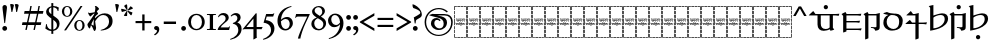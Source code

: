 SplineFontDB: 3.2
FontName: Sorazora-Regular
FullName: Sorazora
FamilyName: Sorazora
Weight: Regular
Copyright: Copyright (c) 2023 Maxwell Kussmann
UComments: "Created for Xymyric 9. Drawn in Inkscape and compiled using FontForge."
FontLog: "Sorazora is a serif font designed for the 9th Edition of the Xymyric alphabet. It includes two styles (Roman, Italic) for one weight (Regular). The design of the serifs is inspired by Han characters and is descended from Xymyric 8. The most noticeable feature compared to V8 is the thin headline and shallow pen angle. This font can be regarded as a transitional style. The direction of the serifs is flipped to reflect the pen angle, which is opposite that of V8. The contextual substitution rules follow those outlined in the Unicode PUA, Contextual and Ligature Guidelines for Xymyric 9, included within the font source folder.+AAoACgAA-This font:+AAoA    sorazora_serif_w4.otf+AAoACgAA-Versions 0.1-0.5: Drawing phase.+AAoA-Version 1.0: FontForge project created.+AAoA    - Glyphs imported:"
Version: 0.1.16
DefaultBaseFilename: sorazora_serif_w4
ItalicAngle: 0
UnderlinePosition: -79
UnderlineWidth: 39
Ascent: 735
Descent: 265
InvalidEm: 0
LayerCount: 2
Layer: 0 0 "Back" 1
Layer: 1 0 "Fore" 0
XUID: [1021 177 139733406 4461]
FSType: 0
OS2Version: 0
OS2_WeightWidthSlopeOnly: 0
OS2_UseTypoMetrics: 1
CreationTime: 1673642421
ModificationTime: 1673678902
PfmFamily: 17
TTFWeight: 400
TTFWidth: 5
LineGap: 72
VLineGap: 0
OS2TypoAscent: 0
OS2TypoAOffset: 1
OS2TypoDescent: 0
OS2TypoDOffset: 1
OS2TypoLinegap: 72
OS2WinAscent: 0
OS2WinAOffset: 1
OS2WinDescent: 0
OS2WinDOffset: 1
HheadAscent: 0
HheadAOffset: 1
HheadDescent: 0
HheadDOffset: 1
OS2Vendor: 'PfEd'
MarkAttachClasses: 1
DEI: 91125
LangName: 1033
GaspTable: 3 9 10 16 5 65535 15 1
Encoding: ISO8859-1
UnicodeInterp: none
NameList: AGL For New Fonts
DisplaySize: -96
AntiAlias: 1
FitToEm: 0
WinInfo: 70 10 7
BeginPrivate: 11
BlueValues 2 []
BlueScale 8 0.039625
BlueShift 1 2
StdHW 4 [18]
StdVW 4 [17]
StemSnapH 12 [7 18 36 77]
StemSnapV 10 [10 17 82]
ForceBold 5 false
LanguageGroup 1 0
ExpansionFactor 4 0.06
OtherBlues 2 []
EndPrivate
TeXData: 1 0 0 346030 173015 115343 0 -1048576 115343 783286 444596 497025 792723 393216 433062 380633 303038 157286 324010 404750 52429 2506097 1059062 262144
BeginChars: 263 90

StartChar: H
Encoding: 72 72 0
Width: 321
VWidth: 800
Flags: W
HStem: -188 86<0 17 305 322> -188 17<17 70 83 154 167 238 250 305> -85 77<0 17 305 322> 14 81<0 17 305 322> 108 79<0 17 305 322> 126 8<61.9468 66 114.094 131.906 205.824 210> 170 8<45.2812 50 60 78 87 98 108 132 142 153 162 173 183 194 204 222 231 246 253.586 278 278.001 280.86> 200 17<107.758 111 111.001 113> 204 86<0 17 305 322> 228 9<106.464 130.053> 249 7<268 287.769> 274 8<63 74.9932 102 114.486 146.01 157.938 186 195.618 226 238 247 257.993> 306 77<0 17 305 322> 405 81<0 17 305 322> 498 90<0 17 305 322> 570 18<17 70 83 154 167 238 250 305>
VStem: 0 70<-188 -171 570 588> 0 17<-171 -102 -85 -8 10 90 108 187 204 290 306 383 401 481 498 570> 53 9<134.336 170 229.571 274> 75 10<134.417 170 203.875 273.926> 83 71<-188 -171 570 588> 98 10<135.019 170> 117 10<250.183 272.437> 127 15<193.23 201.967> 137 9<125.99 129 228.577 236 243.665 273> 153 9<125.477 170> 158 9<203.298 229 238 269.801> 167 71<-188 -171 570 588> 173 10<99.866 170 178 193 198 200> 194 10<134.857 170> 216 10<205.232 274> 222 9<134.872 170> 238 9<229.25 274> 250 72<-188 -171 570 588> 258 10<203.505 249 256 274> 305 17<-171 -98 -81 -4 14 95 112 191 209 294 311 387 405 486 502 570>
LayerCount: 2
Fore
SplineSet
0 481 m 1x300c40
 17 482 l 1
 17 401 l 1
 0 400 l 1
 0 481 l 1x300c40
0 383 m 1
 17 383 l 1
 17 306 l 1
 0 306 l 1
 0 383 l 1
0 290 m 1x308c40
 17 290 l 1
 17 204 l 1
 0 204 l 1
 0 290 l 1x308c40
0 187 m 1x380c40
 17 187 l 1
 17 108 l 1
 0 108 l 1
 0 187 l 1x380c40
0 90 m 1
 17 91 l 1
 17 10 l 1
 0 10 l 1
 0 90 l 1
0 -8 m 1
 17 -8 l 1
 17 -85 l 1
 0 -85 l 1
 0 -8 l 1
0 -102 m 1xb00c40
 17 -102 l 1xb00c40
 17 -171 l 1x700c40
 70 -171 l 1
 70 -188 l 1x700c80
 0 -188 l 1xb00c80
 0 -102 l 1xb00c40
0 588 m 1x300e80
 70 588 l 1
 70 570 l 1x300d80
 17 570 l 1x300d40
 17 498 l 1
 0 498 l 1x300e40
 0 528 0 558 0 588 c 1x300e80
83 588 m 1x300d08
 154 588 l 1
 154 570 l 1
 83 570 l 1
 83 588 l 1x300d08
167 588 m 1x300d0010
 238 588 l 1
 238 570 l 1
 167 570 l 1
 167 588 l 1x300d0010
250 588 m 1x300d000040
 322 588 l 1x300e000040
 322 502 l 1
 305 502 l 1
 305 570 l 1x300d000010
 250 570 l 1
 250 588 l 1x300d000040
322 486 m 1x300c000010
 322 405 l 1
 305 405 l 1
 305 486 l 1
 322 486 l 1x300c000010
322 387 m 1
 322 311 l 1
 305 310 l 1
 305 387 l 1
 322 387 l 1
322 294 m 1
 322 209 l 1
 305 208 l 1
 305 294 l 1
 322 294 l 1
132 280 m 2
 133 281 133 280 144 286 c 1
 144 287 l 1
 146 285 146 286 147 282 c 1
 156 282 l 1
 158 283 158 283 168 285 c 1
 168 276 l 1
 174 278 180 280 186 282 c 1
 191 282 l 2
 212 282 217 249 184 235 c 0
 180 234 167 229 167 229 c 2
 167 206 l 1
 160 203 161 203 158 202 c 1
 158 274 l 1
 146 274 l 1
 146 231 l 1
 143 229 140 229 137 228 c 1
 137 236 l 1
 135 235 134 234 132 233 c 0
 127 231 123 230 118 228 c 0
 112 228 97 228 91 240 c 1
 91 243 l 1
 99 245 100 246 100 246 c 0
 112 246 117 254 117 262 c 0
 117 267 115 275 102 275 c 1
 102 280 l 1
 105 280 107 282 108 282 c 2
 110 282 l 2
 112 282 127 282 127 262 c 0
 127 247 114 242 106 239 c 1
 113 237 113 237 114 237 c 0
 123 235 134 242 137 250 c 1
 137 273 l 2x305c06a0
 137 273 132 278 132 279 c 2
 132 280 l 2
48 280 m 2
 49 281 49 280 60 286 c 0
 63 282 l 2
 74 282 l 1
 76 283 76 283 86 285 c 1
 85 282 85 278 85 273 c 2
 85 206 l 1
 78 203 78 203 75 202 c 1
 75 274 l 1
 62 274 l 1
 62 231 l 1
 59 229 56 229 53 228 c 1
 53 273 l 1x305c30
 50 278 48 277 48 279 c 2
 48 280 l 2
211 281 m 0
 214 283 222 286 222 286 c 0x303c0001
 224 284 224 285 226 282 c 1
 257 282 l 1
 259 283 259 283 269 285 c 1
 269 283 268 280 268 276 c 2
 268 256 l 1
 270 256 l 2
 275 256 280 257 284 257 c 2
 289 257 l 1
 289 256 288 253 286 247 c 0
 285 247 284 248 282 248 c 0
 280 248 275 249 268 249 c 1
 268 206 l 1
 261 203 261 203 258 202 c 1
 258 274 l 1
 247 274 l 1
 247 231 l 1
 240 228 241 228 238 227 c 1
 238 274 l 1
 226 274 l 1
 226 206 l 1
 219 203 219 203 216 202 c 1
 216 273 l 1x303c0002a0
 211 278 211 277 211 279 c 0
 211 280 211 280 211 281 c 0
170 238 m 0
 195 242 197 262 197 262 c 0
 198 264 200 274 185 274 c 0
 179 274 169 269 167 267 c 1
 167 238 l 1x301c0020
 168 238 169 238 170 238 c 0
117 220 m 0x310c02
 118 220 117 221 118 221 c 0
 119 221 120 221 120 220 c 2
 120 218 l 2
 120 216 120 216 114 204 c 1x308c02
 114 202 l 2
 114 201 113 201 113 201 c 2
 112 200 111 200 111 200 c 0
 109 206 103 219 103 219 c 2
 103 220 l 2
 103 221 105 221 106 221 c 0
 106 221 107 220 112 217 c 0
 113 217 113 218 114 218 c 0
 116 218 115 220 117 220 c 0x310c02
173 193 m 2x368c0508
 169 198 l 2
 169 200 l 1
 170 200 l 1x330c0508
 175 202 179 203 183 204 c 1
 183 178 l 1
 278 178 l 1
 278 178 280 179 282 179 c 0
 284 179 284 178 284 178 c 2
 284 177 283 176 281 170 c 1
 278 171 276 171 274 171 c 0
 269 172 266 172 263 171 c 0
 261 171 250 167 250 158 c 2
 250 153 l 2
 250 153 252 129 281 134 c 1
 281 129 l 1
 278 129 276 126 274 126 c 0
 270 125 266 126 263 126 c 0
 240 126 233 157 246 170 c 1
 231 170 l 1
 231 141 l 1
 227 127 210 126 210 126 c 0
 196 126 194 138 194 142 c 2
 194 170 l 1
 183 170 l 1
 183 103 l 1
 180 101 177 100 173 99 c 1
 173 170 l 1
 162 170 l 1
 162 128 l 1
 159 126 157 126 153 125 c 1
 153 170 l 1
 142 170 l 1
 142 137 l 1x368c054d40
 144 135 144 133 144 133 c 2
 145 131 146 131 146 130 c 2x368c0080
 145 129 l 1
 145 128 l 1
 142 126 138 126 134 125 c 1
 134 126 133 126 133 127 c 2
 133 129 l 1
 130 127 119 125 114 125 c 0
 99 125 98 142 98 144 c 2
 98 170 l 1
 87 170 l 1
 87 141 l 1
 83 127 66 126 66 126 c 0
 57 124 50 132 50 142 c 2
 50 170 l 1
 31 170 l 2
 29 171 l 0
 29 174 29 175 42 186 c 1
 44 184 46 181 48 178 c 1
 132 178 l 1
 132 193 l 1
 127 198 127 197 127 198 c 0
 128 200 128 201 140 203 c 0
 141 203 141 204 141 204 c 1
 142 204 l 1
 142 178 l 1
 173 178 l 1
 173 193 l 2x368c0508
322 191 m 1x300c000010
 322 112 l 1
 305 112 l 1
 305 191 l 1
 322 191 l 1x300c000010
69 134 m 0x360c
 74 134 78 136 78 143 c 2
 78 170 l 1
 60 170 l 1
 60 161 60 154 60 145 c 0
 60 134 68 134 69 134 c 0x360c
108 170 m 1x360c04
 108 146 l 2
 108 144 111 136 114 134 c 0
 116 133 119 134 123 134 c 2
 126 134 l 1
 128 135 130 136 132 138 c 1
 132 170 l 1
 108 170 l 1x360c04
213 134 m 0
 216 134 222 134 222 143 c 2
 222 170 l 1
 204 170 l 1
 204 147 l 2x360c0005
 204 143 204 134 213 134 c 0
151 118 m 2
 151 118 152 117 158 114 c 1
 158 114 160 115 163 117 c 0
 164 117 l 0
 164 118 l 0
 165 118 166 118 166 117 c 2
 166 114 l 1
 161 104 160 104 159 101 c 1
 159 99 l 2
 159 98 158 98 158 98 c 2x300c0020
 157 97 157 97 157 98 c 0
 156 100 155 102 149 116 c 1
 149 117 l 2
 149 118 150 118 151 118 c 2
322 95 m 1x300c000010
 322 14 l 1
 305 14 l 1
 305 95 l 1
 322 95 l 1x300c000010
322 -4 m 1
 322 -81 l 1
 305 -81 l 1
 305 -4 l 1
 322 -4 l 1
322 -98 m 1
 322 -188 l 1xb00c000040
 250 -188 l 1
 250 -171 l 1x700c000040
 305 -171 l 1x700c000010
 305 -98 l 1
 322 -98 l 1
83 -171 m 1x700c08
 154 -171 l 1
 154 -188 l 1
 83 -188 l 1
 83 -171 l 1x700c08
167 -171 m 1x700c0010
 238 -171 l 1
 238 -188 l 1
 167 -188 l 1
 167 -171 l 1x700c0010
EndSplineSet
Validated: 33
EndChar

StartChar: A
Encoding: 65 65 1
Width: 321
VWidth: 800
Flags: W
HStem: -188 86<0 17 305 322> -188 17<17 70 83 154 167 238 250 305> -85 77<0 17 305 322> 14 81<0 17 305 322> 108 79<0 17 305 322> 126 8<61.9468 66 114.094 131.906 205.824 210> 170 8<45.2812 50 60 78 87 98 108 132 142 153 162 173 183 194 204 222 231 246 253.586 278 278.001 280.86> 200 17<107.758 111 111.001 113> 204 86<0 17 305 322> 228 9<106.464 130.053> 249 7<268 287.769> 274 8<63 74.9932 102 114.486 146.01 157.938 186 195.618 226 238 247 257.993> 306 77<0 17 305 322> 405 81<0 17 305 322> 498 90<0 17 305 322> 570 18<17 70 83 154 167 238 250 305>
VStem: 0 70<-188 -171 570 588> 0 17<-171 -102 -85 -8 10 90 108 187 204 290 306 383 401 481 498 570> 53 9<134.336 170 229.571 274> 75 10<134.417 170 203.875 273.926> 83 71<-188 -171 570 588> 98 10<135.019 170> 117 10<250.183 272.437> 127 15<193.23 201.967> 137 9<125.99 129 228.577 236 243.665 273> 153 9<125.477 170> 158 9<203.298 229 238 269.801> 167 71<-188 -171 570 588> 173 10<99.866 170 178 193 198 200> 194 10<134.857 170> 216 10<205.232 274> 222 9<134.872 170> 238 9<229.25 274> 250 72<-188 -171 570 588> 258 10<203.505 249 256 274> 305 17<-171 -98 -81 -4 14 95 112 191 209 294 311 387 405 486 502 570>
LayerCount: 2
Fore
SplineSet
0 481 m 1x300c40
 17 482 l 1
 17 401 l 1
 0 400 l 1
 0 481 l 1x300c40
0 383 m 1
 17 383 l 1
 17 306 l 1
 0 306 l 1
 0 383 l 1
0 290 m 1x308c40
 17 290 l 1
 17 204 l 1
 0 204 l 1
 0 290 l 1x308c40
0 187 m 1x380c40
 17 187 l 1
 17 108 l 1
 0 108 l 1
 0 187 l 1x380c40
0 90 m 1
 17 91 l 1
 17 10 l 1
 0 10 l 1
 0 90 l 1
0 -8 m 1
 17 -8 l 1
 17 -85 l 1
 0 -85 l 1
 0 -8 l 1
0 -102 m 1xb00c40
 17 -102 l 1xb00c40
 17 -171 l 1x700c40
 70 -171 l 1
 70 -188 l 1x700c80
 0 -188 l 1xb00c80
 0 -102 l 1xb00c40
0 588 m 1x300e80
 70 588 l 1
 70 570 l 1x300d80
 17 570 l 1x300d40
 17 498 l 1
 0 498 l 1x300e40
 0 528 0 558 0 588 c 1x300e80
83 588 m 1x300d08
 154 588 l 1
 154 570 l 1
 83 570 l 1
 83 588 l 1x300d08
167 588 m 1x300d0010
 238 588 l 1
 238 570 l 1
 167 570 l 1
 167 588 l 1x300d0010
250 588 m 1x300d000040
 322 588 l 1x300e000040
 322 502 l 1
 305 502 l 1
 305 570 l 1x300d000010
 250 570 l 1
 250 588 l 1x300d000040
322 486 m 1x300c000010
 322 405 l 1
 305 405 l 1
 305 486 l 1
 322 486 l 1x300c000010
322 387 m 1
 322 311 l 1
 305 310 l 1
 305 387 l 1
 322 387 l 1
322 294 m 1
 322 209 l 1
 305 208 l 1
 305 294 l 1
 322 294 l 1
132 280 m 2
 133 281 133 280 144 286 c 1
 144 287 l 1
 146 285 146 286 147 282 c 1
 156 282 l 1
 158 283 158 283 168 285 c 1
 168 276 l 1
 174 278 180 280 186 282 c 1
 191 282 l 2
 212 282 217 249 184 235 c 0
 180 234 167 229 167 229 c 2
 167 206 l 1
 160 203 161 203 158 202 c 1
 158 274 l 1
 146 274 l 1
 146 231 l 1
 143 229 140 229 137 228 c 1
 137 236 l 1
 135 235 134 234 132 233 c 0
 127 231 123 230 118 228 c 0
 112 228 97 228 91 240 c 1
 91 243 l 1
 99 245 100 246 100 246 c 0
 112 246 117 254 117 262 c 0
 117 267 115 275 102 275 c 1
 102 280 l 1
 105 280 107 282 108 282 c 2
 110 282 l 2
 112 282 127 282 127 262 c 0
 127 247 114 242 106 239 c 1
 113 237 113 237 114 237 c 0
 123 235 134 242 137 250 c 1
 137 273 l 2x305c06a0
 137 273 132 278 132 279 c 2
 132 280 l 2
48 280 m 2
 49 281 49 280 60 286 c 0
 63 282 l 2
 74 282 l 1
 76 283 76 283 86 285 c 1
 85 282 85 278 85 273 c 2
 85 206 l 1
 78 203 78 203 75 202 c 1
 75 274 l 1
 62 274 l 1
 62 231 l 1
 59 229 56 229 53 228 c 1
 53 273 l 1x305c30
 50 278 48 277 48 279 c 2
 48 280 l 2
211 281 m 0
 214 283 222 286 222 286 c 0x303c0001
 224 284 224 285 226 282 c 1
 257 282 l 1
 259 283 259 283 269 285 c 1
 269 283 268 280 268 276 c 2
 268 256 l 1
 270 256 l 2
 275 256 280 257 284 257 c 2
 289 257 l 1
 289 256 288 253 286 247 c 0
 285 247 284 248 282 248 c 0
 280 248 275 249 268 249 c 1
 268 206 l 1
 261 203 261 203 258 202 c 1
 258 274 l 1
 247 274 l 1
 247 231 l 1
 240 228 241 228 238 227 c 1
 238 274 l 1
 226 274 l 1
 226 206 l 1
 219 203 219 203 216 202 c 1
 216 273 l 1x303c0002a0
 211 278 211 277 211 279 c 0
 211 280 211 280 211 281 c 0
170 238 m 0
 195 242 197 262 197 262 c 0
 198 264 200 274 185 274 c 0
 179 274 169 269 167 267 c 1
 167 238 l 1x301c0020
 168 238 169 238 170 238 c 0
117 220 m 0x310c02
 118 220 117 221 118 221 c 0
 119 221 120 221 120 220 c 2
 120 218 l 2
 120 216 120 216 114 204 c 1x308c02
 114 202 l 2
 114 201 113 201 113 201 c 2
 112 200 111 200 111 200 c 0
 109 206 103 219 103 219 c 2
 103 220 l 2
 103 221 105 221 106 221 c 0
 106 221 107 220 112 217 c 0
 113 217 113 218 114 218 c 0
 116 218 115 220 117 220 c 0x310c02
173 193 m 2x368c0508
 169 198 l 2
 169 200 l 1
 170 200 l 1x330c0508
 175 202 179 203 183 204 c 1
 183 178 l 1
 278 178 l 1
 278 178 280 179 282 179 c 0
 284 179 284 178 284 178 c 2
 284 177 283 176 281 170 c 1
 278 171 276 171 274 171 c 0
 269 172 266 172 263 171 c 0
 261 171 250 167 250 158 c 2
 250 153 l 2
 250 153 252 129 281 134 c 1
 281 129 l 1
 278 129 276 126 274 126 c 0
 270 125 266 126 263 126 c 0
 240 126 233 157 246 170 c 1
 231 170 l 1
 231 141 l 1
 227 127 210 126 210 126 c 0
 196 126 194 138 194 142 c 2
 194 170 l 1
 183 170 l 1
 183 103 l 1
 180 101 177 100 173 99 c 1
 173 170 l 1
 162 170 l 1
 162 128 l 1
 159 126 157 126 153 125 c 1
 153 170 l 1
 142 170 l 1
 142 137 l 1x368c054d40
 144 135 144 133 144 133 c 2
 145 131 146 131 146 130 c 2x368c0080
 145 129 l 1
 145 128 l 1
 142 126 138 126 134 125 c 1
 134 126 133 126 133 127 c 2
 133 129 l 1
 130 127 119 125 114 125 c 0
 99 125 98 142 98 144 c 2
 98 170 l 1
 87 170 l 1
 87 141 l 1
 83 127 66 126 66 126 c 0
 57 124 50 132 50 142 c 2
 50 170 l 1
 31 170 l 2
 29 171 l 0
 29 174 29 175 42 186 c 1
 44 184 46 181 48 178 c 1
 132 178 l 1
 132 193 l 1
 127 198 127 197 127 198 c 0
 128 200 128 201 140 203 c 0
 141 203 141 204 141 204 c 1
 142 204 l 1
 142 178 l 1
 173 178 l 1
 173 193 l 2x368c0508
322 191 m 1x300c000010
 322 112 l 1
 305 112 l 1
 305 191 l 1
 322 191 l 1x300c000010
69 134 m 0x360c
 74 134 78 136 78 143 c 2
 78 170 l 1
 60 170 l 1
 60 161 60 154 60 145 c 0
 60 134 68 134 69 134 c 0x360c
108 170 m 1x360c04
 108 146 l 2
 108 144 111 136 114 134 c 0
 116 133 119 134 123 134 c 2
 126 134 l 1
 128 135 130 136 132 138 c 1
 132 170 l 1
 108 170 l 1x360c04
213 134 m 0
 216 134 222 134 222 143 c 2
 222 170 l 1
 204 170 l 1
 204 147 l 2x360c0005
 204 143 204 134 213 134 c 0
151 118 m 2
 151 118 152 117 158 114 c 1
 158 114 160 115 163 117 c 0
 164 117 l 0
 164 118 l 0
 165 118 166 118 166 117 c 2
 166 114 l 1
 161 104 160 104 159 101 c 1
 159 99 l 2
 159 98 158 98 158 98 c 2x300c0020
 157 97 157 97 157 98 c 0
 156 100 155 102 149 116 c 1
 149 117 l 2
 149 118 150 118 151 118 c 2
322 95 m 1x300c000010
 322 14 l 1
 305 14 l 1
 305 95 l 1
 322 95 l 1x300c000010
322 -4 m 1
 322 -81 l 1
 305 -81 l 1
 305 -4 l 1
 322 -4 l 1
322 -98 m 1
 322 -188 l 1xb00c000040
 250 -188 l 1
 250 -171 l 1x700c000040
 305 -171 l 1x700c000010
 305 -98 l 1
 322 -98 l 1
83 -171 m 1x700c08
 154 -171 l 1
 154 -188 l 1
 83 -188 l 1
 83 -171 l 1x700c08
167 -171 m 1x700c0010
 238 -171 l 1
 238 -188 l 1
 167 -188 l 1
 167 -171 l 1x700c0010
EndSplineSet
Validated: 33
EndChar

StartChar: B
Encoding: 66 66 2
Width: 321
VWidth: 800
Flags: W
HStem: -188 86<0 17 305 322> -188 17<17 70 83 154 167 238 250 305> -85 77<0 17 305 322> 14 81<0 17 305 322> 108 79<0 17 305 322> 126 8<61.9468 66 114.094 131.906 205.824 210> 170 8<45.2812 50 60 78 87 98 108 132 142 153 162 173 183 194 204 222 231 246 253.586 278 278.001 280.86> 200 17<107.758 111 111.001 113> 204 86<0 17 305 322> 228 9<106.464 130.053> 249 7<268 287.769> 274 8<63 74.9932 102 114.486 146.01 157.938 186 195.618 226 238 247 257.993> 306 77<0 17 305 322> 405 81<0 17 305 322> 498 90<0 17 305 322> 570 18<17 70 83 154 167 238 250 305>
VStem: 0 70<-188 -171 570 588> 0 17<-171 -102 -85 -8 10 90 108 187 204 290 306 383 401 481 498 570> 53 9<134.336 170 229.571 274> 75 10<134.417 170 203.875 273.926> 83 71<-188 -171 570 588> 98 10<135.019 170> 117 10<250.183 272.437> 127 15<193.23 201.967> 137 9<125.99 129 228.577 236 243.665 273> 153 9<125.477 170> 158 9<203.298 229 238 269.801> 167 71<-188 -171 570 588> 173 10<99.866 170 178 193 198 200> 194 10<134.857 170> 216 10<205.232 274> 222 9<134.872 170> 238 9<229.25 274> 250 72<-188 -171 570 588> 258 10<203.505 249 256 274> 305 17<-171 -98 -81 -4 14 95 112 191 209 294 311 387 405 486 502 570>
LayerCount: 2
Fore
SplineSet
0 481 m 1x300c40
 17 482 l 1
 17 401 l 1
 0 400 l 1
 0 481 l 1x300c40
0 383 m 1
 17 383 l 1
 17 306 l 1
 0 306 l 1
 0 383 l 1
0 290 m 1x308c40
 17 290 l 1
 17 204 l 1
 0 204 l 1
 0 290 l 1x308c40
0 187 m 1x380c40
 17 187 l 1
 17 108 l 1
 0 108 l 1
 0 187 l 1x380c40
0 90 m 1
 17 91 l 1
 17 10 l 1
 0 10 l 1
 0 90 l 1
0 -8 m 1
 17 -8 l 1
 17 -85 l 1
 0 -85 l 1
 0 -8 l 1
0 -102 m 1xb00c40
 17 -102 l 1xb00c40
 17 -171 l 1x700c40
 70 -171 l 1
 70 -188 l 1x700c80
 0 -188 l 1xb00c80
 0 -102 l 1xb00c40
0 588 m 1x300e80
 70 588 l 1
 70 570 l 1x300d80
 17 570 l 1x300d40
 17 498 l 1
 0 498 l 1x300e40
 0 528 0 558 0 588 c 1x300e80
83 588 m 1x300d08
 154 588 l 1
 154 570 l 1
 83 570 l 1
 83 588 l 1x300d08
167 588 m 1x300d0010
 238 588 l 1
 238 570 l 1
 167 570 l 1
 167 588 l 1x300d0010
250 588 m 1x300d000040
 322 588 l 1x300e000040
 322 502 l 1
 305 502 l 1
 305 570 l 1x300d000010
 250 570 l 1
 250 588 l 1x300d000040
322 486 m 1x300c000010
 322 405 l 1
 305 405 l 1
 305 486 l 1
 322 486 l 1x300c000010
322 387 m 1
 322 311 l 1
 305 310 l 1
 305 387 l 1
 322 387 l 1
322 294 m 1
 322 209 l 1
 305 208 l 1
 305 294 l 1
 322 294 l 1
132 280 m 2
 133 281 133 280 144 286 c 1
 144 287 l 1
 146 285 146 286 147 282 c 1
 156 282 l 1
 158 283 158 283 168 285 c 1
 168 276 l 1
 174 278 180 280 186 282 c 1
 191 282 l 2
 212 282 217 249 184 235 c 0
 180 234 167 229 167 229 c 2
 167 206 l 1
 160 203 161 203 158 202 c 1
 158 274 l 1
 146 274 l 1
 146 231 l 1
 143 229 140 229 137 228 c 1
 137 236 l 1
 135 235 134 234 132 233 c 0
 127 231 123 230 118 228 c 0
 112 228 97 228 91 240 c 1
 91 243 l 1
 99 245 100 246 100 246 c 0
 112 246 117 254 117 262 c 0
 117 267 115 275 102 275 c 1
 102 280 l 1
 105 280 107 282 108 282 c 2
 110 282 l 2
 112 282 127 282 127 262 c 0
 127 247 114 242 106 239 c 1
 113 237 113 237 114 237 c 0
 123 235 134 242 137 250 c 1
 137 273 l 2x305c06a0
 137 273 132 278 132 279 c 2
 132 280 l 2
48 280 m 2
 49 281 49 280 60 286 c 0
 63 282 l 2
 74 282 l 1
 76 283 76 283 86 285 c 1
 85 282 85 278 85 273 c 2
 85 206 l 1
 78 203 78 203 75 202 c 1
 75 274 l 1
 62 274 l 1
 62 231 l 1
 59 229 56 229 53 228 c 1
 53 273 l 1x305c30
 50 278 48 277 48 279 c 2
 48 280 l 2
211 281 m 0
 214 283 222 286 222 286 c 0x303c0001
 224 284 224 285 226 282 c 1
 257 282 l 1
 259 283 259 283 269 285 c 1
 269 283 268 280 268 276 c 2
 268 256 l 1
 270 256 l 2
 275 256 280 257 284 257 c 2
 289 257 l 1
 289 256 288 253 286 247 c 0
 285 247 284 248 282 248 c 0
 280 248 275 249 268 249 c 1
 268 206 l 1
 261 203 261 203 258 202 c 1
 258 274 l 1
 247 274 l 1
 247 231 l 1
 240 228 241 228 238 227 c 1
 238 274 l 1
 226 274 l 1
 226 206 l 1
 219 203 219 203 216 202 c 1
 216 273 l 1x303c0002a0
 211 278 211 277 211 279 c 0
 211 280 211 280 211 281 c 0
170 238 m 0
 195 242 197 262 197 262 c 0
 198 264 200 274 185 274 c 0
 179 274 169 269 167 267 c 1
 167 238 l 1x301c0020
 168 238 169 238 170 238 c 0
117 220 m 0x310c02
 118 220 117 221 118 221 c 0
 119 221 120 221 120 220 c 2
 120 218 l 2
 120 216 120 216 114 204 c 1x308c02
 114 202 l 2
 114 201 113 201 113 201 c 2
 112 200 111 200 111 200 c 0
 109 206 103 219 103 219 c 2
 103 220 l 2
 103 221 105 221 106 221 c 0
 106 221 107 220 112 217 c 0
 113 217 113 218 114 218 c 0
 116 218 115 220 117 220 c 0x310c02
173 193 m 2x368c0508
 169 198 l 2
 169 200 l 1
 170 200 l 1x330c0508
 175 202 179 203 183 204 c 1
 183 178 l 1
 278 178 l 1
 278 178 280 179 282 179 c 0
 284 179 284 178 284 178 c 2
 284 177 283 176 281 170 c 1
 278 171 276 171 274 171 c 0
 269 172 266 172 263 171 c 0
 261 171 250 167 250 158 c 2
 250 153 l 2
 250 153 252 129 281 134 c 1
 281 129 l 1
 278 129 276 126 274 126 c 0
 270 125 266 126 263 126 c 0
 240 126 233 157 246 170 c 1
 231 170 l 1
 231 141 l 1
 227 127 210 126 210 126 c 0
 196 126 194 138 194 142 c 2
 194 170 l 1
 183 170 l 1
 183 103 l 1
 180 101 177 100 173 99 c 1
 173 170 l 1
 162 170 l 1
 162 128 l 1
 159 126 157 126 153 125 c 1
 153 170 l 1
 142 170 l 1
 142 137 l 1x368c054d40
 144 135 144 133 144 133 c 2
 145 131 146 131 146 130 c 2x368c0080
 145 129 l 1
 145 128 l 1
 142 126 138 126 134 125 c 1
 134 126 133 126 133 127 c 2
 133 129 l 1
 130 127 119 125 114 125 c 0
 99 125 98 142 98 144 c 2
 98 170 l 1
 87 170 l 1
 87 141 l 1
 83 127 66 126 66 126 c 0
 57 124 50 132 50 142 c 2
 50 170 l 1
 31 170 l 2
 29 171 l 0
 29 174 29 175 42 186 c 1
 44 184 46 181 48 178 c 1
 132 178 l 1
 132 193 l 1
 127 198 127 197 127 198 c 0
 128 200 128 201 140 203 c 0
 141 203 141 204 141 204 c 1
 142 204 l 1
 142 178 l 1
 173 178 l 1
 173 193 l 2x368c0508
322 191 m 1x300c000010
 322 112 l 1
 305 112 l 1
 305 191 l 1
 322 191 l 1x300c000010
69 134 m 0x360c
 74 134 78 136 78 143 c 2
 78 170 l 1
 60 170 l 1
 60 161 60 154 60 145 c 0
 60 134 68 134 69 134 c 0x360c
108 170 m 1x360c04
 108 146 l 2
 108 144 111 136 114 134 c 0
 116 133 119 134 123 134 c 2
 126 134 l 1
 128 135 130 136 132 138 c 1
 132 170 l 1
 108 170 l 1x360c04
213 134 m 0
 216 134 222 134 222 143 c 2
 222 170 l 1
 204 170 l 1
 204 147 l 2x360c0005
 204 143 204 134 213 134 c 0
151 118 m 2
 151 118 152 117 158 114 c 1
 158 114 160 115 163 117 c 0
 164 117 l 0
 164 118 l 0
 165 118 166 118 166 117 c 2
 166 114 l 1
 161 104 160 104 159 101 c 1
 159 99 l 2
 159 98 158 98 158 98 c 2x300c0020
 157 97 157 97 157 98 c 0
 156 100 155 102 149 116 c 1
 149 117 l 2
 149 118 150 118 151 118 c 2
322 95 m 1x300c000010
 322 14 l 1
 305 14 l 1
 305 95 l 1
 322 95 l 1x300c000010
322 -4 m 1
 322 -81 l 1
 305 -81 l 1
 305 -4 l 1
 322 -4 l 1
322 -98 m 1
 322 -188 l 1xb00c000040
 250 -188 l 1
 250 -171 l 1x700c000040
 305 -171 l 1x700c000010
 305 -98 l 1
 322 -98 l 1
83 -171 m 1x700c08
 154 -171 l 1
 154 -188 l 1
 83 -188 l 1
 83 -171 l 1x700c08
167 -171 m 1x700c0010
 238 -171 l 1
 238 -188 l 1
 167 -188 l 1
 167 -171 l 1x700c0010
EndSplineSet
Validated: 33
EndChar

StartChar: C
Encoding: 67 67 3
Width: 321
VWidth: 800
Flags: W
HStem: -188 86<0 17 305 322> -188 17<17 70 83 154 167 238 250 305> -85 77<0 17 305 322> 14 81<0 17 305 322> 108 79<0 17 305 322> 126 8<61.9468 66 114.094 131.906 205.824 210> 170 8<45.2812 50 60 78 87 98 108 132 142 153 162 173 183 194 204 222 231 246 253.586 278 278.001 280.86> 200 17<107.758 111 111.001 113> 204 86<0 17 305 322> 228 9<106.464 130.053> 249 7<268 287.769> 274 8<63 74.9932 102 114.486 146.01 157.938 186 195.618 226 238 247 257.993> 306 77<0 17 305 322> 405 81<0 17 305 322> 498 90<0 17 305 322> 570 18<17 70 83 154 167 238 250 305>
VStem: 0 70<-188 -171 570 588> 0 17<-171 -102 -85 -8 10 90 108 187 204 290 306 383 401 481 498 570> 53 9<134.336 170 229.571 274> 75 10<134.417 170 203.875 273.926> 83 71<-188 -171 570 588> 98 10<135.019 170> 117 10<250.183 272.437> 127 15<193.23 201.967> 137 9<125.99 129 228.577 236 243.665 273> 153 9<125.477 170> 158 9<203.298 229 238 269.801> 167 71<-188 -171 570 588> 173 10<99.866 170 178 193 198 200> 194 10<134.857 170> 216 10<205.232 274> 222 9<134.872 170> 238 9<229.25 274> 250 72<-188 -171 570 588> 258 10<203.505 249 256 274> 305 17<-171 -98 -81 -4 14 95 112 191 209 294 311 387 405 486 502 570>
LayerCount: 2
Fore
SplineSet
0 481 m 1x300c40
 17 482 l 1
 17 401 l 1
 0 400 l 1
 0 481 l 1x300c40
0 383 m 1
 17 383 l 1
 17 306 l 1
 0 306 l 1
 0 383 l 1
0 290 m 1x308c40
 17 290 l 1
 17 204 l 1
 0 204 l 1
 0 290 l 1x308c40
0 187 m 1x380c40
 17 187 l 1
 17 108 l 1
 0 108 l 1
 0 187 l 1x380c40
0 90 m 1
 17 91 l 1
 17 10 l 1
 0 10 l 1
 0 90 l 1
0 -8 m 1
 17 -8 l 1
 17 -85 l 1
 0 -85 l 1
 0 -8 l 1
0 -102 m 1xb00c40
 17 -102 l 1xb00c40
 17 -171 l 1x700c40
 70 -171 l 1
 70 -188 l 1x700c80
 0 -188 l 1xb00c80
 0 -102 l 1xb00c40
0 588 m 1x300e80
 70 588 l 1
 70 570 l 1x300d80
 17 570 l 1x300d40
 17 498 l 1
 0 498 l 1x300e40
 0 528 0 558 0 588 c 1x300e80
83 588 m 1x300d08
 154 588 l 1
 154 570 l 1
 83 570 l 1
 83 588 l 1x300d08
167 588 m 1x300d0010
 238 588 l 1
 238 570 l 1
 167 570 l 1
 167 588 l 1x300d0010
250 588 m 1x300d000040
 322 588 l 1x300e000040
 322 502 l 1
 305 502 l 1
 305 570 l 1x300d000010
 250 570 l 1
 250 588 l 1x300d000040
322 486 m 1x300c000010
 322 405 l 1
 305 405 l 1
 305 486 l 1
 322 486 l 1x300c000010
322 387 m 1
 322 311 l 1
 305 310 l 1
 305 387 l 1
 322 387 l 1
322 294 m 1
 322 209 l 1
 305 208 l 1
 305 294 l 1
 322 294 l 1
132 280 m 2
 133 281 133 280 144 286 c 1
 144 287 l 1
 146 285 146 286 147 282 c 1
 156 282 l 1
 158 283 158 283 168 285 c 1
 168 276 l 1
 174 278 180 280 186 282 c 1
 191 282 l 2
 212 282 217 249 184 235 c 0
 180 234 167 229 167 229 c 2
 167 206 l 1
 160 203 161 203 158 202 c 1
 158 274 l 1
 146 274 l 1
 146 231 l 1
 143 229 140 229 137 228 c 1
 137 236 l 1
 135 235 134 234 132 233 c 0
 127 231 123 230 118 228 c 0
 112 228 97 228 91 240 c 1
 91 243 l 1
 99 245 100 246 100 246 c 0
 112 246 117 254 117 262 c 0
 117 267 115 275 102 275 c 1
 102 280 l 1
 105 280 107 282 108 282 c 2
 110 282 l 2
 112 282 127 282 127 262 c 0
 127 247 114 242 106 239 c 1
 113 237 113 237 114 237 c 0
 123 235 134 242 137 250 c 1
 137 273 l 2x305c06a0
 137 273 132 278 132 279 c 2
 132 280 l 2
48 280 m 2
 49 281 49 280 60 286 c 0
 63 282 l 2
 74 282 l 1
 76 283 76 283 86 285 c 1
 85 282 85 278 85 273 c 2
 85 206 l 1
 78 203 78 203 75 202 c 1
 75 274 l 1
 62 274 l 1
 62 231 l 1
 59 229 56 229 53 228 c 1
 53 273 l 1x305c30
 50 278 48 277 48 279 c 2
 48 280 l 2
211 281 m 0
 214 283 222 286 222 286 c 0x303c0001
 224 284 224 285 226 282 c 1
 257 282 l 1
 259 283 259 283 269 285 c 1
 269 283 268 280 268 276 c 2
 268 256 l 1
 270 256 l 2
 275 256 280 257 284 257 c 2
 289 257 l 1
 289 256 288 253 286 247 c 0
 285 247 284 248 282 248 c 0
 280 248 275 249 268 249 c 1
 268 206 l 1
 261 203 261 203 258 202 c 1
 258 274 l 1
 247 274 l 1
 247 231 l 1
 240 228 241 228 238 227 c 1
 238 274 l 1
 226 274 l 1
 226 206 l 1
 219 203 219 203 216 202 c 1
 216 273 l 1x303c0002a0
 211 278 211 277 211 279 c 0
 211 280 211 280 211 281 c 0
170 238 m 0
 195 242 197 262 197 262 c 0
 198 264 200 274 185 274 c 0
 179 274 169 269 167 267 c 1
 167 238 l 1x301c0020
 168 238 169 238 170 238 c 0
117 220 m 0x310c02
 118 220 117 221 118 221 c 0
 119 221 120 221 120 220 c 2
 120 218 l 2
 120 216 120 216 114 204 c 1x308c02
 114 202 l 2
 114 201 113 201 113 201 c 2
 112 200 111 200 111 200 c 0
 109 206 103 219 103 219 c 2
 103 220 l 2
 103 221 105 221 106 221 c 0
 106 221 107 220 112 217 c 0
 113 217 113 218 114 218 c 0
 116 218 115 220 117 220 c 0x310c02
173 193 m 2x368c0508
 169 198 l 2
 169 200 l 1
 170 200 l 1x330c0508
 175 202 179 203 183 204 c 1
 183 178 l 1
 278 178 l 1
 278 178 280 179 282 179 c 0
 284 179 284 178 284 178 c 2
 284 177 283 176 281 170 c 1
 278 171 276 171 274 171 c 0
 269 172 266 172 263 171 c 0
 261 171 250 167 250 158 c 2
 250 153 l 2
 250 153 252 129 281 134 c 1
 281 129 l 1
 278 129 276 126 274 126 c 0
 270 125 266 126 263 126 c 0
 240 126 233 157 246 170 c 1
 231 170 l 1
 231 141 l 1
 227 127 210 126 210 126 c 0
 196 126 194 138 194 142 c 2
 194 170 l 1
 183 170 l 1
 183 103 l 1
 180 101 177 100 173 99 c 1
 173 170 l 1
 162 170 l 1
 162 128 l 1
 159 126 157 126 153 125 c 1
 153 170 l 1
 142 170 l 1
 142 137 l 1x368c054d40
 144 135 144 133 144 133 c 2
 145 131 146 131 146 130 c 2x368c0080
 145 129 l 1
 145 128 l 1
 142 126 138 126 134 125 c 1
 134 126 133 126 133 127 c 2
 133 129 l 1
 130 127 119 125 114 125 c 0
 99 125 98 142 98 144 c 2
 98 170 l 1
 87 170 l 1
 87 141 l 1
 83 127 66 126 66 126 c 0
 57 124 50 132 50 142 c 2
 50 170 l 1
 31 170 l 2
 29 171 l 0
 29 174 29 175 42 186 c 1
 44 184 46 181 48 178 c 1
 132 178 l 1
 132 193 l 1
 127 198 127 197 127 198 c 0
 128 200 128 201 140 203 c 0
 141 203 141 204 141 204 c 1
 142 204 l 1
 142 178 l 1
 173 178 l 1
 173 193 l 2x368c0508
322 191 m 1x300c000010
 322 112 l 1
 305 112 l 1
 305 191 l 1
 322 191 l 1x300c000010
69 134 m 0x360c
 74 134 78 136 78 143 c 2
 78 170 l 1
 60 170 l 1
 60 161 60 154 60 145 c 0
 60 134 68 134 69 134 c 0x360c
108 170 m 1x360c04
 108 146 l 2
 108 144 111 136 114 134 c 0
 116 133 119 134 123 134 c 2
 126 134 l 1
 128 135 130 136 132 138 c 1
 132 170 l 1
 108 170 l 1x360c04
213 134 m 0
 216 134 222 134 222 143 c 2
 222 170 l 1
 204 170 l 1
 204 147 l 2x360c0005
 204 143 204 134 213 134 c 0
151 118 m 2
 151 118 152 117 158 114 c 1
 158 114 160 115 163 117 c 0
 164 117 l 0
 164 118 l 0
 165 118 166 118 166 117 c 2
 166 114 l 1
 161 104 160 104 159 101 c 1
 159 99 l 2
 159 98 158 98 158 98 c 2x300c0020
 157 97 157 97 157 98 c 0
 156 100 155 102 149 116 c 1
 149 117 l 2
 149 118 150 118 151 118 c 2
322 95 m 1x300c000010
 322 14 l 1
 305 14 l 1
 305 95 l 1
 322 95 l 1x300c000010
322 -4 m 1
 322 -81 l 1
 305 -81 l 1
 305 -4 l 1
 322 -4 l 1
322 -98 m 1
 322 -188 l 1xb00c000040
 250 -188 l 1
 250 -171 l 1x700c000040
 305 -171 l 1x700c000010
 305 -98 l 1
 322 -98 l 1
83 -171 m 1x700c08
 154 -171 l 1
 154 -188 l 1
 83 -188 l 1
 83 -171 l 1x700c08
167 -171 m 1x700c0010
 238 -171 l 1
 238 -188 l 1
 167 -188 l 1
 167 -171 l 1x700c0010
EndSplineSet
Validated: 33
EndChar

StartChar: D
Encoding: 68 68 4
Width: 321
VWidth: 800
Flags: W
HStem: -188 86<0 17 305 322> -188 17<17 70 83 154 167 238 250 305> -85 77<0 17 305 322> 14 81<0 17 305 322> 108 79<0 17 305 322> 126 8<61.9468 66 114.094 131.906 205.824 210> 170 8<45.2812 50 60 78 87 98 108 132 142 153 162 173 183 194 204 222 231 246 253.586 278 278.001 280.86> 200 17<107.758 111 111.001 113> 204 86<0 17 305 322> 228 9<106.464 130.053> 249 7<268 287.769> 274 8<63 74.9932 102 114.486 146.01 157.938 186 195.618 226 238 247 257.993> 306 77<0 17 305 322> 405 81<0 17 305 322> 498 90<0 17 305 322> 570 18<17 70 83 154 167 238 250 305>
VStem: 0 70<-188 -171 570 588> 0 17<-171 -102 -85 -8 10 90 108 187 204 290 306 383 401 481 498 570> 53 9<134.336 170 229.571 274> 75 10<134.417 170 203.875 273.926> 83 71<-188 -171 570 588> 98 10<135.019 170> 117 10<250.183 272.437> 127 15<193.23 201.967> 137 9<125.99 129 228.577 236 243.665 273> 153 9<125.477 170> 158 9<203.298 229 238 269.801> 167 71<-188 -171 570 588> 173 10<99.866 170 178 193 198 200> 194 10<134.857 170> 216 10<205.232 274> 222 9<134.872 170> 238 9<229.25 274> 250 72<-188 -171 570 588> 258 10<203.505 249 256 274> 305 17<-171 -98 -81 -4 14 95 112 191 209 294 311 387 405 486 502 570>
LayerCount: 2
Fore
SplineSet
0 481 m 1x300c40
 17 482 l 1
 17 401 l 1
 0 400 l 1
 0 481 l 1x300c40
0 383 m 1
 17 383 l 1
 17 306 l 1
 0 306 l 1
 0 383 l 1
0 290 m 1x308c40
 17 290 l 1
 17 204 l 1
 0 204 l 1
 0 290 l 1x308c40
0 187 m 1x380c40
 17 187 l 1
 17 108 l 1
 0 108 l 1
 0 187 l 1x380c40
0 90 m 1
 17 91 l 1
 17 10 l 1
 0 10 l 1
 0 90 l 1
0 -8 m 1
 17 -8 l 1
 17 -85 l 1
 0 -85 l 1
 0 -8 l 1
0 -102 m 1xb00c40
 17 -102 l 1xb00c40
 17 -171 l 1x700c40
 70 -171 l 1
 70 -188 l 1x700c80
 0 -188 l 1xb00c80
 0 -102 l 1xb00c40
0 588 m 1x300e80
 70 588 l 1
 70 570 l 1x300d80
 17 570 l 1x300d40
 17 498 l 1
 0 498 l 1x300e40
 0 528 0 558 0 588 c 1x300e80
83 588 m 1x300d08
 154 588 l 1
 154 570 l 1
 83 570 l 1
 83 588 l 1x300d08
167 588 m 1x300d0010
 238 588 l 1
 238 570 l 1
 167 570 l 1
 167 588 l 1x300d0010
250 588 m 1x300d000040
 322 588 l 1x300e000040
 322 502 l 1
 305 502 l 1
 305 570 l 1x300d000010
 250 570 l 1
 250 588 l 1x300d000040
322 486 m 1x300c000010
 322 405 l 1
 305 405 l 1
 305 486 l 1
 322 486 l 1x300c000010
322 387 m 1
 322 311 l 1
 305 310 l 1
 305 387 l 1
 322 387 l 1
322 294 m 1
 322 209 l 1
 305 208 l 1
 305 294 l 1
 322 294 l 1
132 280 m 2
 133 281 133 280 144 286 c 1
 144 287 l 1
 146 285 146 286 147 282 c 1
 156 282 l 1
 158 283 158 283 168 285 c 1
 168 276 l 1
 174 278 180 280 186 282 c 1
 191 282 l 2
 212 282 217 249 184 235 c 0
 180 234 167 229 167 229 c 2
 167 206 l 1
 160 203 161 203 158 202 c 1
 158 274 l 1
 146 274 l 1
 146 231 l 1
 143 229 140 229 137 228 c 1
 137 236 l 1
 135 235 134 234 132 233 c 0
 127 231 123 230 118 228 c 0
 112 228 97 228 91 240 c 1
 91 243 l 1
 99 245 100 246 100 246 c 0
 112 246 117 254 117 262 c 0
 117 267 115 275 102 275 c 1
 102 280 l 1
 105 280 107 282 108 282 c 2
 110 282 l 2
 112 282 127 282 127 262 c 0
 127 247 114 242 106 239 c 1
 113 237 113 237 114 237 c 0
 123 235 134 242 137 250 c 1
 137 273 l 2x305c06a0
 137 273 132 278 132 279 c 2
 132 280 l 2
48 280 m 2
 49 281 49 280 60 286 c 0
 63 282 l 2
 74 282 l 1
 76 283 76 283 86 285 c 1
 85 282 85 278 85 273 c 2
 85 206 l 1
 78 203 78 203 75 202 c 1
 75 274 l 1
 62 274 l 1
 62 231 l 1
 59 229 56 229 53 228 c 1
 53 273 l 1x305c30
 50 278 48 277 48 279 c 2
 48 280 l 2
211 281 m 0
 214 283 222 286 222 286 c 0x303c0001
 224 284 224 285 226 282 c 1
 257 282 l 1
 259 283 259 283 269 285 c 1
 269 283 268 280 268 276 c 2
 268 256 l 1
 270 256 l 2
 275 256 280 257 284 257 c 2
 289 257 l 1
 289 256 288 253 286 247 c 0
 285 247 284 248 282 248 c 0
 280 248 275 249 268 249 c 1
 268 206 l 1
 261 203 261 203 258 202 c 1
 258 274 l 1
 247 274 l 1
 247 231 l 1
 240 228 241 228 238 227 c 1
 238 274 l 1
 226 274 l 1
 226 206 l 1
 219 203 219 203 216 202 c 1
 216 273 l 1x303c0002a0
 211 278 211 277 211 279 c 0
 211 280 211 280 211 281 c 0
170 238 m 0
 195 242 197 262 197 262 c 0
 198 264 200 274 185 274 c 0
 179 274 169 269 167 267 c 1
 167 238 l 1x301c0020
 168 238 169 238 170 238 c 0
117 220 m 0x310c02
 118 220 117 221 118 221 c 0
 119 221 120 221 120 220 c 2
 120 218 l 2
 120 216 120 216 114 204 c 1x308c02
 114 202 l 2
 114 201 113 201 113 201 c 2
 112 200 111 200 111 200 c 0
 109 206 103 219 103 219 c 2
 103 220 l 2
 103 221 105 221 106 221 c 0
 106 221 107 220 112 217 c 0
 113 217 113 218 114 218 c 0
 116 218 115 220 117 220 c 0x310c02
173 193 m 2x368c0508
 169 198 l 2
 169 200 l 1
 170 200 l 1x330c0508
 175 202 179 203 183 204 c 1
 183 178 l 1
 278 178 l 1
 278 178 280 179 282 179 c 0
 284 179 284 178 284 178 c 2
 284 177 283 176 281 170 c 1
 278 171 276 171 274 171 c 0
 269 172 266 172 263 171 c 0
 261 171 250 167 250 158 c 2
 250 153 l 2
 250 153 252 129 281 134 c 1
 281 129 l 1
 278 129 276 126 274 126 c 0
 270 125 266 126 263 126 c 0
 240 126 233 157 246 170 c 1
 231 170 l 1
 231 141 l 1
 227 127 210 126 210 126 c 0
 196 126 194 138 194 142 c 2
 194 170 l 1
 183 170 l 1
 183 103 l 1
 180 101 177 100 173 99 c 1
 173 170 l 1
 162 170 l 1
 162 128 l 1
 159 126 157 126 153 125 c 1
 153 170 l 1
 142 170 l 1
 142 137 l 1x368c054d40
 144 135 144 133 144 133 c 2
 145 131 146 131 146 130 c 2x368c0080
 145 129 l 1
 145 128 l 1
 142 126 138 126 134 125 c 1
 134 126 133 126 133 127 c 2
 133 129 l 1
 130 127 119 125 114 125 c 0
 99 125 98 142 98 144 c 2
 98 170 l 1
 87 170 l 1
 87 141 l 1
 83 127 66 126 66 126 c 0
 57 124 50 132 50 142 c 2
 50 170 l 1
 31 170 l 2
 29 171 l 0
 29 174 29 175 42 186 c 1
 44 184 46 181 48 178 c 1
 132 178 l 1
 132 193 l 1
 127 198 127 197 127 198 c 0
 128 200 128 201 140 203 c 0
 141 203 141 204 141 204 c 1
 142 204 l 1
 142 178 l 1
 173 178 l 1
 173 193 l 2x368c0508
322 191 m 1x300c000010
 322 112 l 1
 305 112 l 1
 305 191 l 1
 322 191 l 1x300c000010
69 134 m 0x360c
 74 134 78 136 78 143 c 2
 78 170 l 1
 60 170 l 1
 60 161 60 154 60 145 c 0
 60 134 68 134 69 134 c 0x360c
108 170 m 1x360c04
 108 146 l 2
 108 144 111 136 114 134 c 0
 116 133 119 134 123 134 c 2
 126 134 l 1
 128 135 130 136 132 138 c 1
 132 170 l 1
 108 170 l 1x360c04
213 134 m 0
 216 134 222 134 222 143 c 2
 222 170 l 1
 204 170 l 1
 204 147 l 2x360c0005
 204 143 204 134 213 134 c 0
151 118 m 2
 151 118 152 117 158 114 c 1
 158 114 160 115 163 117 c 0
 164 117 l 0
 164 118 l 0
 165 118 166 118 166 117 c 2
 166 114 l 1
 161 104 160 104 159 101 c 1
 159 99 l 2
 159 98 158 98 158 98 c 2x300c0020
 157 97 157 97 157 98 c 0
 156 100 155 102 149 116 c 1
 149 117 l 2
 149 118 150 118 151 118 c 2
322 95 m 1x300c000010
 322 14 l 1
 305 14 l 1
 305 95 l 1
 322 95 l 1x300c000010
322 -4 m 1
 322 -81 l 1
 305 -81 l 1
 305 -4 l 1
 322 -4 l 1
322 -98 m 1
 322 -188 l 1xb00c000040
 250 -188 l 1
 250 -171 l 1x700c000040
 305 -171 l 1x700c000010
 305 -98 l 1
 322 -98 l 1
83 -171 m 1x700c08
 154 -171 l 1
 154 -188 l 1
 83 -188 l 1
 83 -171 l 1x700c08
167 -171 m 1x700c0010
 238 -171 l 1
 238 -188 l 1
 167 -188 l 1
 167 -171 l 1x700c0010
EndSplineSet
Validated: 33
EndChar

StartChar: E
Encoding: 69 69 5
Width: 321
VWidth: 800
Flags: W
HStem: -188 86<0 17 305 322> -188 17<17 70 83 154 167 238 250 305> -85 77<0 17 305 322> 14 81<0 17 305 322> 108 79<0 17 305 322> 126 8<61.9468 66 114.094 131.906 205.824 210> 170 8<45.2812 50 60 78 87 98 108 132 142 153 162 173 183 194 204 222 231 246 253.586 278 278.001 280.86> 200 17<107.758 111 111.001 113> 204 86<0 17 305 322> 228 9<106.464 130.053> 249 7<268 287.769> 274 8<63 74.9932 102 114.486 146.01 157.938 186 195.618 226 238 247 257.993> 306 77<0 17 305 322> 405 81<0 17 305 322> 498 90<0 17 305 322> 570 18<17 70 83 154 167 238 250 305>
VStem: 0 70<-188 -171 570 588> 0 17<-171 -102 -85 -8 10 90 108 187 204 290 306 383 401 481 498 570> 53 9<134.336 170 229.571 274> 75 10<134.417 170 203.875 273.926> 83 71<-188 -171 570 588> 98 10<135.019 170> 117 10<250.183 272.437> 127 15<193.23 201.967> 137 9<125.99 129 228.577 236 243.665 273> 153 9<125.477 170> 158 9<203.298 229 238 269.801> 167 71<-188 -171 570 588> 173 10<99.866 170 178 193 198 200> 194 10<134.857 170> 216 10<205.232 274> 222 9<134.872 170> 238 9<229.25 274> 250 72<-188 -171 570 588> 258 10<203.505 249 256 274> 305 17<-171 -98 -81 -4 14 95 112 191 209 294 311 387 405 486 502 570>
LayerCount: 2
Fore
SplineSet
0 481 m 1x300c40
 17 482 l 1
 17 401 l 1
 0 400 l 1
 0 481 l 1x300c40
0 383 m 1
 17 383 l 1
 17 306 l 1
 0 306 l 1
 0 383 l 1
0 290 m 1x308c40
 17 290 l 1
 17 204 l 1
 0 204 l 1
 0 290 l 1x308c40
0 187 m 1x380c40
 17 187 l 1
 17 108 l 1
 0 108 l 1
 0 187 l 1x380c40
0 90 m 1
 17 91 l 1
 17 10 l 1
 0 10 l 1
 0 90 l 1
0 -8 m 1
 17 -8 l 1
 17 -85 l 1
 0 -85 l 1
 0 -8 l 1
0 -102 m 1xb00c40
 17 -102 l 1xb00c40
 17 -171 l 1x700c40
 70 -171 l 1
 70 -188 l 1x700c80
 0 -188 l 1xb00c80
 0 -102 l 1xb00c40
0 588 m 1x300e80
 70 588 l 1
 70 570 l 1x300d80
 17 570 l 1x300d40
 17 498 l 1
 0 498 l 1x300e40
 0 528 0 558 0 588 c 1x300e80
83 588 m 1x300d08
 154 588 l 1
 154 570 l 1
 83 570 l 1
 83 588 l 1x300d08
167 588 m 1x300d0010
 238 588 l 1
 238 570 l 1
 167 570 l 1
 167 588 l 1x300d0010
250 588 m 1x300d000040
 322 588 l 1x300e000040
 322 502 l 1
 305 502 l 1
 305 570 l 1x300d000010
 250 570 l 1
 250 588 l 1x300d000040
322 486 m 1x300c000010
 322 405 l 1
 305 405 l 1
 305 486 l 1
 322 486 l 1x300c000010
322 387 m 1
 322 311 l 1
 305 310 l 1
 305 387 l 1
 322 387 l 1
322 294 m 1
 322 209 l 1
 305 208 l 1
 305 294 l 1
 322 294 l 1
132 280 m 2
 133 281 133 280 144 286 c 1
 144 287 l 1
 146 285 146 286 147 282 c 1
 156 282 l 1
 158 283 158 283 168 285 c 1
 168 276 l 1
 174 278 180 280 186 282 c 1
 191 282 l 2
 212 282 217 249 184 235 c 0
 180 234 167 229 167 229 c 2
 167 206 l 1
 160 203 161 203 158 202 c 1
 158 274 l 1
 146 274 l 1
 146 231 l 1
 143 229 140 229 137 228 c 1
 137 236 l 1
 135 235 134 234 132 233 c 0
 127 231 123 230 118 228 c 0
 112 228 97 228 91 240 c 1
 91 243 l 1
 99 245 100 246 100 246 c 0
 112 246 117 254 117 262 c 0
 117 267 115 275 102 275 c 1
 102 280 l 1
 105 280 107 282 108 282 c 2
 110 282 l 2
 112 282 127 282 127 262 c 0
 127 247 114 242 106 239 c 1
 113 237 113 237 114 237 c 0
 123 235 134 242 137 250 c 1
 137 273 l 2x305c06a0
 137 273 132 278 132 279 c 2
 132 280 l 2
48 280 m 2
 49 281 49 280 60 286 c 0
 63 282 l 2
 74 282 l 1
 76 283 76 283 86 285 c 1
 85 282 85 278 85 273 c 2
 85 206 l 1
 78 203 78 203 75 202 c 1
 75 274 l 1
 62 274 l 1
 62 231 l 1
 59 229 56 229 53 228 c 1
 53 273 l 1x305c30
 50 278 48 277 48 279 c 2
 48 280 l 2
211 281 m 0
 214 283 222 286 222 286 c 0x303c0001
 224 284 224 285 226 282 c 1
 257 282 l 1
 259 283 259 283 269 285 c 1
 269 283 268 280 268 276 c 2
 268 256 l 1
 270 256 l 2
 275 256 280 257 284 257 c 2
 289 257 l 1
 289 256 288 253 286 247 c 0
 285 247 284 248 282 248 c 0
 280 248 275 249 268 249 c 1
 268 206 l 1
 261 203 261 203 258 202 c 1
 258 274 l 1
 247 274 l 1
 247 231 l 1
 240 228 241 228 238 227 c 1
 238 274 l 1
 226 274 l 1
 226 206 l 1
 219 203 219 203 216 202 c 1
 216 273 l 1x303c0002a0
 211 278 211 277 211 279 c 0
 211 280 211 280 211 281 c 0
170 238 m 0
 195 242 197 262 197 262 c 0
 198 264 200 274 185 274 c 0
 179 274 169 269 167 267 c 1
 167 238 l 1x301c0020
 168 238 169 238 170 238 c 0
117 220 m 0x310c02
 118 220 117 221 118 221 c 0
 119 221 120 221 120 220 c 2
 120 218 l 2
 120 216 120 216 114 204 c 1x308c02
 114 202 l 2
 114 201 113 201 113 201 c 2
 112 200 111 200 111 200 c 0
 109 206 103 219 103 219 c 2
 103 220 l 2
 103 221 105 221 106 221 c 0
 106 221 107 220 112 217 c 0
 113 217 113 218 114 218 c 0
 116 218 115 220 117 220 c 0x310c02
173 193 m 2x368c0508
 169 198 l 2
 169 200 l 1
 170 200 l 1x330c0508
 175 202 179 203 183 204 c 1
 183 178 l 1
 278 178 l 1
 278 178 280 179 282 179 c 0
 284 179 284 178 284 178 c 2
 284 177 283 176 281 170 c 1
 278 171 276 171 274 171 c 0
 269 172 266 172 263 171 c 0
 261 171 250 167 250 158 c 2
 250 153 l 2
 250 153 252 129 281 134 c 1
 281 129 l 1
 278 129 276 126 274 126 c 0
 270 125 266 126 263 126 c 0
 240 126 233 157 246 170 c 1
 231 170 l 1
 231 141 l 1
 227 127 210 126 210 126 c 0
 196 126 194 138 194 142 c 2
 194 170 l 1
 183 170 l 1
 183 103 l 1
 180 101 177 100 173 99 c 1
 173 170 l 1
 162 170 l 1
 162 128 l 1
 159 126 157 126 153 125 c 1
 153 170 l 1
 142 170 l 1
 142 137 l 1x368c054d40
 144 135 144 133 144 133 c 2
 145 131 146 131 146 130 c 2x368c0080
 145 129 l 1
 145 128 l 1
 142 126 138 126 134 125 c 1
 134 126 133 126 133 127 c 2
 133 129 l 1
 130 127 119 125 114 125 c 0
 99 125 98 142 98 144 c 2
 98 170 l 1
 87 170 l 1
 87 141 l 1
 83 127 66 126 66 126 c 0
 57 124 50 132 50 142 c 2
 50 170 l 1
 31 170 l 2
 29 171 l 0
 29 174 29 175 42 186 c 1
 44 184 46 181 48 178 c 1
 132 178 l 1
 132 193 l 1
 127 198 127 197 127 198 c 0
 128 200 128 201 140 203 c 0
 141 203 141 204 141 204 c 1
 142 204 l 1
 142 178 l 1
 173 178 l 1
 173 193 l 2x368c0508
322 191 m 1x300c000010
 322 112 l 1
 305 112 l 1
 305 191 l 1
 322 191 l 1x300c000010
69 134 m 0x360c
 74 134 78 136 78 143 c 2
 78 170 l 1
 60 170 l 1
 60 161 60 154 60 145 c 0
 60 134 68 134 69 134 c 0x360c
108 170 m 1x360c04
 108 146 l 2
 108 144 111 136 114 134 c 0
 116 133 119 134 123 134 c 2
 126 134 l 1
 128 135 130 136 132 138 c 1
 132 170 l 1
 108 170 l 1x360c04
213 134 m 0
 216 134 222 134 222 143 c 2
 222 170 l 1
 204 170 l 1
 204 147 l 2x360c0005
 204 143 204 134 213 134 c 0
151 118 m 2
 151 118 152 117 158 114 c 1
 158 114 160 115 163 117 c 0
 164 117 l 0
 164 118 l 0
 165 118 166 118 166 117 c 2
 166 114 l 1
 161 104 160 104 159 101 c 1
 159 99 l 2
 159 98 158 98 158 98 c 2x300c0020
 157 97 157 97 157 98 c 0
 156 100 155 102 149 116 c 1
 149 117 l 2
 149 118 150 118 151 118 c 2
322 95 m 1x300c000010
 322 14 l 1
 305 14 l 1
 305 95 l 1
 322 95 l 1x300c000010
322 -4 m 1
 322 -81 l 1
 305 -81 l 1
 305 -4 l 1
 322 -4 l 1
322 -98 m 1
 322 -188 l 1xb00c000040
 250 -188 l 1
 250 -171 l 1x700c000040
 305 -171 l 1x700c000010
 305 -98 l 1
 322 -98 l 1
83 -171 m 1x700c08
 154 -171 l 1
 154 -188 l 1
 83 -188 l 1
 83 -171 l 1x700c08
167 -171 m 1x700c0010
 238 -171 l 1
 238 -188 l 1
 167 -188 l 1
 167 -171 l 1x700c0010
EndSplineSet
Validated: 33
EndChar

StartChar: F
Encoding: 70 70 6
Width: 321
VWidth: 800
Flags: W
HStem: -188 86<0 17 305 322> -188 17<17 70 83 154 167 238 250 305> -85 77<0 17 305 322> 14 81<0 17 305 322> 108 79<0 17 305 322> 126 8<61.9468 66 114.094 131.906 205.824 210> 170 8<45.2812 50 60 78 87 98 108 132 142 153 162 173 183 194 204 222 231 246 253.586 278 278.001 280.86> 200 17<107.758 111 111.001 113> 204 86<0 17 305 322> 228 9<106.464 130.053> 249 7<268 287.769> 274 8<63 74.9932 102 114.486 146.01 157.938 186 195.618 226 238 247 257.993> 306 77<0 17 305 322> 405 81<0 17 305 322> 498 90<0 17 305 322> 570 18<17 70 83 154 167 238 250 305>
VStem: 0 70<-188 -171 570 588> 0 17<-171 -102 -85 -8 10 90 108 187 204 290 306 383 401 481 498 570> 53 9<134.336 170 229.571 274> 75 10<134.417 170 203.875 273.926> 83 71<-188 -171 570 588> 98 10<135.019 170> 117 10<250.183 272.437> 127 15<193.23 201.967> 137 9<125.99 129 228.577 236 243.665 273> 153 9<125.477 170> 158 9<203.298 229 238 269.801> 167 71<-188 -171 570 588> 173 10<99.866 170 178 193 198 200> 194 10<134.857 170> 216 10<205.232 274> 222 9<134.872 170> 238 9<229.25 274> 250 72<-188 -171 570 588> 258 10<203.505 249 256 274> 305 17<-171 -98 -81 -4 14 95 112 191 209 294 311 387 405 486 502 570>
LayerCount: 2
Fore
SplineSet
0 481 m 1x300c40
 17 482 l 1
 17 401 l 1
 0 400 l 1
 0 481 l 1x300c40
0 383 m 1
 17 383 l 1
 17 306 l 1
 0 306 l 1
 0 383 l 1
0 290 m 1x308c40
 17 290 l 1
 17 204 l 1
 0 204 l 1
 0 290 l 1x308c40
0 187 m 1x380c40
 17 187 l 1
 17 108 l 1
 0 108 l 1
 0 187 l 1x380c40
0 90 m 1
 17 91 l 1
 17 10 l 1
 0 10 l 1
 0 90 l 1
0 -8 m 1
 17 -8 l 1
 17 -85 l 1
 0 -85 l 1
 0 -8 l 1
0 -102 m 1xb00c40
 17 -102 l 1xb00c40
 17 -171 l 1x700c40
 70 -171 l 1
 70 -188 l 1x700c80
 0 -188 l 1xb00c80
 0 -102 l 1xb00c40
0 588 m 1x300e80
 70 588 l 1
 70 570 l 1x300d80
 17 570 l 1x300d40
 17 498 l 1
 0 498 l 1x300e40
 0 528 0 558 0 588 c 1x300e80
83 588 m 1x300d08
 154 588 l 1
 154 570 l 1
 83 570 l 1
 83 588 l 1x300d08
167 588 m 1x300d0010
 238 588 l 1
 238 570 l 1
 167 570 l 1
 167 588 l 1x300d0010
250 588 m 1x300d000040
 322 588 l 1x300e000040
 322 502 l 1
 305 502 l 1
 305 570 l 1x300d000010
 250 570 l 1
 250 588 l 1x300d000040
322 486 m 1x300c000010
 322 405 l 1
 305 405 l 1
 305 486 l 1
 322 486 l 1x300c000010
322 387 m 1
 322 311 l 1
 305 310 l 1
 305 387 l 1
 322 387 l 1
322 294 m 1
 322 209 l 1
 305 208 l 1
 305 294 l 1
 322 294 l 1
132 280 m 2
 133 281 133 280 144 286 c 1
 144 287 l 1
 146 285 146 286 147 282 c 1
 156 282 l 1
 158 283 158 283 168 285 c 1
 168 276 l 1
 174 278 180 280 186 282 c 1
 191 282 l 2
 212 282 217 249 184 235 c 0
 180 234 167 229 167 229 c 2
 167 206 l 1
 160 203 161 203 158 202 c 1
 158 274 l 1
 146 274 l 1
 146 231 l 1
 143 229 140 229 137 228 c 1
 137 236 l 1
 135 235 134 234 132 233 c 0
 127 231 123 230 118 228 c 0
 112 228 97 228 91 240 c 1
 91 243 l 1
 99 245 100 246 100 246 c 0
 112 246 117 254 117 262 c 0
 117 267 115 275 102 275 c 1
 102 280 l 1
 105 280 107 282 108 282 c 2
 110 282 l 2
 112 282 127 282 127 262 c 0
 127 247 114 242 106 239 c 1
 113 237 113 237 114 237 c 0
 123 235 134 242 137 250 c 1
 137 273 l 2x305c06a0
 137 273 132 278 132 279 c 2
 132 280 l 2
48 280 m 2
 49 281 49 280 60 286 c 0
 63 282 l 2
 74 282 l 1
 76 283 76 283 86 285 c 1
 85 282 85 278 85 273 c 2
 85 206 l 1
 78 203 78 203 75 202 c 1
 75 274 l 1
 62 274 l 1
 62 231 l 1
 59 229 56 229 53 228 c 1
 53 273 l 1x305c30
 50 278 48 277 48 279 c 2
 48 280 l 2
211 281 m 0
 214 283 222 286 222 286 c 0x303c0001
 224 284 224 285 226 282 c 1
 257 282 l 1
 259 283 259 283 269 285 c 1
 269 283 268 280 268 276 c 2
 268 256 l 1
 270 256 l 2
 275 256 280 257 284 257 c 2
 289 257 l 1
 289 256 288 253 286 247 c 0
 285 247 284 248 282 248 c 0
 280 248 275 249 268 249 c 1
 268 206 l 1
 261 203 261 203 258 202 c 1
 258 274 l 1
 247 274 l 1
 247 231 l 1
 240 228 241 228 238 227 c 1
 238 274 l 1
 226 274 l 1
 226 206 l 1
 219 203 219 203 216 202 c 1
 216 273 l 1x303c0002a0
 211 278 211 277 211 279 c 0
 211 280 211 280 211 281 c 0
170 238 m 0
 195 242 197 262 197 262 c 0
 198 264 200 274 185 274 c 0
 179 274 169 269 167 267 c 1
 167 238 l 1x301c0020
 168 238 169 238 170 238 c 0
117 220 m 0x310c02
 118 220 117 221 118 221 c 0
 119 221 120 221 120 220 c 2
 120 218 l 2
 120 216 120 216 114 204 c 1x308c02
 114 202 l 2
 114 201 113 201 113 201 c 2
 112 200 111 200 111 200 c 0
 109 206 103 219 103 219 c 2
 103 220 l 2
 103 221 105 221 106 221 c 0
 106 221 107 220 112 217 c 0
 113 217 113 218 114 218 c 0
 116 218 115 220 117 220 c 0x310c02
173 193 m 2x368c0508
 169 198 l 2
 169 200 l 1
 170 200 l 1x330c0508
 175 202 179 203 183 204 c 1
 183 178 l 1
 278 178 l 1
 278 178 280 179 282 179 c 0
 284 179 284 178 284 178 c 2
 284 177 283 176 281 170 c 1
 278 171 276 171 274 171 c 0
 269 172 266 172 263 171 c 0
 261 171 250 167 250 158 c 2
 250 153 l 2
 250 153 252 129 281 134 c 1
 281 129 l 1
 278 129 276 126 274 126 c 0
 270 125 266 126 263 126 c 0
 240 126 233 157 246 170 c 1
 231 170 l 1
 231 141 l 1
 227 127 210 126 210 126 c 0
 196 126 194 138 194 142 c 2
 194 170 l 1
 183 170 l 1
 183 103 l 1
 180 101 177 100 173 99 c 1
 173 170 l 1
 162 170 l 1
 162 128 l 1
 159 126 157 126 153 125 c 1
 153 170 l 1
 142 170 l 1
 142 137 l 1x368c054d40
 144 135 144 133 144 133 c 2
 145 131 146 131 146 130 c 2x368c0080
 145 129 l 1
 145 128 l 1
 142 126 138 126 134 125 c 1
 134 126 133 126 133 127 c 2
 133 129 l 1
 130 127 119 125 114 125 c 0
 99 125 98 142 98 144 c 2
 98 170 l 1
 87 170 l 1
 87 141 l 1
 83 127 66 126 66 126 c 0
 57 124 50 132 50 142 c 2
 50 170 l 1
 31 170 l 2
 29 171 l 0
 29 174 29 175 42 186 c 1
 44 184 46 181 48 178 c 1
 132 178 l 1
 132 193 l 1
 127 198 127 197 127 198 c 0
 128 200 128 201 140 203 c 0
 141 203 141 204 141 204 c 1
 142 204 l 1
 142 178 l 1
 173 178 l 1
 173 193 l 2x368c0508
322 191 m 1x300c000010
 322 112 l 1
 305 112 l 1
 305 191 l 1
 322 191 l 1x300c000010
69 134 m 0x360c
 74 134 78 136 78 143 c 2
 78 170 l 1
 60 170 l 1
 60 161 60 154 60 145 c 0
 60 134 68 134 69 134 c 0x360c
108 170 m 1x360c04
 108 146 l 2
 108 144 111 136 114 134 c 0
 116 133 119 134 123 134 c 2
 126 134 l 1
 128 135 130 136 132 138 c 1
 132 170 l 1
 108 170 l 1x360c04
213 134 m 0
 216 134 222 134 222 143 c 2
 222 170 l 1
 204 170 l 1
 204 147 l 2x360c0005
 204 143 204 134 213 134 c 0
151 118 m 2
 151 118 152 117 158 114 c 1
 158 114 160 115 163 117 c 0
 164 117 l 0
 164 118 l 0
 165 118 166 118 166 117 c 2
 166 114 l 1
 161 104 160 104 159 101 c 1
 159 99 l 2
 159 98 158 98 158 98 c 2x300c0020
 157 97 157 97 157 98 c 0
 156 100 155 102 149 116 c 1
 149 117 l 2
 149 118 150 118 151 118 c 2
322 95 m 1x300c000010
 322 14 l 1
 305 14 l 1
 305 95 l 1
 322 95 l 1x300c000010
322 -4 m 1
 322 -81 l 1
 305 -81 l 1
 305 -4 l 1
 322 -4 l 1
322 -98 m 1
 322 -188 l 1xb00c000040
 250 -188 l 1
 250 -171 l 1x700c000040
 305 -171 l 1x700c000010
 305 -98 l 1
 322 -98 l 1
83 -171 m 1x700c08
 154 -171 l 1
 154 -188 l 1
 83 -188 l 1
 83 -171 l 1x700c08
167 -171 m 1x700c0010
 238 -171 l 1
 238 -188 l 1
 167 -188 l 1
 167 -171 l 1x700c0010
EndSplineSet
Validated: 33
EndChar

StartChar: G
Encoding: 71 71 7
Width: 321
VWidth: 800
Flags: W
HStem: -188 86<0 17 305 322> -188 17<17 70 83 154 167 238 250 305> -85 77<0 17 305 322> 14 81<0 17 305 322> 108 79<0 17 305 322> 126 8<61.9468 66 114.094 131.906 205.824 210> 170 8<45.2812 50 60 78 87 98 108 132 142 153 162 173 183 194 204 222 231 246 253.586 278 278.001 280.86> 200 17<107.758 111 111.001 113> 204 86<0 17 305 322> 228 9<106.464 130.053> 249 7<268 287.769> 274 8<63 74.9932 102 114.486 146.01 157.938 186 195.618 226 238 247 257.993> 306 77<0 17 305 322> 405 81<0 17 305 322> 498 90<0 17 305 322> 570 18<17 70 83 154 167 238 250 305>
VStem: 0 70<-188 -171 570 588> 0 17<-171 -102 -85 -8 10 90 108 187 204 290 306 383 401 481 498 570> 53 9<134.336 170 229.571 274> 75 10<134.417 170 203.875 273.926> 83 71<-188 -171 570 588> 98 10<135.019 170> 117 10<250.183 272.437> 127 15<193.23 201.967> 137 9<125.99 129 228.577 236 243.665 273> 153 9<125.477 170> 158 9<203.298 229 238 269.801> 167 71<-188 -171 570 588> 173 10<99.866 170 178 193 198 200> 194 10<134.857 170> 216 10<205.232 274> 222 9<134.872 170> 238 9<229.25 274> 250 72<-188 -171 570 588> 258 10<203.505 249 256 274> 305 17<-171 -98 -81 -4 14 95 112 191 209 294 311 387 405 486 502 570>
LayerCount: 2
Fore
SplineSet
0 481 m 1x300c40
 17 482 l 1
 17 401 l 1
 0 400 l 1
 0 481 l 1x300c40
0 383 m 1
 17 383 l 1
 17 306 l 1
 0 306 l 1
 0 383 l 1
0 290 m 1x308c40
 17 290 l 1
 17 204 l 1
 0 204 l 1
 0 290 l 1x308c40
0 187 m 1x380c40
 17 187 l 1
 17 108 l 1
 0 108 l 1
 0 187 l 1x380c40
0 90 m 1
 17 91 l 1
 17 10 l 1
 0 10 l 1
 0 90 l 1
0 -8 m 1
 17 -8 l 1
 17 -85 l 1
 0 -85 l 1
 0 -8 l 1
0 -102 m 1xb00c40
 17 -102 l 1xb00c40
 17 -171 l 1x700c40
 70 -171 l 1
 70 -188 l 1x700c80
 0 -188 l 1xb00c80
 0 -102 l 1xb00c40
0 588 m 1x300e80
 70 588 l 1
 70 570 l 1x300d80
 17 570 l 1x300d40
 17 498 l 1
 0 498 l 1x300e40
 0 528 0 558 0 588 c 1x300e80
83 588 m 1x300d08
 154 588 l 1
 154 570 l 1
 83 570 l 1
 83 588 l 1x300d08
167 588 m 1x300d0010
 238 588 l 1
 238 570 l 1
 167 570 l 1
 167 588 l 1x300d0010
250 588 m 1x300d000040
 322 588 l 1x300e000040
 322 502 l 1
 305 502 l 1
 305 570 l 1x300d000010
 250 570 l 1
 250 588 l 1x300d000040
322 486 m 1x300c000010
 322 405 l 1
 305 405 l 1
 305 486 l 1
 322 486 l 1x300c000010
322 387 m 1
 322 311 l 1
 305 310 l 1
 305 387 l 1
 322 387 l 1
322 294 m 1
 322 209 l 1
 305 208 l 1
 305 294 l 1
 322 294 l 1
132 280 m 2
 133 281 133 280 144 286 c 1
 144 287 l 1
 146 285 146 286 147 282 c 1
 156 282 l 1
 158 283 158 283 168 285 c 1
 168 276 l 1
 174 278 180 280 186 282 c 1
 191 282 l 2
 212 282 217 249 184 235 c 0
 180 234 167 229 167 229 c 2
 167 206 l 1
 160 203 161 203 158 202 c 1
 158 274 l 1
 146 274 l 1
 146 231 l 1
 143 229 140 229 137 228 c 1
 137 236 l 1
 135 235 134 234 132 233 c 0
 127 231 123 230 118 228 c 0
 112 228 97 228 91 240 c 1
 91 243 l 1
 99 245 100 246 100 246 c 0
 112 246 117 254 117 262 c 0
 117 267 115 275 102 275 c 1
 102 280 l 1
 105 280 107 282 108 282 c 2
 110 282 l 2
 112 282 127 282 127 262 c 0
 127 247 114 242 106 239 c 1
 113 237 113 237 114 237 c 0
 123 235 134 242 137 250 c 1
 137 273 l 2x305c06a0
 137 273 132 278 132 279 c 2
 132 280 l 2
48 280 m 2
 49 281 49 280 60 286 c 0
 63 282 l 2
 74 282 l 1
 76 283 76 283 86 285 c 1
 85 282 85 278 85 273 c 2
 85 206 l 1
 78 203 78 203 75 202 c 1
 75 274 l 1
 62 274 l 1
 62 231 l 1
 59 229 56 229 53 228 c 1
 53 273 l 1x305c30
 50 278 48 277 48 279 c 2
 48 280 l 2
211 281 m 0
 214 283 222 286 222 286 c 0x303c0001
 224 284 224 285 226 282 c 1
 257 282 l 1
 259 283 259 283 269 285 c 1
 269 283 268 280 268 276 c 2
 268 256 l 1
 270 256 l 2
 275 256 280 257 284 257 c 2
 289 257 l 1
 289 256 288 253 286 247 c 0
 285 247 284 248 282 248 c 0
 280 248 275 249 268 249 c 1
 268 206 l 1
 261 203 261 203 258 202 c 1
 258 274 l 1
 247 274 l 1
 247 231 l 1
 240 228 241 228 238 227 c 1
 238 274 l 1
 226 274 l 1
 226 206 l 1
 219 203 219 203 216 202 c 1
 216 273 l 1x303c0002a0
 211 278 211 277 211 279 c 0
 211 280 211 280 211 281 c 0
170 238 m 0
 195 242 197 262 197 262 c 0
 198 264 200 274 185 274 c 0
 179 274 169 269 167 267 c 1
 167 238 l 1x301c0020
 168 238 169 238 170 238 c 0
117 220 m 0x310c02
 118 220 117 221 118 221 c 0
 119 221 120 221 120 220 c 2
 120 218 l 2
 120 216 120 216 114 204 c 1x308c02
 114 202 l 2
 114 201 113 201 113 201 c 2
 112 200 111 200 111 200 c 0
 109 206 103 219 103 219 c 2
 103 220 l 2
 103 221 105 221 106 221 c 0
 106 221 107 220 112 217 c 0
 113 217 113 218 114 218 c 0
 116 218 115 220 117 220 c 0x310c02
173 193 m 2x368c0508
 169 198 l 2
 169 200 l 1
 170 200 l 1x330c0508
 175 202 179 203 183 204 c 1
 183 178 l 1
 278 178 l 1
 278 178 280 179 282 179 c 0
 284 179 284 178 284 178 c 2
 284 177 283 176 281 170 c 1
 278 171 276 171 274 171 c 0
 269 172 266 172 263 171 c 0
 261 171 250 167 250 158 c 2
 250 153 l 2
 250 153 252 129 281 134 c 1
 281 129 l 1
 278 129 276 126 274 126 c 0
 270 125 266 126 263 126 c 0
 240 126 233 157 246 170 c 1
 231 170 l 1
 231 141 l 1
 227 127 210 126 210 126 c 0
 196 126 194 138 194 142 c 2
 194 170 l 1
 183 170 l 1
 183 103 l 1
 180 101 177 100 173 99 c 1
 173 170 l 1
 162 170 l 1
 162 128 l 1
 159 126 157 126 153 125 c 1
 153 170 l 1
 142 170 l 1
 142 137 l 1x368c054d40
 144 135 144 133 144 133 c 2
 145 131 146 131 146 130 c 2x368c0080
 145 129 l 1
 145 128 l 1
 142 126 138 126 134 125 c 1
 134 126 133 126 133 127 c 2
 133 129 l 1
 130 127 119 125 114 125 c 0
 99 125 98 142 98 144 c 2
 98 170 l 1
 87 170 l 1
 87 141 l 1
 83 127 66 126 66 126 c 0
 57 124 50 132 50 142 c 2
 50 170 l 1
 31 170 l 2
 29 171 l 0
 29 174 29 175 42 186 c 1
 44 184 46 181 48 178 c 1
 132 178 l 1
 132 193 l 1
 127 198 127 197 127 198 c 0
 128 200 128 201 140 203 c 0
 141 203 141 204 141 204 c 1
 142 204 l 1
 142 178 l 1
 173 178 l 1
 173 193 l 2x368c0508
322 191 m 1x300c000010
 322 112 l 1
 305 112 l 1
 305 191 l 1
 322 191 l 1x300c000010
69 134 m 0x360c
 74 134 78 136 78 143 c 2
 78 170 l 1
 60 170 l 1
 60 161 60 154 60 145 c 0
 60 134 68 134 69 134 c 0x360c
108 170 m 1x360c04
 108 146 l 2
 108 144 111 136 114 134 c 0
 116 133 119 134 123 134 c 2
 126 134 l 1
 128 135 130 136 132 138 c 1
 132 170 l 1
 108 170 l 1x360c04
213 134 m 0
 216 134 222 134 222 143 c 2
 222 170 l 1
 204 170 l 1
 204 147 l 2x360c0005
 204 143 204 134 213 134 c 0
151 118 m 2
 151 118 152 117 158 114 c 1
 158 114 160 115 163 117 c 0
 164 117 l 0
 164 118 l 0
 165 118 166 118 166 117 c 2
 166 114 l 1
 161 104 160 104 159 101 c 1
 159 99 l 2
 159 98 158 98 158 98 c 2x300c0020
 157 97 157 97 157 98 c 0
 156 100 155 102 149 116 c 1
 149 117 l 2
 149 118 150 118 151 118 c 2
322 95 m 1x300c000010
 322 14 l 1
 305 14 l 1
 305 95 l 1
 322 95 l 1x300c000010
322 -4 m 1
 322 -81 l 1
 305 -81 l 1
 305 -4 l 1
 322 -4 l 1
322 -98 m 1
 322 -188 l 1xb00c000040
 250 -188 l 1
 250 -171 l 1x700c000040
 305 -171 l 1x700c000010
 305 -98 l 1
 322 -98 l 1
83 -171 m 1x700c08
 154 -171 l 1
 154 -188 l 1
 83 -188 l 1
 83 -171 l 1x700c08
167 -171 m 1x700c0010
 238 -171 l 1
 238 -188 l 1
 167 -188 l 1
 167 -171 l 1x700c0010
EndSplineSet
Validated: 33
EndChar

StartChar: I
Encoding: 73 73 8
Width: 321
VWidth: 800
Flags: W
HStem: -188 86<0 17 305 322> -188 17<17 70 83 154 167 238 250 305> -85 77<0 17 305 322> 14 81<0 17 305 322> 108 79<0 17 305 322> 126 8<61.9468 66 114.094 131.906 205.824 210> 170 8<45.2812 50 60 78 87 98 108 132 142 153 162 173 183 194 204 222 231 246 253.586 278 278.001 280.86> 200 17<107.758 111 111.001 113> 204 86<0 17 305 322> 228 9<106.464 130.053> 249 7<268 287.769> 274 8<63 74.9932 102 114.486 146.01 157.938 186 195.618 226 238 247 257.993> 306 77<0 17 305 322> 405 81<0 17 305 322> 498 90<0 17 305 322> 570 18<17 70 83 154 167 238 250 305>
VStem: 0 70<-188 -171 570 588> 0 17<-171 -102 -85 -8 10 90 108 187 204 290 306 383 401 481 498 570> 53 9<134.336 170 229.571 274> 75 10<134.417 170 203.875 273.926> 83 71<-188 -171 570 588> 98 10<135.019 170> 117 10<250.183 272.437> 127 15<193.23 201.967> 137 9<125.99 129 228.577 236 243.665 273> 153 9<125.477 170> 158 9<203.298 229 238 269.801> 167 71<-188 -171 570 588> 173 10<99.866 170 178 193 198 200> 194 10<134.857 170> 216 10<205.232 274> 222 9<134.872 170> 238 9<229.25 274> 250 72<-188 -171 570 588> 258 10<203.505 249 256 274> 305 17<-171 -98 -81 -4 14 95 112 191 209 294 311 387 405 486 502 570>
LayerCount: 2
Fore
SplineSet
0 481 m 1x300c40
 17 482 l 1
 17 401 l 1
 0 400 l 1
 0 481 l 1x300c40
0 383 m 1
 17 383 l 1
 17 306 l 1
 0 306 l 1
 0 383 l 1
0 290 m 1x308c40
 17 290 l 1
 17 204 l 1
 0 204 l 1
 0 290 l 1x308c40
0 187 m 1x380c40
 17 187 l 1
 17 108 l 1
 0 108 l 1
 0 187 l 1x380c40
0 90 m 1
 17 91 l 1
 17 10 l 1
 0 10 l 1
 0 90 l 1
0 -8 m 1
 17 -8 l 1
 17 -85 l 1
 0 -85 l 1
 0 -8 l 1
0 -102 m 1xb00c40
 17 -102 l 1xb00c40
 17 -171 l 1x700c40
 70 -171 l 1
 70 -188 l 1x700c80
 0 -188 l 1xb00c80
 0 -102 l 1xb00c40
0 588 m 1x300e80
 70 588 l 1
 70 570 l 1x300d80
 17 570 l 1x300d40
 17 498 l 1
 0 498 l 1x300e40
 0 528 0 558 0 588 c 1x300e80
83 588 m 1x300d08
 154 588 l 1
 154 570 l 1
 83 570 l 1
 83 588 l 1x300d08
167 588 m 1x300d0010
 238 588 l 1
 238 570 l 1
 167 570 l 1
 167 588 l 1x300d0010
250 588 m 1x300d000040
 322 588 l 1x300e000040
 322 502 l 1
 305 502 l 1
 305 570 l 1x300d000010
 250 570 l 1
 250 588 l 1x300d000040
322 486 m 1x300c000010
 322 405 l 1
 305 405 l 1
 305 486 l 1
 322 486 l 1x300c000010
322 387 m 1
 322 311 l 1
 305 310 l 1
 305 387 l 1
 322 387 l 1
322 294 m 1
 322 209 l 1
 305 208 l 1
 305 294 l 1
 322 294 l 1
132 280 m 2
 133 281 133 280 144 286 c 1
 144 287 l 1
 146 285 146 286 147 282 c 1
 156 282 l 1
 158 283 158 283 168 285 c 1
 168 276 l 1
 174 278 180 280 186 282 c 1
 191 282 l 2
 212 282 217 249 184 235 c 0
 180 234 167 229 167 229 c 2
 167 206 l 1
 160 203 161 203 158 202 c 1
 158 274 l 1
 146 274 l 1
 146 231 l 1
 143 229 140 229 137 228 c 1
 137 236 l 1
 135 235 134 234 132 233 c 0
 127 231 123 230 118 228 c 0
 112 228 97 228 91 240 c 1
 91 243 l 1
 99 245 100 246 100 246 c 0
 112 246 117 254 117 262 c 0
 117 267 115 275 102 275 c 1
 102 280 l 1
 105 280 107 282 108 282 c 2
 110 282 l 2
 112 282 127 282 127 262 c 0
 127 247 114 242 106 239 c 1
 113 237 113 237 114 237 c 0
 123 235 134 242 137 250 c 1
 137 273 l 2x305c06a0
 137 273 132 278 132 279 c 2
 132 280 l 2
48 280 m 2
 49 281 49 280 60 286 c 0
 63 282 l 2
 74 282 l 1
 76 283 76 283 86 285 c 1
 85 282 85 278 85 273 c 2
 85 206 l 1
 78 203 78 203 75 202 c 1
 75 274 l 1
 62 274 l 1
 62 231 l 1
 59 229 56 229 53 228 c 1
 53 273 l 1x305c30
 50 278 48 277 48 279 c 2
 48 280 l 2
211 281 m 0
 214 283 222 286 222 286 c 0x303c0001
 224 284 224 285 226 282 c 1
 257 282 l 1
 259 283 259 283 269 285 c 1
 269 283 268 280 268 276 c 2
 268 256 l 1
 270 256 l 2
 275 256 280 257 284 257 c 2
 289 257 l 1
 289 256 288 253 286 247 c 0
 285 247 284 248 282 248 c 0
 280 248 275 249 268 249 c 1
 268 206 l 1
 261 203 261 203 258 202 c 1
 258 274 l 1
 247 274 l 1
 247 231 l 1
 240 228 241 228 238 227 c 1
 238 274 l 1
 226 274 l 1
 226 206 l 1
 219 203 219 203 216 202 c 1
 216 273 l 1x303c0002a0
 211 278 211 277 211 279 c 0
 211 280 211 280 211 281 c 0
170 238 m 0
 195 242 197 262 197 262 c 0
 198 264 200 274 185 274 c 0
 179 274 169 269 167 267 c 1
 167 238 l 1x301c0020
 168 238 169 238 170 238 c 0
117 220 m 0x310c02
 118 220 117 221 118 221 c 0
 119 221 120 221 120 220 c 2
 120 218 l 2
 120 216 120 216 114 204 c 1x308c02
 114 202 l 2
 114 201 113 201 113 201 c 2
 112 200 111 200 111 200 c 0
 109 206 103 219 103 219 c 2
 103 220 l 2
 103 221 105 221 106 221 c 0
 106 221 107 220 112 217 c 0
 113 217 113 218 114 218 c 0
 116 218 115 220 117 220 c 0x310c02
173 193 m 2x368c0508
 169 198 l 2
 169 200 l 1
 170 200 l 1x330c0508
 175 202 179 203 183 204 c 1
 183 178 l 1
 278 178 l 1
 278 178 280 179 282 179 c 0
 284 179 284 178 284 178 c 2
 284 177 283 176 281 170 c 1
 278 171 276 171 274 171 c 0
 269 172 266 172 263 171 c 0
 261 171 250 167 250 158 c 2
 250 153 l 2
 250 153 252 129 281 134 c 1
 281 129 l 1
 278 129 276 126 274 126 c 0
 270 125 266 126 263 126 c 0
 240 126 233 157 246 170 c 1
 231 170 l 1
 231 141 l 1
 227 127 210 126 210 126 c 0
 196 126 194 138 194 142 c 2
 194 170 l 1
 183 170 l 1
 183 103 l 1
 180 101 177 100 173 99 c 1
 173 170 l 1
 162 170 l 1
 162 128 l 1
 159 126 157 126 153 125 c 1
 153 170 l 1
 142 170 l 1
 142 137 l 1x368c054d40
 144 135 144 133 144 133 c 2
 145 131 146 131 146 130 c 2x368c0080
 145 129 l 1
 145 128 l 1
 142 126 138 126 134 125 c 1
 134 126 133 126 133 127 c 2
 133 129 l 1
 130 127 119 125 114 125 c 0
 99 125 98 142 98 144 c 2
 98 170 l 1
 87 170 l 1
 87 141 l 1
 83 127 66 126 66 126 c 0
 57 124 50 132 50 142 c 2
 50 170 l 1
 31 170 l 2
 29 171 l 0
 29 174 29 175 42 186 c 1
 44 184 46 181 48 178 c 1
 132 178 l 1
 132 193 l 1
 127 198 127 197 127 198 c 0
 128 200 128 201 140 203 c 0
 141 203 141 204 141 204 c 1
 142 204 l 1
 142 178 l 1
 173 178 l 1
 173 193 l 2x368c0508
322 191 m 1x300c000010
 322 112 l 1
 305 112 l 1
 305 191 l 1
 322 191 l 1x300c000010
69 134 m 0x360c
 74 134 78 136 78 143 c 2
 78 170 l 1
 60 170 l 1
 60 161 60 154 60 145 c 0
 60 134 68 134 69 134 c 0x360c
108 170 m 1x360c04
 108 146 l 2
 108 144 111 136 114 134 c 0
 116 133 119 134 123 134 c 2
 126 134 l 1
 128 135 130 136 132 138 c 1
 132 170 l 1
 108 170 l 1x360c04
213 134 m 0
 216 134 222 134 222 143 c 2
 222 170 l 1
 204 170 l 1
 204 147 l 2x360c0005
 204 143 204 134 213 134 c 0
151 118 m 2
 151 118 152 117 158 114 c 1
 158 114 160 115 163 117 c 0
 164 117 l 0
 164 118 l 0
 165 118 166 118 166 117 c 2
 166 114 l 1
 161 104 160 104 159 101 c 1
 159 99 l 2
 159 98 158 98 158 98 c 2x300c0020
 157 97 157 97 157 98 c 0
 156 100 155 102 149 116 c 1
 149 117 l 2
 149 118 150 118 151 118 c 2
322 95 m 1x300c000010
 322 14 l 1
 305 14 l 1
 305 95 l 1
 322 95 l 1x300c000010
322 -4 m 1
 322 -81 l 1
 305 -81 l 1
 305 -4 l 1
 322 -4 l 1
322 -98 m 1
 322 -188 l 1xb00c000040
 250 -188 l 1
 250 -171 l 1x700c000040
 305 -171 l 1x700c000010
 305 -98 l 1
 322 -98 l 1
83 -171 m 1x700c08
 154 -171 l 1
 154 -188 l 1
 83 -188 l 1
 83 -171 l 1x700c08
167 -171 m 1x700c0010
 238 -171 l 1
 238 -188 l 1
 167 -188 l 1
 167 -171 l 1x700c0010
EndSplineSet
Validated: 33
EndChar

StartChar: J
Encoding: 74 74 9
Width: 321
VWidth: 800
Flags: W
HStem: -188 86<0 17 305 322> -188 17<17 70 83 154 167 238 250 305> -85 77<0 17 305 322> 14 81<0 17 305 322> 108 79<0 17 305 322> 126 8<61.9468 66 114.094 131.906 205.824 210> 170 8<45.2812 50 60 78 87 98 108 132 142 153 162 173 183 194 204 222 231 246 253.586 278 278.001 280.86> 200 17<107.758 111 111.001 113> 204 86<0 17 305 322> 228 9<106.464 130.053> 249 7<268 287.769> 274 8<63 74.9932 102 114.486 146.01 157.938 186 195.618 226 238 247 257.993> 306 77<0 17 305 322> 405 81<0 17 305 322> 498 90<0 17 305 322> 570 18<17 70 83 154 167 238 250 305>
VStem: 0 70<-188 -171 570 588> 0 17<-171 -102 -85 -8 10 90 108 187 204 290 306 383 401 481 498 570> 53 9<134.336 170 229.571 274> 75 10<134.417 170 203.875 273.926> 83 71<-188 -171 570 588> 98 10<135.019 170> 117 10<250.183 272.437> 127 15<193.23 201.967> 137 9<125.99 129 228.577 236 243.665 273> 153 9<125.477 170> 158 9<203.298 229 238 269.801> 167 71<-188 -171 570 588> 173 10<99.866 170 178 193 198 200> 194 10<134.857 170> 216 10<205.232 274> 222 9<134.872 170> 238 9<229.25 274> 250 72<-188 -171 570 588> 258 10<203.505 249 256 274> 305 17<-171 -98 -81 -4 14 95 112 191 209 294 311 387 405 486 502 570>
LayerCount: 2
Fore
SplineSet
0 481 m 1x300c40
 17 482 l 1
 17 401 l 1
 0 400 l 1
 0 481 l 1x300c40
0 383 m 1
 17 383 l 1
 17 306 l 1
 0 306 l 1
 0 383 l 1
0 290 m 1x308c40
 17 290 l 1
 17 204 l 1
 0 204 l 1
 0 290 l 1x308c40
0 187 m 1x380c40
 17 187 l 1
 17 108 l 1
 0 108 l 1
 0 187 l 1x380c40
0 90 m 1
 17 91 l 1
 17 10 l 1
 0 10 l 1
 0 90 l 1
0 -8 m 1
 17 -8 l 1
 17 -85 l 1
 0 -85 l 1
 0 -8 l 1
0 -102 m 1xb00c40
 17 -102 l 1xb00c40
 17 -171 l 1x700c40
 70 -171 l 1
 70 -188 l 1x700c80
 0 -188 l 1xb00c80
 0 -102 l 1xb00c40
0 588 m 1x300e80
 70 588 l 1
 70 570 l 1x300d80
 17 570 l 1x300d40
 17 498 l 1
 0 498 l 1x300e40
 0 528 0 558 0 588 c 1x300e80
83 588 m 1x300d08
 154 588 l 1
 154 570 l 1
 83 570 l 1
 83 588 l 1x300d08
167 588 m 1x300d0010
 238 588 l 1
 238 570 l 1
 167 570 l 1
 167 588 l 1x300d0010
250 588 m 1x300d000040
 322 588 l 1x300e000040
 322 502 l 1
 305 502 l 1
 305 570 l 1x300d000010
 250 570 l 1
 250 588 l 1x300d000040
322 486 m 1x300c000010
 322 405 l 1
 305 405 l 1
 305 486 l 1
 322 486 l 1x300c000010
322 387 m 1
 322 311 l 1
 305 310 l 1
 305 387 l 1
 322 387 l 1
322 294 m 1
 322 209 l 1
 305 208 l 1
 305 294 l 1
 322 294 l 1
132 280 m 2
 133 281 133 280 144 286 c 1
 144 287 l 1
 146 285 146 286 147 282 c 1
 156 282 l 1
 158 283 158 283 168 285 c 1
 168 276 l 1
 174 278 180 280 186 282 c 1
 191 282 l 2
 212 282 217 249 184 235 c 0
 180 234 167 229 167 229 c 2
 167 206 l 1
 160 203 161 203 158 202 c 1
 158 274 l 1
 146 274 l 1
 146 231 l 1
 143 229 140 229 137 228 c 1
 137 236 l 1
 135 235 134 234 132 233 c 0
 127 231 123 230 118 228 c 0
 112 228 97 228 91 240 c 1
 91 243 l 1
 99 245 100 246 100 246 c 0
 112 246 117 254 117 262 c 0
 117 267 115 275 102 275 c 1
 102 280 l 1
 105 280 107 282 108 282 c 2
 110 282 l 2
 112 282 127 282 127 262 c 0
 127 247 114 242 106 239 c 1
 113 237 113 237 114 237 c 0
 123 235 134 242 137 250 c 1
 137 273 l 2x305c06a0
 137 273 132 278 132 279 c 2
 132 280 l 2
48 280 m 2
 49 281 49 280 60 286 c 0
 63 282 l 2
 74 282 l 1
 76 283 76 283 86 285 c 1
 85 282 85 278 85 273 c 2
 85 206 l 1
 78 203 78 203 75 202 c 1
 75 274 l 1
 62 274 l 1
 62 231 l 1
 59 229 56 229 53 228 c 1
 53 273 l 1x305c30
 50 278 48 277 48 279 c 2
 48 280 l 2
211 281 m 0
 214 283 222 286 222 286 c 0x303c0001
 224 284 224 285 226 282 c 1
 257 282 l 1
 259 283 259 283 269 285 c 1
 269 283 268 280 268 276 c 2
 268 256 l 1
 270 256 l 2
 275 256 280 257 284 257 c 2
 289 257 l 1
 289 256 288 253 286 247 c 0
 285 247 284 248 282 248 c 0
 280 248 275 249 268 249 c 1
 268 206 l 1
 261 203 261 203 258 202 c 1
 258 274 l 1
 247 274 l 1
 247 231 l 1
 240 228 241 228 238 227 c 1
 238 274 l 1
 226 274 l 1
 226 206 l 1
 219 203 219 203 216 202 c 1
 216 273 l 1x303c0002a0
 211 278 211 277 211 279 c 0
 211 280 211 280 211 281 c 0
170 238 m 0
 195 242 197 262 197 262 c 0
 198 264 200 274 185 274 c 0
 179 274 169 269 167 267 c 1
 167 238 l 1x301c0020
 168 238 169 238 170 238 c 0
117 220 m 0x310c02
 118 220 117 221 118 221 c 0
 119 221 120 221 120 220 c 2
 120 218 l 2
 120 216 120 216 114 204 c 1x308c02
 114 202 l 2
 114 201 113 201 113 201 c 2
 112 200 111 200 111 200 c 0
 109 206 103 219 103 219 c 2
 103 220 l 2
 103 221 105 221 106 221 c 0
 106 221 107 220 112 217 c 0
 113 217 113 218 114 218 c 0
 116 218 115 220 117 220 c 0x310c02
173 193 m 2x368c0508
 169 198 l 2
 169 200 l 1
 170 200 l 1x330c0508
 175 202 179 203 183 204 c 1
 183 178 l 1
 278 178 l 1
 278 178 280 179 282 179 c 0
 284 179 284 178 284 178 c 2
 284 177 283 176 281 170 c 1
 278 171 276 171 274 171 c 0
 269 172 266 172 263 171 c 0
 261 171 250 167 250 158 c 2
 250 153 l 2
 250 153 252 129 281 134 c 1
 281 129 l 1
 278 129 276 126 274 126 c 0
 270 125 266 126 263 126 c 0
 240 126 233 157 246 170 c 1
 231 170 l 1
 231 141 l 1
 227 127 210 126 210 126 c 0
 196 126 194 138 194 142 c 2
 194 170 l 1
 183 170 l 1
 183 103 l 1
 180 101 177 100 173 99 c 1
 173 170 l 1
 162 170 l 1
 162 128 l 1
 159 126 157 126 153 125 c 1
 153 170 l 1
 142 170 l 1
 142 137 l 1x368c054d40
 144 135 144 133 144 133 c 2
 145 131 146 131 146 130 c 2x368c0080
 145 129 l 1
 145 128 l 1
 142 126 138 126 134 125 c 1
 134 126 133 126 133 127 c 2
 133 129 l 1
 130 127 119 125 114 125 c 0
 99 125 98 142 98 144 c 2
 98 170 l 1
 87 170 l 1
 87 141 l 1
 83 127 66 126 66 126 c 0
 57 124 50 132 50 142 c 2
 50 170 l 1
 31 170 l 2
 29 171 l 0
 29 174 29 175 42 186 c 1
 44 184 46 181 48 178 c 1
 132 178 l 1
 132 193 l 1
 127 198 127 197 127 198 c 0
 128 200 128 201 140 203 c 0
 141 203 141 204 141 204 c 1
 142 204 l 1
 142 178 l 1
 173 178 l 1
 173 193 l 2x368c0508
322 191 m 1x300c000010
 322 112 l 1
 305 112 l 1
 305 191 l 1
 322 191 l 1x300c000010
69 134 m 0x360c
 74 134 78 136 78 143 c 2
 78 170 l 1
 60 170 l 1
 60 161 60 154 60 145 c 0
 60 134 68 134 69 134 c 0x360c
108 170 m 1x360c04
 108 146 l 2
 108 144 111 136 114 134 c 0
 116 133 119 134 123 134 c 2
 126 134 l 1
 128 135 130 136 132 138 c 1
 132 170 l 1
 108 170 l 1x360c04
213 134 m 0
 216 134 222 134 222 143 c 2
 222 170 l 1
 204 170 l 1
 204 147 l 2x360c0005
 204 143 204 134 213 134 c 0
151 118 m 2
 151 118 152 117 158 114 c 1
 158 114 160 115 163 117 c 0
 164 117 l 0
 164 118 l 0
 165 118 166 118 166 117 c 2
 166 114 l 1
 161 104 160 104 159 101 c 1
 159 99 l 2
 159 98 158 98 158 98 c 2x300c0020
 157 97 157 97 157 98 c 0
 156 100 155 102 149 116 c 1
 149 117 l 2
 149 118 150 118 151 118 c 2
322 95 m 1x300c000010
 322 14 l 1
 305 14 l 1
 305 95 l 1
 322 95 l 1x300c000010
322 -4 m 1
 322 -81 l 1
 305 -81 l 1
 305 -4 l 1
 322 -4 l 1
322 -98 m 1
 322 -188 l 1xb00c000040
 250 -188 l 1
 250 -171 l 1x700c000040
 305 -171 l 1x700c000010
 305 -98 l 1
 322 -98 l 1
83 -171 m 1x700c08
 154 -171 l 1
 154 -188 l 1
 83 -188 l 1
 83 -171 l 1x700c08
167 -171 m 1x700c0010
 238 -171 l 1
 238 -188 l 1
 167 -188 l 1
 167 -171 l 1x700c0010
EndSplineSet
Validated: 33
EndChar

StartChar: K
Encoding: 75 75 10
Width: 321
VWidth: 800
Flags: W
HStem: -188 86<0 17 305 322> -188 17<17 70 83 154 167 238 250 305> -85 77<0 17 305 322> 14 81<0 17 305 322> 108 79<0 17 305 322> 126 8<61.9468 66 114.094 131.906 205.824 210> 170 8<45.2812 50 60 78 87 98 108 132 142 153 162 173 183 194 204 222 231 246 253.586 278 278.001 280.86> 200 17<107.758 111 111.001 113> 204 86<0 17 305 322> 228 9<106.464 130.053> 249 7<268 287.769> 274 8<63 74.9932 102 114.486 146.01 157.938 186 195.618 226 238 247 257.993> 306 77<0 17 305 322> 405 81<0 17 305 322> 498 90<0 17 305 322> 570 18<17 70 83 154 167 238 250 305>
VStem: 0 70<-188 -171 570 588> 0 17<-171 -102 -85 -8 10 90 108 187 204 290 306 383 401 481 498 570> 53 9<134.336 170 229.571 274> 75 10<134.417 170 203.875 273.926> 83 71<-188 -171 570 588> 98 10<135.019 170> 117 10<250.183 272.437> 127 15<193.23 201.967> 137 9<125.99 129 228.577 236 243.665 273> 153 9<125.477 170> 158 9<203.298 229 238 269.801> 167 71<-188 -171 570 588> 173 10<99.866 170 178 193 198 200> 194 10<134.857 170> 216 10<205.232 274> 222 9<134.872 170> 238 9<229.25 274> 250 72<-188 -171 570 588> 258 10<203.505 249 256 274> 305 17<-171 -98 -81 -4 14 95 112 191 209 294 311 387 405 486 502 570>
LayerCount: 2
Fore
SplineSet
0 481 m 1x300c40
 17 482 l 1
 17 401 l 1
 0 400 l 1
 0 481 l 1x300c40
0 383 m 1
 17 383 l 1
 17 306 l 1
 0 306 l 1
 0 383 l 1
0 290 m 1x308c40
 17 290 l 1
 17 204 l 1
 0 204 l 1
 0 290 l 1x308c40
0 187 m 1x380c40
 17 187 l 1
 17 108 l 1
 0 108 l 1
 0 187 l 1x380c40
0 90 m 1
 17 91 l 1
 17 10 l 1
 0 10 l 1
 0 90 l 1
0 -8 m 1
 17 -8 l 1
 17 -85 l 1
 0 -85 l 1
 0 -8 l 1
0 -102 m 1xb00c40
 17 -102 l 1xb00c40
 17 -171 l 1x700c40
 70 -171 l 1
 70 -188 l 1x700c80
 0 -188 l 1xb00c80
 0 -102 l 1xb00c40
0 588 m 1x300e80
 70 588 l 1
 70 570 l 1x300d80
 17 570 l 1x300d40
 17 498 l 1
 0 498 l 1x300e40
 0 528 0 558 0 588 c 1x300e80
83 588 m 1x300d08
 154 588 l 1
 154 570 l 1
 83 570 l 1
 83 588 l 1x300d08
167 588 m 1x300d0010
 238 588 l 1
 238 570 l 1
 167 570 l 1
 167 588 l 1x300d0010
250 588 m 1x300d000040
 322 588 l 1x300e000040
 322 502 l 1
 305 502 l 1
 305 570 l 1x300d000010
 250 570 l 1
 250 588 l 1x300d000040
322 486 m 1x300c000010
 322 405 l 1
 305 405 l 1
 305 486 l 1
 322 486 l 1x300c000010
322 387 m 1
 322 311 l 1
 305 310 l 1
 305 387 l 1
 322 387 l 1
322 294 m 1
 322 209 l 1
 305 208 l 1
 305 294 l 1
 322 294 l 1
132 280 m 2
 133 281 133 280 144 286 c 1
 144 287 l 1
 146 285 146 286 147 282 c 1
 156 282 l 1
 158 283 158 283 168 285 c 1
 168 276 l 1
 174 278 180 280 186 282 c 1
 191 282 l 2
 212 282 217 249 184 235 c 0
 180 234 167 229 167 229 c 2
 167 206 l 1
 160 203 161 203 158 202 c 1
 158 274 l 1
 146 274 l 1
 146 231 l 1
 143 229 140 229 137 228 c 1
 137 236 l 1
 135 235 134 234 132 233 c 0
 127 231 123 230 118 228 c 0
 112 228 97 228 91 240 c 1
 91 243 l 1
 99 245 100 246 100 246 c 0
 112 246 117 254 117 262 c 0
 117 267 115 275 102 275 c 1
 102 280 l 1
 105 280 107 282 108 282 c 2
 110 282 l 2
 112 282 127 282 127 262 c 0
 127 247 114 242 106 239 c 1
 113 237 113 237 114 237 c 0
 123 235 134 242 137 250 c 1
 137 273 l 2x305c06a0
 137 273 132 278 132 279 c 2
 132 280 l 2
48 280 m 2
 49 281 49 280 60 286 c 0
 63 282 l 2
 74 282 l 1
 76 283 76 283 86 285 c 1
 85 282 85 278 85 273 c 2
 85 206 l 1
 78 203 78 203 75 202 c 1
 75 274 l 1
 62 274 l 1
 62 231 l 1
 59 229 56 229 53 228 c 1
 53 273 l 1x305c30
 50 278 48 277 48 279 c 2
 48 280 l 2
211 281 m 0
 214 283 222 286 222 286 c 0x303c0001
 224 284 224 285 226 282 c 1
 257 282 l 1
 259 283 259 283 269 285 c 1
 269 283 268 280 268 276 c 2
 268 256 l 1
 270 256 l 2
 275 256 280 257 284 257 c 2
 289 257 l 1
 289 256 288 253 286 247 c 0
 285 247 284 248 282 248 c 0
 280 248 275 249 268 249 c 1
 268 206 l 1
 261 203 261 203 258 202 c 1
 258 274 l 1
 247 274 l 1
 247 231 l 1
 240 228 241 228 238 227 c 1
 238 274 l 1
 226 274 l 1
 226 206 l 1
 219 203 219 203 216 202 c 1
 216 273 l 1x303c0002a0
 211 278 211 277 211 279 c 0
 211 280 211 280 211 281 c 0
170 238 m 0
 195 242 197 262 197 262 c 0
 198 264 200 274 185 274 c 0
 179 274 169 269 167 267 c 1
 167 238 l 1x301c0020
 168 238 169 238 170 238 c 0
117 220 m 0x310c02
 118 220 117 221 118 221 c 0
 119 221 120 221 120 220 c 2
 120 218 l 2
 120 216 120 216 114 204 c 1x308c02
 114 202 l 2
 114 201 113 201 113 201 c 2
 112 200 111 200 111 200 c 0
 109 206 103 219 103 219 c 2
 103 220 l 2
 103 221 105 221 106 221 c 0
 106 221 107 220 112 217 c 0
 113 217 113 218 114 218 c 0
 116 218 115 220 117 220 c 0x310c02
173 193 m 2x368c0508
 169 198 l 2
 169 200 l 1
 170 200 l 1x330c0508
 175 202 179 203 183 204 c 1
 183 178 l 1
 278 178 l 1
 278 178 280 179 282 179 c 0
 284 179 284 178 284 178 c 2
 284 177 283 176 281 170 c 1
 278 171 276 171 274 171 c 0
 269 172 266 172 263 171 c 0
 261 171 250 167 250 158 c 2
 250 153 l 2
 250 153 252 129 281 134 c 1
 281 129 l 1
 278 129 276 126 274 126 c 0
 270 125 266 126 263 126 c 0
 240 126 233 157 246 170 c 1
 231 170 l 1
 231 141 l 1
 227 127 210 126 210 126 c 0
 196 126 194 138 194 142 c 2
 194 170 l 1
 183 170 l 1
 183 103 l 1
 180 101 177 100 173 99 c 1
 173 170 l 1
 162 170 l 1
 162 128 l 1
 159 126 157 126 153 125 c 1
 153 170 l 1
 142 170 l 1
 142 137 l 1x368c054d40
 144 135 144 133 144 133 c 2
 145 131 146 131 146 130 c 2x368c0080
 145 129 l 1
 145 128 l 1
 142 126 138 126 134 125 c 1
 134 126 133 126 133 127 c 2
 133 129 l 1
 130 127 119 125 114 125 c 0
 99 125 98 142 98 144 c 2
 98 170 l 1
 87 170 l 1
 87 141 l 1
 83 127 66 126 66 126 c 0
 57 124 50 132 50 142 c 2
 50 170 l 1
 31 170 l 2
 29 171 l 0
 29 174 29 175 42 186 c 1
 44 184 46 181 48 178 c 1
 132 178 l 1
 132 193 l 1
 127 198 127 197 127 198 c 0
 128 200 128 201 140 203 c 0
 141 203 141 204 141 204 c 1
 142 204 l 1
 142 178 l 1
 173 178 l 1
 173 193 l 2x368c0508
322 191 m 1x300c000010
 322 112 l 1
 305 112 l 1
 305 191 l 1
 322 191 l 1x300c000010
69 134 m 0x360c
 74 134 78 136 78 143 c 2
 78 170 l 1
 60 170 l 1
 60 161 60 154 60 145 c 0
 60 134 68 134 69 134 c 0x360c
108 170 m 1x360c04
 108 146 l 2
 108 144 111 136 114 134 c 0
 116 133 119 134 123 134 c 2
 126 134 l 1
 128 135 130 136 132 138 c 1
 132 170 l 1
 108 170 l 1x360c04
213 134 m 0
 216 134 222 134 222 143 c 2
 222 170 l 1
 204 170 l 1
 204 147 l 2x360c0005
 204 143 204 134 213 134 c 0
151 118 m 2
 151 118 152 117 158 114 c 1
 158 114 160 115 163 117 c 0
 164 117 l 0
 164 118 l 0
 165 118 166 118 166 117 c 2
 166 114 l 1
 161 104 160 104 159 101 c 1
 159 99 l 2
 159 98 158 98 158 98 c 2x300c0020
 157 97 157 97 157 98 c 0
 156 100 155 102 149 116 c 1
 149 117 l 2
 149 118 150 118 151 118 c 2
322 95 m 1x300c000010
 322 14 l 1
 305 14 l 1
 305 95 l 1
 322 95 l 1x300c000010
322 -4 m 1
 322 -81 l 1
 305 -81 l 1
 305 -4 l 1
 322 -4 l 1
322 -98 m 1
 322 -188 l 1xb00c000040
 250 -188 l 1
 250 -171 l 1x700c000040
 305 -171 l 1x700c000010
 305 -98 l 1
 322 -98 l 1
83 -171 m 1x700c08
 154 -171 l 1
 154 -188 l 1
 83 -188 l 1
 83 -171 l 1x700c08
167 -171 m 1x700c0010
 238 -171 l 1
 238 -188 l 1
 167 -188 l 1
 167 -171 l 1x700c0010
EndSplineSet
Validated: 33
EndChar

StartChar: L
Encoding: 76 76 11
Width: 321
VWidth: 800
Flags: W
HStem: -188 86<0 17 305 322> -188 17<17 70 83 154 167 238 250 305> -85 77<0 17 305 322> 14 81<0 17 305 322> 108 79<0 17 305 322> 126 8<61.9468 66 114.094 131.906 205.824 210> 170 8<45.2812 50 60 78 87 98 108 132 142 153 162 173 183 194 204 222 231 246 253.586 278 278.001 280.86> 200 17<107.758 111 111.001 113> 204 86<0 17 305 322> 228 9<106.464 130.053> 249 7<268 287.769> 274 8<63 74.9932 102 114.486 146.01 157.938 186 195.618 226 238 247 257.993> 306 77<0 17 305 322> 405 81<0 17 305 322> 498 90<0 17 305 322> 570 18<17 70 83 154 167 238 250 305>
VStem: 0 70<-188 -171 570 588> 0 17<-171 -102 -85 -8 10 90 108 187 204 290 306 383 401 481 498 570> 53 9<134.336 170 229.571 274> 75 10<134.417 170 203.875 273.926> 83 71<-188 -171 570 588> 98 10<135.019 170> 117 10<250.183 272.437> 127 15<193.23 201.967> 137 9<125.99 129 228.577 236 243.665 273> 153 9<125.477 170> 158 9<203.298 229 238 269.801> 167 71<-188 -171 570 588> 173 10<99.866 170 178 193 198 200> 194 10<134.857 170> 216 10<205.232 274> 222 9<134.872 170> 238 9<229.25 274> 250 72<-188 -171 570 588> 258 10<203.505 249 256 274> 305 17<-171 -98 -81 -4 14 95 112 191 209 294 311 387 405 486 502 570>
LayerCount: 2
Fore
SplineSet
0 481 m 1x300c40
 17 482 l 1
 17 401 l 1
 0 400 l 1
 0 481 l 1x300c40
0 383 m 1
 17 383 l 1
 17 306 l 1
 0 306 l 1
 0 383 l 1
0 290 m 1x308c40
 17 290 l 1
 17 204 l 1
 0 204 l 1
 0 290 l 1x308c40
0 187 m 1x380c40
 17 187 l 1
 17 108 l 1
 0 108 l 1
 0 187 l 1x380c40
0 90 m 1
 17 91 l 1
 17 10 l 1
 0 10 l 1
 0 90 l 1
0 -8 m 1
 17 -8 l 1
 17 -85 l 1
 0 -85 l 1
 0 -8 l 1
0 -102 m 1xb00c40
 17 -102 l 1xb00c40
 17 -171 l 1x700c40
 70 -171 l 1
 70 -188 l 1x700c80
 0 -188 l 1xb00c80
 0 -102 l 1xb00c40
0 588 m 1x300e80
 70 588 l 1
 70 570 l 1x300d80
 17 570 l 1x300d40
 17 498 l 1
 0 498 l 1x300e40
 0 528 0 558 0 588 c 1x300e80
83 588 m 1x300d08
 154 588 l 1
 154 570 l 1
 83 570 l 1
 83 588 l 1x300d08
167 588 m 1x300d0010
 238 588 l 1
 238 570 l 1
 167 570 l 1
 167 588 l 1x300d0010
250 588 m 1x300d000040
 322 588 l 1x300e000040
 322 502 l 1
 305 502 l 1
 305 570 l 1x300d000010
 250 570 l 1
 250 588 l 1x300d000040
322 486 m 1x300c000010
 322 405 l 1
 305 405 l 1
 305 486 l 1
 322 486 l 1x300c000010
322 387 m 1
 322 311 l 1
 305 310 l 1
 305 387 l 1
 322 387 l 1
322 294 m 1
 322 209 l 1
 305 208 l 1
 305 294 l 1
 322 294 l 1
132 280 m 2
 133 281 133 280 144 286 c 1
 144 287 l 1
 146 285 146 286 147 282 c 1
 156 282 l 1
 158 283 158 283 168 285 c 1
 168 276 l 1
 174 278 180 280 186 282 c 1
 191 282 l 2
 212 282 217 249 184 235 c 0
 180 234 167 229 167 229 c 2
 167 206 l 1
 160 203 161 203 158 202 c 1
 158 274 l 1
 146 274 l 1
 146 231 l 1
 143 229 140 229 137 228 c 1
 137 236 l 1
 135 235 134 234 132 233 c 0
 127 231 123 230 118 228 c 0
 112 228 97 228 91 240 c 1
 91 243 l 1
 99 245 100 246 100 246 c 0
 112 246 117 254 117 262 c 0
 117 267 115 275 102 275 c 1
 102 280 l 1
 105 280 107 282 108 282 c 2
 110 282 l 2
 112 282 127 282 127 262 c 0
 127 247 114 242 106 239 c 1
 113 237 113 237 114 237 c 0
 123 235 134 242 137 250 c 1
 137 273 l 2x305c06a0
 137 273 132 278 132 279 c 2
 132 280 l 2
48 280 m 2
 49 281 49 280 60 286 c 0
 63 282 l 2
 74 282 l 1
 76 283 76 283 86 285 c 1
 85 282 85 278 85 273 c 2
 85 206 l 1
 78 203 78 203 75 202 c 1
 75 274 l 1
 62 274 l 1
 62 231 l 1
 59 229 56 229 53 228 c 1
 53 273 l 1x305c30
 50 278 48 277 48 279 c 2
 48 280 l 2
211 281 m 0
 214 283 222 286 222 286 c 0x303c0001
 224 284 224 285 226 282 c 1
 257 282 l 1
 259 283 259 283 269 285 c 1
 269 283 268 280 268 276 c 2
 268 256 l 1
 270 256 l 2
 275 256 280 257 284 257 c 2
 289 257 l 1
 289 256 288 253 286 247 c 0
 285 247 284 248 282 248 c 0
 280 248 275 249 268 249 c 1
 268 206 l 1
 261 203 261 203 258 202 c 1
 258 274 l 1
 247 274 l 1
 247 231 l 1
 240 228 241 228 238 227 c 1
 238 274 l 1
 226 274 l 1
 226 206 l 1
 219 203 219 203 216 202 c 1
 216 273 l 1x303c0002a0
 211 278 211 277 211 279 c 0
 211 280 211 280 211 281 c 0
170 238 m 0
 195 242 197 262 197 262 c 0
 198 264 200 274 185 274 c 0
 179 274 169 269 167 267 c 1
 167 238 l 1x301c0020
 168 238 169 238 170 238 c 0
117 220 m 0x310c02
 118 220 117 221 118 221 c 0
 119 221 120 221 120 220 c 2
 120 218 l 2
 120 216 120 216 114 204 c 1x308c02
 114 202 l 2
 114 201 113 201 113 201 c 2
 112 200 111 200 111 200 c 0
 109 206 103 219 103 219 c 2
 103 220 l 2
 103 221 105 221 106 221 c 0
 106 221 107 220 112 217 c 0
 113 217 113 218 114 218 c 0
 116 218 115 220 117 220 c 0x310c02
173 193 m 2x368c0508
 169 198 l 2
 169 200 l 1
 170 200 l 1x330c0508
 175 202 179 203 183 204 c 1
 183 178 l 1
 278 178 l 1
 278 178 280 179 282 179 c 0
 284 179 284 178 284 178 c 2
 284 177 283 176 281 170 c 1
 278 171 276 171 274 171 c 0
 269 172 266 172 263 171 c 0
 261 171 250 167 250 158 c 2
 250 153 l 2
 250 153 252 129 281 134 c 1
 281 129 l 1
 278 129 276 126 274 126 c 0
 270 125 266 126 263 126 c 0
 240 126 233 157 246 170 c 1
 231 170 l 1
 231 141 l 1
 227 127 210 126 210 126 c 0
 196 126 194 138 194 142 c 2
 194 170 l 1
 183 170 l 1
 183 103 l 1
 180 101 177 100 173 99 c 1
 173 170 l 1
 162 170 l 1
 162 128 l 1
 159 126 157 126 153 125 c 1
 153 170 l 1
 142 170 l 1
 142 137 l 1x368c054d40
 144 135 144 133 144 133 c 2
 145 131 146 131 146 130 c 2x368c0080
 145 129 l 1
 145 128 l 1
 142 126 138 126 134 125 c 1
 134 126 133 126 133 127 c 2
 133 129 l 1
 130 127 119 125 114 125 c 0
 99 125 98 142 98 144 c 2
 98 170 l 1
 87 170 l 1
 87 141 l 1
 83 127 66 126 66 126 c 0
 57 124 50 132 50 142 c 2
 50 170 l 1
 31 170 l 2
 29 171 l 0
 29 174 29 175 42 186 c 1
 44 184 46 181 48 178 c 1
 132 178 l 1
 132 193 l 1
 127 198 127 197 127 198 c 0
 128 200 128 201 140 203 c 0
 141 203 141 204 141 204 c 1
 142 204 l 1
 142 178 l 1
 173 178 l 1
 173 193 l 2x368c0508
322 191 m 1x300c000010
 322 112 l 1
 305 112 l 1
 305 191 l 1
 322 191 l 1x300c000010
69 134 m 0x360c
 74 134 78 136 78 143 c 2
 78 170 l 1
 60 170 l 1
 60 161 60 154 60 145 c 0
 60 134 68 134 69 134 c 0x360c
108 170 m 1x360c04
 108 146 l 2
 108 144 111 136 114 134 c 0
 116 133 119 134 123 134 c 2
 126 134 l 1
 128 135 130 136 132 138 c 1
 132 170 l 1
 108 170 l 1x360c04
213 134 m 0
 216 134 222 134 222 143 c 2
 222 170 l 1
 204 170 l 1
 204 147 l 2x360c0005
 204 143 204 134 213 134 c 0
151 118 m 2
 151 118 152 117 158 114 c 1
 158 114 160 115 163 117 c 0
 164 117 l 0
 164 118 l 0
 165 118 166 118 166 117 c 2
 166 114 l 1
 161 104 160 104 159 101 c 1
 159 99 l 2
 159 98 158 98 158 98 c 2x300c0020
 157 97 157 97 157 98 c 0
 156 100 155 102 149 116 c 1
 149 117 l 2
 149 118 150 118 151 118 c 2
322 95 m 1x300c000010
 322 14 l 1
 305 14 l 1
 305 95 l 1
 322 95 l 1x300c000010
322 -4 m 1
 322 -81 l 1
 305 -81 l 1
 305 -4 l 1
 322 -4 l 1
322 -98 m 1
 322 -188 l 1xb00c000040
 250 -188 l 1
 250 -171 l 1x700c000040
 305 -171 l 1x700c000010
 305 -98 l 1
 322 -98 l 1
83 -171 m 1x700c08
 154 -171 l 1
 154 -188 l 1
 83 -188 l 1
 83 -171 l 1x700c08
167 -171 m 1x700c0010
 238 -171 l 1
 238 -188 l 1
 167 -188 l 1
 167 -171 l 1x700c0010
EndSplineSet
Validated: 33
EndChar

StartChar: M
Encoding: 77 77 12
Width: 321
VWidth: 800
Flags: W
HStem: -188 86<0 17 305 322> -188 17<17 70 83 154 167 238 250 305> -85 77<0 17 305 322> 14 81<0 17 305 322> 108 79<0 17 305 322> 126 8<61.9468 66 114.094 131.906 205.824 210> 170 8<45.2812 50 60 78 87 98 108 132 142 153 162 173 183 194 204 222 231 246 253.586 278 278.001 280.86> 200 17<107.758 111 111.001 113> 204 86<0 17 305 322> 228 9<106.464 130.053> 249 7<268 287.769> 274 8<63 74.9932 102 114.486 146.01 157.938 186 195.618 226 238 247 257.993> 306 77<0 17 305 322> 405 81<0 17 305 322> 498 90<0 17 305 322> 570 18<17 70 83 154 167 238 250 305>
VStem: 0 70<-188 -171 570 588> 0 17<-171 -102 -85 -8 10 90 108 187 204 290 306 383 401 481 498 570> 53 9<134.336 170 229.571 274> 75 10<134.417 170 203.875 273.926> 83 71<-188 -171 570 588> 98 10<135.019 170> 117 10<250.183 272.437> 127 15<193.23 201.967> 137 9<125.99 129 228.577 236 243.665 273> 153 9<125.477 170> 158 9<203.298 229 238 269.801> 167 71<-188 -171 570 588> 173 10<99.866 170 178 193 198 200> 194 10<134.857 170> 216 10<205.232 274> 222 9<134.872 170> 238 9<229.25 274> 250 72<-188 -171 570 588> 258 10<203.505 249 256 274> 305 17<-171 -98 -81 -4 14 95 112 191 209 294 311 387 405 486 502 570>
LayerCount: 2
Fore
SplineSet
0 481 m 1x300c40
 17 482 l 1
 17 401 l 1
 0 400 l 1
 0 481 l 1x300c40
0 383 m 1
 17 383 l 1
 17 306 l 1
 0 306 l 1
 0 383 l 1
0 290 m 1x308c40
 17 290 l 1
 17 204 l 1
 0 204 l 1
 0 290 l 1x308c40
0 187 m 1x380c40
 17 187 l 1
 17 108 l 1
 0 108 l 1
 0 187 l 1x380c40
0 90 m 1
 17 91 l 1
 17 10 l 1
 0 10 l 1
 0 90 l 1
0 -8 m 1
 17 -8 l 1
 17 -85 l 1
 0 -85 l 1
 0 -8 l 1
0 -102 m 1xb00c40
 17 -102 l 1xb00c40
 17 -171 l 1x700c40
 70 -171 l 1
 70 -188 l 1x700c80
 0 -188 l 1xb00c80
 0 -102 l 1xb00c40
0 588 m 1x300e80
 70 588 l 1
 70 570 l 1x300d80
 17 570 l 1x300d40
 17 498 l 1
 0 498 l 1x300e40
 0 528 0 558 0 588 c 1x300e80
83 588 m 1x300d08
 154 588 l 1
 154 570 l 1
 83 570 l 1
 83 588 l 1x300d08
167 588 m 1x300d0010
 238 588 l 1
 238 570 l 1
 167 570 l 1
 167 588 l 1x300d0010
250 588 m 1x300d000040
 322 588 l 1x300e000040
 322 502 l 1
 305 502 l 1
 305 570 l 1x300d000010
 250 570 l 1
 250 588 l 1x300d000040
322 486 m 1x300c000010
 322 405 l 1
 305 405 l 1
 305 486 l 1
 322 486 l 1x300c000010
322 387 m 1
 322 311 l 1
 305 310 l 1
 305 387 l 1
 322 387 l 1
322 294 m 1
 322 209 l 1
 305 208 l 1
 305 294 l 1
 322 294 l 1
132 280 m 2
 133 281 133 280 144 286 c 1
 144 287 l 1
 146 285 146 286 147 282 c 1
 156 282 l 1
 158 283 158 283 168 285 c 1
 168 276 l 1
 174 278 180 280 186 282 c 1
 191 282 l 2
 212 282 217 249 184 235 c 0
 180 234 167 229 167 229 c 2
 167 206 l 1
 160 203 161 203 158 202 c 1
 158 274 l 1
 146 274 l 1
 146 231 l 1
 143 229 140 229 137 228 c 1
 137 236 l 1
 135 235 134 234 132 233 c 0
 127 231 123 230 118 228 c 0
 112 228 97 228 91 240 c 1
 91 243 l 1
 99 245 100 246 100 246 c 0
 112 246 117 254 117 262 c 0
 117 267 115 275 102 275 c 1
 102 280 l 1
 105 280 107 282 108 282 c 2
 110 282 l 2
 112 282 127 282 127 262 c 0
 127 247 114 242 106 239 c 1
 113 237 113 237 114 237 c 0
 123 235 134 242 137 250 c 1
 137 273 l 2x305c06a0
 137 273 132 278 132 279 c 2
 132 280 l 2
48 280 m 2
 49 281 49 280 60 286 c 0
 63 282 l 2
 74 282 l 1
 76 283 76 283 86 285 c 1
 85 282 85 278 85 273 c 2
 85 206 l 1
 78 203 78 203 75 202 c 1
 75 274 l 1
 62 274 l 1
 62 231 l 1
 59 229 56 229 53 228 c 1
 53 273 l 1x305c30
 50 278 48 277 48 279 c 2
 48 280 l 2
211 281 m 0
 214 283 222 286 222 286 c 0x303c0001
 224 284 224 285 226 282 c 1
 257 282 l 1
 259 283 259 283 269 285 c 1
 269 283 268 280 268 276 c 2
 268 256 l 1
 270 256 l 2
 275 256 280 257 284 257 c 2
 289 257 l 1
 289 256 288 253 286 247 c 0
 285 247 284 248 282 248 c 0
 280 248 275 249 268 249 c 1
 268 206 l 1
 261 203 261 203 258 202 c 1
 258 274 l 1
 247 274 l 1
 247 231 l 1
 240 228 241 228 238 227 c 1
 238 274 l 1
 226 274 l 1
 226 206 l 1
 219 203 219 203 216 202 c 1
 216 273 l 1x303c0002a0
 211 278 211 277 211 279 c 0
 211 280 211 280 211 281 c 0
170 238 m 0
 195 242 197 262 197 262 c 0
 198 264 200 274 185 274 c 0
 179 274 169 269 167 267 c 1
 167 238 l 1x301c0020
 168 238 169 238 170 238 c 0
117 220 m 0x310c02
 118 220 117 221 118 221 c 0
 119 221 120 221 120 220 c 2
 120 218 l 2
 120 216 120 216 114 204 c 1x308c02
 114 202 l 2
 114 201 113 201 113 201 c 2
 112 200 111 200 111 200 c 0
 109 206 103 219 103 219 c 2
 103 220 l 2
 103 221 105 221 106 221 c 0
 106 221 107 220 112 217 c 0
 113 217 113 218 114 218 c 0
 116 218 115 220 117 220 c 0x310c02
173 193 m 2x368c0508
 169 198 l 2
 169 200 l 1
 170 200 l 1x330c0508
 175 202 179 203 183 204 c 1
 183 178 l 1
 278 178 l 1
 278 178 280 179 282 179 c 0
 284 179 284 178 284 178 c 2
 284 177 283 176 281 170 c 1
 278 171 276 171 274 171 c 0
 269 172 266 172 263 171 c 0
 261 171 250 167 250 158 c 2
 250 153 l 2
 250 153 252 129 281 134 c 1
 281 129 l 1
 278 129 276 126 274 126 c 0
 270 125 266 126 263 126 c 0
 240 126 233 157 246 170 c 1
 231 170 l 1
 231 141 l 1
 227 127 210 126 210 126 c 0
 196 126 194 138 194 142 c 2
 194 170 l 1
 183 170 l 1
 183 103 l 1
 180 101 177 100 173 99 c 1
 173 170 l 1
 162 170 l 1
 162 128 l 1
 159 126 157 126 153 125 c 1
 153 170 l 1
 142 170 l 1
 142 137 l 1x368c054d40
 144 135 144 133 144 133 c 2
 145 131 146 131 146 130 c 2x368c0080
 145 129 l 1
 145 128 l 1
 142 126 138 126 134 125 c 1
 134 126 133 126 133 127 c 2
 133 129 l 1
 130 127 119 125 114 125 c 0
 99 125 98 142 98 144 c 2
 98 170 l 1
 87 170 l 1
 87 141 l 1
 83 127 66 126 66 126 c 0
 57 124 50 132 50 142 c 2
 50 170 l 1
 31 170 l 2
 29 171 l 0
 29 174 29 175 42 186 c 1
 44 184 46 181 48 178 c 1
 132 178 l 1
 132 193 l 1
 127 198 127 197 127 198 c 0
 128 200 128 201 140 203 c 0
 141 203 141 204 141 204 c 1
 142 204 l 1
 142 178 l 1
 173 178 l 1
 173 193 l 2x368c0508
322 191 m 1x300c000010
 322 112 l 1
 305 112 l 1
 305 191 l 1
 322 191 l 1x300c000010
69 134 m 0x360c
 74 134 78 136 78 143 c 2
 78 170 l 1
 60 170 l 1
 60 161 60 154 60 145 c 0
 60 134 68 134 69 134 c 0x360c
108 170 m 1x360c04
 108 146 l 2
 108 144 111 136 114 134 c 0
 116 133 119 134 123 134 c 2
 126 134 l 1
 128 135 130 136 132 138 c 1
 132 170 l 1
 108 170 l 1x360c04
213 134 m 0
 216 134 222 134 222 143 c 2
 222 170 l 1
 204 170 l 1
 204 147 l 2x360c0005
 204 143 204 134 213 134 c 0
151 118 m 2
 151 118 152 117 158 114 c 1
 158 114 160 115 163 117 c 0
 164 117 l 0
 164 118 l 0
 165 118 166 118 166 117 c 2
 166 114 l 1
 161 104 160 104 159 101 c 1
 159 99 l 2
 159 98 158 98 158 98 c 2x300c0020
 157 97 157 97 157 98 c 0
 156 100 155 102 149 116 c 1
 149 117 l 2
 149 118 150 118 151 118 c 2
322 95 m 1x300c000010
 322 14 l 1
 305 14 l 1
 305 95 l 1
 322 95 l 1x300c000010
322 -4 m 1
 322 -81 l 1
 305 -81 l 1
 305 -4 l 1
 322 -4 l 1
322 -98 m 1
 322 -188 l 1xb00c000040
 250 -188 l 1
 250 -171 l 1x700c000040
 305 -171 l 1x700c000010
 305 -98 l 1
 322 -98 l 1
83 -171 m 1x700c08
 154 -171 l 1
 154 -188 l 1
 83 -188 l 1
 83 -171 l 1x700c08
167 -171 m 1x700c0010
 238 -171 l 1
 238 -188 l 1
 167 -188 l 1
 167 -171 l 1x700c0010
EndSplineSet
Validated: 33
EndChar

StartChar: N
Encoding: 78 78 13
Width: 321
VWidth: 800
Flags: W
HStem: -188 86<0 17 305 322> -188 17<17 70 83 154 167 238 250 305> -85 77<0 17 305 322> 14 81<0 17 305 322> 108 79<0 17 305 322> 126 8<61.9468 66 114.094 131.906 205.824 210 258.876 281> 170 8<45.2812 50 60 78 87 98 108 132 142 153 162 173 183 194 204 222 231 246 253.586 278 278.001 280.86> 200 17<107.758 111 111.001 113> 204 86<0 17 305 322> 229 9<106.464 131.477> 248 9<268 288.25> 274 8<63 74.9932 102 114.486 146.01 157.938 186 195.618 226 238 247 257.993> 306 77<0 17 305 322> 405 81<0 17 305 322> 498 90<0 17 305 322> 570 18<17 70 83 154 167 238 250 305>
VStem: 0 70<-188 -171 570 588> 0 17<-171 -102 -85 -8 10 90 108 187 204 290 306 383 401 481 498 570> 53 9<134.605 170 228.577 274> 75 10<134.417 170 203.875 273.926> 83 71<-188 -171 570 588> 98 10<135.019 170> 117 10<250.183 272.437> 127 15<193.23 201.967> 137 9<125.99 129 228.577 236 243.665 273> 153 9<125.477 170> 158 9<203.298 229 238 269.801> 167 71<-188 -171 570 588> 173 10<99.866 170 178 193 198 200> 194 10<134.857 170> 216 10<205.232 274> 222 9<134.872 170> 238 9<229.25 274> 250 72<-188 -171 570 588> 258 10<203.505 249 256 274> 305 17<-171 -98 -81 -4 14 95 112 191 209 294 311 387 405 486 502 570>
LayerCount: 2
Fore
SplineSet
167 -171 m 1x700c0010
 238 -171 l 1
 238 -188 l 1
 167 -188 l 1
 167 -171 l 1x700c0010
83 -171 m 1x700c08
 154 -171 l 1
 154 -188 l 1
 83 -188 l 1
 83 -171 l 1x700c08
322 -98 m 1x700c000010
 322 -188 l 1xb00c000040
 250 -188 l 1
 250 -171 l 1x700c000040
 305 -171 l 1
 305 -98 l 1
 322 -98 l 1x700c000010
322 -4 m 1x300c000010
 322 -81 l 1
 305 -81 l 1
 305 -4 l 1
 322 -4 l 1x300c000010
322 95 m 1
 322 14 l 1
 305 14 l 1
 305 95 l 1
 322 95 l 1
151 118 m 2
 151 118 152 117 158 114 c 1
 158 114 160 115 163 117 c 0
 164 117 l 0
 164 118 l 0
 165 118 166 118 166 117 c 2
 166 114 l 1
 161 104 160 104 159 101 c 1
 159 99 l 2
 159 98 158 98 158 98 c 2x300c0020
 157 97 157 97 157 98 c 0
 156 100 155 102 149 116 c 1
 149 117 l 2
 149 118 150 118 151 118 c 2
213 134 m 0x360c0005
 216 134 222 134 222 143 c 2
 222 170 l 1
 204 170 l 1
 204 147 l 2
 204 143 204 134 213 134 c 0x360c0005
108 170 m 1x360c04
 108 146 l 2
 108 144 111 136 114 134 c 0
 116 133 119 134 123 134 c 2
 126 134 l 1
 128 135 130 136 132 138 c 1
 132 170 l 1
 108 170 l 1x360c04
69 134 m 0
 74 134 78 136 78 143 c 2
 78 170 l 1
 60 170 l 1
 60 161 60 154 60 145 c 0
 60 134 68 134 69 134 c 0
322 191 m 1x300c000010
 322 112 l 1
 305 112 l 1
 305 191 l 1
 322 191 l 1x300c000010
173 193 m 2x368c0508
 169 198 l 2
 169 200 l 1
 170 200 l 1x330c0508
 175 202 179 203 183 204 c 1
 183 178 l 1
 278 178 l 1
 278 178 280 179 282 179 c 0
 284 179 284 178 284 178 c 2
 284 177 283 176 281 170 c 1
 278 171 276 171 274 171 c 0
 269 172 266 172 263 171 c 0
 261 171 250 167 250 158 c 2
 250 153 l 2
 250 153 252 129 281 134 c 1
 281 129 l 1
 278 129 276 126 274 126 c 0
 270 125 266 126 263 126 c 0
 240 126 233 157 246 170 c 1
 231 170 l 1
 231 141 l 1
 227 127 210 126 210 126 c 0
 196 126 194 138 194 142 c 2
 194 170 l 1
 183 170 l 1
 183 103 l 1
 180 101 177 100 173 99 c 1
 173 170 l 1
 162 170 l 1
 162 128 l 1
 159 126 157 126 153 125 c 1
 153 170 l 1
 142 170 l 1
 142 137 l 1x368c054d40
 144 135 144 133 144 133 c 2
 145 131 146 131 146 130 c 2x368c0080
 145 129 l 1
 145 128 l 1
 142 126 138 126 134 125 c 1
 134 126 133 126 133 127 c 2
 133 129 l 1
 130 127 119 125 114 125 c 0
 99 125 98 142 98 144 c 2
 98 170 l 1
 87 170 l 1
 87 141 l 1
 83 127 66 126 66 126 c 0
 57 124 50 132 50 142 c 2
 50 170 l 1
 31 170 l 2
 29 171 l 0
 29 174 29 175 42 186 c 1
 44 184 46 181 48 178 c 1
 132 178 l 1
 132 193 l 1
 127 198 127 197 127 198 c 0
 128 200 128 201 140 203 c 0
 141 203 141 204 141 204 c 1
 142 204 l 1
 142 178 l 1
 173 178 l 1
 173 193 l 2x368c0508
117 220 m 0x310c02
 118 220 117 221 118 221 c 0
 119 221 120 221 120 220 c 2
 120 218 l 2
 120 216 120 216 114 204 c 1x308c02
 114 202 l 2
 114 201 113 201 113 201 c 2
 112 200 111 200 111 200 c 0
 109 206 103 219 103 219 c 2
 103 220 l 2
 103 221 105 221 106 221 c 0
 106 221 107 220 112 217 c 0
 113 217 113 218 114 218 c 0
 116 218 115 220 117 220 c 0x310c02
170 238 m 0x305c0020
 195 242 197 262 197 262 c 0
 198 264 200 274 185 274 c 0
 179 274 169 269 167 267 c 1
 167 238 l 1
 168 238 169 238 170 238 c 0x305c0020
211 281 m 0
 214 283 222 286 222 286 c 0x303c0001
 224 284 224 285 226 282 c 1
 257 282 l 1
 259 283 259 283 269 285 c 1
 269 283 268 280 268 276 c 2
 268 256 l 1
 270 256 l 2
 275 256 280 257 284 257 c 2
 289 257 l 1
 289 256 288 253 286 247 c 0
 285 247 284 248 282 248 c 0
 280 248 275 249 268 249 c 1
 268 206 l 1
 261 203 261 203 258 202 c 1
 258 274 l 1
 247 274 l 1
 247 231 l 1
 240 228 241 228 238 227 c 1
 238 274 l 1
 226 274 l 1
 226 206 l 1
 219 203 219 203 216 202 c 1
 216 273 l 1x303c0002a0
 211 278 211 277 211 279 c 0
 211 280 211 280 211 281 c 0
48 280 m 2
 49 281 49 280 60 286 c 0
 63 282 l 2
 74 282 l 1
 76 283 76 283 86 285 c 1
 85 282 85 278 85 273 c 2
 85 206 l 1
 78 203 78 203 75 202 c 1
 75 274 l 1
 62 274 l 1
 62 231 l 1
 59 229 56 229 53 228 c 1
 53 273 l 1x301c30
 50 278 48 277 48 279 c 2
 48 280 l 2
132 280 m 2
 133 281 133 280 144 286 c 1
 144 287 l 1
 146 285 146 286 147 282 c 1
 156 282 l 1
 158 283 158 283 168 285 c 1
 168 276 l 1
 174 278 180 280 186 282 c 1
 191 282 l 2
 212 282 217 249 184 235 c 0
 180 234 167 229 167 229 c 2
 167 206 l 1
 160 203 161 203 158 202 c 1
 158 274 l 1
 146 274 l 1
 146 231 l 1
 143 229 140 229 137 228 c 1
 137 236 l 1
 135 235 134 234 132 233 c 0
 127 231 123 230 118 228 c 0
 112 228 97 228 91 240 c 1
 91 243 l 1
 99 245 100 246 100 246 c 0
 112 246 117 254 117 262 c 0
 117 267 115 275 102 275 c 1
 102 280 l 1
 105 280 107 282 108 282 c 2
 110 282 l 2
 112 282 127 282 127 262 c 0
 127 247 114 242 106 239 c 1
 113 237 113 237 114 237 c 0
 123 235 134 242 137 250 c 1
 137 273 l 2x305c06a0
 137 273 132 278 132 279 c 2
 132 280 l 2
322 294 m 1x300c000010
 322 209 l 1
 305 208 l 1
 305 294 l 1
 322 294 l 1x300c000010
322 387 m 1
 322 311 l 1
 305 310 l 1
 305 387 l 1
 322 387 l 1
322 486 m 1
 322 405 l 1
 305 405 l 1
 305 486 l 1
 322 486 l 1
250 588 m 1x300d000040
 322 588 l 1x300e000040
 322 502 l 1
 305 502 l 1
 305 570 l 1x300d000010
 250 570 l 1
 250 588 l 1x300d000040
167 588 m 1x300d0010
 238 588 l 1
 238 570 l 1
 167 570 l 1
 167 588 l 1x300d0010
83 588 m 1x300d08
 154 588 l 1
 154 570 l 1
 83 570 l 1
 83 588 l 1x300d08
0 588 m 1x300e80
 70 588 l 1
 70 570 l 1x300d80
 17 570 l 1x300d40
 17 498 l 1
 0 498 l 1x300e40
 0 528 0 558 0 588 c 1x300e80
0 -102 m 1xb00c40
 17 -102 l 1xb00c40
 17 -171 l 1x700c40
 70 -171 l 1
 70 -188 l 1x700c80
 0 -188 l 1xb00c80
 0 -102 l 1xb00c40
0 -8 m 1
 17 -8 l 1
 17 -85 l 1
 0 -85 l 1
 0 -8 l 1
0 90 m 1
 17 91 l 1
 17 10 l 1
 0 10 l 1
 0 90 l 1
0 187 m 1x380c40
 17 187 l 1
 17 108 l 1
 0 108 l 1
 0 187 l 1x380c40
0 290 m 1x308c40
 17 290 l 1
 17 204 l 1
 0 204 l 1
 0 290 l 1x308c40
0 383 m 1
 17 383 l 1
 17 306 l 1
 0 306 l 1
 0 383 l 1
0 481 m 1
 17 482 l 1
 17 401 l 1
 0 400 l 1
 0 481 l 1
EndSplineSet
Validated: 33
EndChar

StartChar: O
Encoding: 79 79 14
Width: 321
VWidth: 800
Flags: W
HStem: -188 86<0 17 305 322> -188 17<17 70 83 154 167 238 250 305> -85 77<0 17 305 322> 14 81<0 17 305 322> 108 79<0 17 305 322> 126 8<61.9468 66 114.094 131.906 205.824 210> 170 8<45.2812 50 60 78 87 98 108 132 142 153 162 173 183 194 204 222 231 246 253.586 278 278.001 280.86> 200 17<107.758 111 111.001 113> 204 86<0 17 305 322> 228 9<106.464 130.053> 249 7<268 287.769> 274 8<63 74.9932 102 114.486 146.01 157.938 186 195.618 226 238 247 257.993> 306 77<0 17 305 322> 405 81<0 17 305 322> 498 90<0 17 305 322> 570 18<17 70 83 154 167 238 250 305>
VStem: 0 70<-188 -171 570 588> 0 17<-171 -102 -85 -8 10 90 108 187 204 290 306 383 401 481 498 570> 53 9<134.336 170 229.571 274> 75 10<134.417 170 203.875 273.926> 83 71<-188 -171 570 588> 98 10<135.019 170> 117 10<250.183 272.437> 127 15<193.23 201.967> 137 9<125.99 129 228.577 236 243.665 273> 153 9<125.477 170> 158 9<203.298 229 238 269.801> 167 71<-188 -171 570 588> 173 10<99.866 170 178 193 198 200> 194 10<134.857 170> 216 10<205.232 274> 222 9<134.872 170> 238 9<229.25 274> 250 72<-188 -171 570 588> 258 10<203.505 249 256 274> 305 17<-171 -98 -81 -4 14 95 112 191 209 294 311 387 405 486 502 570>
LayerCount: 2
Fore
SplineSet
0 481 m 1x300c40
 17 482 l 1
 17 401 l 1
 0 400 l 1
 0 481 l 1x300c40
0 383 m 1
 17 383 l 1
 17 306 l 1
 0 306 l 1
 0 383 l 1
0 290 m 1x308c40
 17 290 l 1
 17 204 l 1
 0 204 l 1
 0 290 l 1x308c40
0 187 m 1x380c40
 17 187 l 1
 17 108 l 1
 0 108 l 1
 0 187 l 1x380c40
0 90 m 1
 17 91 l 1
 17 10 l 1
 0 10 l 1
 0 90 l 1
0 -8 m 1
 17 -8 l 1
 17 -85 l 1
 0 -85 l 1
 0 -8 l 1
0 -102 m 1xb00c40
 17 -102 l 1xb00c40
 17 -171 l 1x700c40
 70 -171 l 1
 70 -188 l 1x700c80
 0 -188 l 1xb00c80
 0 -102 l 1xb00c40
0 588 m 1x300e80
 70 588 l 1
 70 570 l 1x300d80
 17 570 l 1x300d40
 17 498 l 1
 0 498 l 1x300e40
 0 528 0 558 0 588 c 1x300e80
83 588 m 1x300d08
 154 588 l 1
 154 570 l 1
 83 570 l 1
 83 588 l 1x300d08
167 588 m 1x300d0010
 238 588 l 1
 238 570 l 1
 167 570 l 1
 167 588 l 1x300d0010
250 588 m 1x300d000040
 322 588 l 1x300e000040
 322 502 l 1
 305 502 l 1
 305 570 l 1x300d000010
 250 570 l 1
 250 588 l 1x300d000040
322 486 m 1x300c000010
 322 405 l 1
 305 405 l 1
 305 486 l 1
 322 486 l 1x300c000010
322 387 m 1
 322 311 l 1
 305 310 l 1
 305 387 l 1
 322 387 l 1
322 294 m 1
 322 209 l 1
 305 208 l 1
 305 294 l 1
 322 294 l 1
132 280 m 2
 133 281 133 280 144 286 c 1
 144 287 l 1
 146 285 146 286 147 282 c 1
 156 282 l 1
 158 283 158 283 168 285 c 1
 168 276 l 1
 174 278 180 280 186 282 c 1
 191 282 l 2
 212 282 217 249 184 235 c 0
 180 234 167 229 167 229 c 2
 167 206 l 1
 160 203 161 203 158 202 c 1
 158 274 l 1
 146 274 l 1
 146 231 l 1
 143 229 140 229 137 228 c 1
 137 236 l 1
 135 235 134 234 132 233 c 0
 127 231 123 230 118 228 c 0
 112 228 97 228 91 240 c 1
 91 243 l 1
 99 245 100 246 100 246 c 0
 112 246 117 254 117 262 c 0
 117 267 115 275 102 275 c 1
 102 280 l 1
 105 280 107 282 108 282 c 2
 110 282 l 2
 112 282 127 282 127 262 c 0
 127 247 114 242 106 239 c 1
 113 237 113 237 114 237 c 0
 123 235 134 242 137 250 c 1
 137 273 l 2x305c06a0
 137 273 132 278 132 279 c 2
 132 280 l 2
48 280 m 2
 49 281 49 280 60 286 c 0
 63 282 l 2
 74 282 l 1
 76 283 76 283 86 285 c 1
 85 282 85 278 85 273 c 2
 85 206 l 1
 78 203 78 203 75 202 c 1
 75 274 l 1
 62 274 l 1
 62 231 l 1
 59 229 56 229 53 228 c 1
 53 273 l 1x305c30
 50 278 48 277 48 279 c 2
 48 280 l 2
211 281 m 0
 214 283 222 286 222 286 c 0x303c0001
 224 284 224 285 226 282 c 1
 257 282 l 1
 259 283 259 283 269 285 c 1
 269 283 268 280 268 276 c 2
 268 256 l 1
 270 256 l 2
 275 256 280 257 284 257 c 2
 289 257 l 1
 289 256 288 253 286 247 c 0
 285 247 284 248 282 248 c 0
 280 248 275 249 268 249 c 1
 268 206 l 1
 261 203 261 203 258 202 c 1
 258 274 l 1
 247 274 l 1
 247 231 l 1
 240 228 241 228 238 227 c 1
 238 274 l 1
 226 274 l 1
 226 206 l 1
 219 203 219 203 216 202 c 1
 216 273 l 1x303c0002a0
 211 278 211 277 211 279 c 0
 211 280 211 280 211 281 c 0
170 238 m 0
 195 242 197 262 197 262 c 0
 198 264 200 274 185 274 c 0
 179 274 169 269 167 267 c 1
 167 238 l 1x301c0020
 168 238 169 238 170 238 c 0
117 220 m 0x310c02
 118 220 117 221 118 221 c 0
 119 221 120 221 120 220 c 2
 120 218 l 2
 120 216 120 216 114 204 c 1x308c02
 114 202 l 2
 114 201 113 201 113 201 c 2
 112 200 111 200 111 200 c 0
 109 206 103 219 103 219 c 2
 103 220 l 2
 103 221 105 221 106 221 c 0
 106 221 107 220 112 217 c 0
 113 217 113 218 114 218 c 0
 116 218 115 220 117 220 c 0x310c02
173 193 m 2x368c0508
 169 198 l 2
 169 200 l 1
 170 200 l 1x330c0508
 175 202 179 203 183 204 c 1
 183 178 l 1
 278 178 l 1
 278 178 280 179 282 179 c 0
 284 179 284 178 284 178 c 2
 284 177 283 176 281 170 c 1
 278 171 276 171 274 171 c 0
 269 172 266 172 263 171 c 0
 261 171 250 167 250 158 c 2
 250 153 l 2
 250 153 252 129 281 134 c 1
 281 129 l 1
 278 129 276 126 274 126 c 0
 270 125 266 126 263 126 c 0
 240 126 233 157 246 170 c 1
 231 170 l 1
 231 141 l 1
 227 127 210 126 210 126 c 0
 196 126 194 138 194 142 c 2
 194 170 l 1
 183 170 l 1
 183 103 l 1
 180 101 177 100 173 99 c 1
 173 170 l 1
 162 170 l 1
 162 128 l 1
 159 126 157 126 153 125 c 1
 153 170 l 1
 142 170 l 1
 142 137 l 1x368c054d40
 144 135 144 133 144 133 c 2
 145 131 146 131 146 130 c 2x368c0080
 145 129 l 1
 145 128 l 1
 142 126 138 126 134 125 c 1
 134 126 133 126 133 127 c 2
 133 129 l 1
 130 127 119 125 114 125 c 0
 99 125 98 142 98 144 c 2
 98 170 l 1
 87 170 l 1
 87 141 l 1
 83 127 66 126 66 126 c 0
 57 124 50 132 50 142 c 2
 50 170 l 1
 31 170 l 2
 29 171 l 0
 29 174 29 175 42 186 c 1
 44 184 46 181 48 178 c 1
 132 178 l 1
 132 193 l 1
 127 198 127 197 127 198 c 0
 128 200 128 201 140 203 c 0
 141 203 141 204 141 204 c 1
 142 204 l 1
 142 178 l 1
 173 178 l 1
 173 193 l 2x368c0508
322 191 m 1x300c000010
 322 112 l 1
 305 112 l 1
 305 191 l 1
 322 191 l 1x300c000010
69 134 m 0x360c
 74 134 78 136 78 143 c 2
 78 170 l 1
 60 170 l 1
 60 161 60 154 60 145 c 0
 60 134 68 134 69 134 c 0x360c
108 170 m 1x360c04
 108 146 l 2
 108 144 111 136 114 134 c 0
 116 133 119 134 123 134 c 2
 126 134 l 1
 128 135 130 136 132 138 c 1
 132 170 l 1
 108 170 l 1x360c04
213 134 m 0
 216 134 222 134 222 143 c 2
 222 170 l 1
 204 170 l 1
 204 147 l 2x360c0005
 204 143 204 134 213 134 c 0
151 118 m 2
 151 118 152 117 158 114 c 1
 158 114 160 115 163 117 c 0
 164 117 l 0
 164 118 l 0
 165 118 166 118 166 117 c 2
 166 114 l 1
 161 104 160 104 159 101 c 1
 159 99 l 2
 159 98 158 98 158 98 c 2x300c0020
 157 97 157 97 157 98 c 0
 156 100 155 102 149 116 c 1
 149 117 l 2
 149 118 150 118 151 118 c 2
322 95 m 1x300c000010
 322 14 l 1
 305 14 l 1
 305 95 l 1
 322 95 l 1x300c000010
322 -4 m 1
 322 -81 l 1
 305 -81 l 1
 305 -4 l 1
 322 -4 l 1
322 -98 m 1
 322 -188 l 1xb00c000040
 250 -188 l 1
 250 -171 l 1x700c000040
 305 -171 l 1x700c000010
 305 -98 l 1
 322 -98 l 1
83 -171 m 1x700c08
 154 -171 l 1
 154 -188 l 1
 83 -188 l 1
 83 -171 l 1x700c08
167 -171 m 1x700c0010
 238 -171 l 1
 238 -188 l 1
 167 -188 l 1
 167 -171 l 1x700c0010
EndSplineSet
Validated: 33
EndChar

StartChar: P
Encoding: 80 80 15
Width: 321
VWidth: 800
Flags: W
HStem: -188 86<0 17 305 322> -188 17<17 70 83 154 167 238 250 305> -85 77<0 17 305 322> 14 81<0 17 305 322> 108 79<0 17 305 322> 126 8<61.9468 66 114.094 131.906 205.824 210> 170 8<45.2812 50 60 78 87 98 108 132 142 153 162 173 183 194 204 222 231 246 253.586 278 278.001 280.86> 200 17<107.758 111 111.001 113> 204 86<0 17 305 322> 228 9<106.464 130.053> 249 7<268 287.769> 274 8<63 74.9932 102 114.486 146.01 157.938 186 195.618 226 238 247 257.993> 306 77<0 17 305 322> 405 81<0 17 305 322> 498 90<0 17 305 322> 570 18<17 70 83 154 167 238 250 305>
VStem: 0 70<-188 -171 570 588> 0 17<-171 -102 -85 -8 10 90 108 187 204 290 306 383 401 481 498 570> 53 9<134.336 170 229.571 274> 75 10<134.417 170 203.875 273.926> 83 71<-188 -171 570 588> 98 10<135.019 170> 117 10<250.183 272.437> 127 15<193.23 201.967> 137 9<125.99 129 228.577 236 243.665 273> 153 9<125.477 170> 158 9<203.298 229 238 269.801> 167 71<-188 -171 570 588> 173 10<99.866 170 178 193 198 200> 194 10<134.857 170> 216 10<205.232 274> 222 9<134.872 170> 238 9<229.25 274> 250 72<-188 -171 570 588> 258 10<203.505 249 256 274> 305 17<-171 -98 -81 -4 14 95 112 191 209 294 311 387 405 486 502 570>
LayerCount: 2
Fore
SplineSet
0 481 m 1x300c40
 17 482 l 1
 17 401 l 1
 0 400 l 1
 0 481 l 1x300c40
0 383 m 1
 17 383 l 1
 17 306 l 1
 0 306 l 1
 0 383 l 1
0 290 m 1x308c40
 17 290 l 1
 17 204 l 1
 0 204 l 1
 0 290 l 1x308c40
0 187 m 1x380c40
 17 187 l 1
 17 108 l 1
 0 108 l 1
 0 187 l 1x380c40
0 90 m 1
 17 91 l 1
 17 10 l 1
 0 10 l 1
 0 90 l 1
0 -8 m 1
 17 -8 l 1
 17 -85 l 1
 0 -85 l 1
 0 -8 l 1
0 -102 m 1xb00c40
 17 -102 l 1xb00c40
 17 -171 l 1x700c40
 70 -171 l 1
 70 -188 l 1x700c80
 0 -188 l 1xb00c80
 0 -102 l 1xb00c40
0 588 m 1x300e80
 70 588 l 1
 70 570 l 1x300d80
 17 570 l 1x300d40
 17 498 l 1
 0 498 l 1x300e40
 0 528 0 558 0 588 c 1x300e80
83 588 m 1x300d08
 154 588 l 1
 154 570 l 1
 83 570 l 1
 83 588 l 1x300d08
167 588 m 1x300d0010
 238 588 l 1
 238 570 l 1
 167 570 l 1
 167 588 l 1x300d0010
250 588 m 1x300d000040
 322 588 l 1x300e000040
 322 502 l 1
 305 502 l 1
 305 570 l 1x300d000010
 250 570 l 1
 250 588 l 1x300d000040
322 486 m 1x300c000010
 322 405 l 1
 305 405 l 1
 305 486 l 1
 322 486 l 1x300c000010
322 387 m 1
 322 311 l 1
 305 310 l 1
 305 387 l 1
 322 387 l 1
322 294 m 1
 322 209 l 1
 305 208 l 1
 305 294 l 1
 322 294 l 1
132 280 m 2
 133 281 133 280 144 286 c 1
 144 287 l 1
 146 285 146 286 147 282 c 1
 156 282 l 1
 158 283 158 283 168 285 c 1
 168 276 l 1
 174 278 180 280 186 282 c 1
 191 282 l 2
 212 282 217 249 184 235 c 0
 180 234 167 229 167 229 c 2
 167 206 l 1
 160 203 161 203 158 202 c 1
 158 274 l 1
 146 274 l 1
 146 231 l 1
 143 229 140 229 137 228 c 1
 137 236 l 1
 135 235 134 234 132 233 c 0
 127 231 123 230 118 228 c 0
 112 228 97 228 91 240 c 1
 91 243 l 1
 99 245 100 246 100 246 c 0
 112 246 117 254 117 262 c 0
 117 267 115 275 102 275 c 1
 102 280 l 1
 105 280 107 282 108 282 c 2
 110 282 l 2
 112 282 127 282 127 262 c 0
 127 247 114 242 106 239 c 1
 113 237 113 237 114 237 c 0
 123 235 134 242 137 250 c 1
 137 273 l 2x305c06a0
 137 273 132 278 132 279 c 2
 132 280 l 2
48 280 m 2
 49 281 49 280 60 286 c 0
 63 282 l 2
 74 282 l 1
 76 283 76 283 86 285 c 1
 85 282 85 278 85 273 c 2
 85 206 l 1
 78 203 78 203 75 202 c 1
 75 274 l 1
 62 274 l 1
 62 231 l 1
 59 229 56 229 53 228 c 1
 53 273 l 1x305c30
 50 278 48 277 48 279 c 2
 48 280 l 2
211 281 m 0
 214 283 222 286 222 286 c 0x303c0001
 224 284 224 285 226 282 c 1
 257 282 l 1
 259 283 259 283 269 285 c 1
 269 283 268 280 268 276 c 2
 268 256 l 1
 270 256 l 2
 275 256 280 257 284 257 c 2
 289 257 l 1
 289 256 288 253 286 247 c 0
 285 247 284 248 282 248 c 0
 280 248 275 249 268 249 c 1
 268 206 l 1
 261 203 261 203 258 202 c 1
 258 274 l 1
 247 274 l 1
 247 231 l 1
 240 228 241 228 238 227 c 1
 238 274 l 1
 226 274 l 1
 226 206 l 1
 219 203 219 203 216 202 c 1
 216 273 l 1x303c0002a0
 211 278 211 277 211 279 c 0
 211 280 211 280 211 281 c 0
170 238 m 0
 195 242 197 262 197 262 c 0
 198 264 200 274 185 274 c 0
 179 274 169 269 167 267 c 1
 167 238 l 1x301c0020
 168 238 169 238 170 238 c 0
117 220 m 0x310c02
 118 220 117 221 118 221 c 0
 119 221 120 221 120 220 c 2
 120 218 l 2
 120 216 120 216 114 204 c 1x308c02
 114 202 l 2
 114 201 113 201 113 201 c 2
 112 200 111 200 111 200 c 0
 109 206 103 219 103 219 c 2
 103 220 l 2
 103 221 105 221 106 221 c 0
 106 221 107 220 112 217 c 0
 113 217 113 218 114 218 c 0
 116 218 115 220 117 220 c 0x310c02
173 193 m 2x368c0508
 169 198 l 2
 169 200 l 1
 170 200 l 1x330c0508
 175 202 179 203 183 204 c 1
 183 178 l 1
 278 178 l 1
 278 178 280 179 282 179 c 0
 284 179 284 178 284 178 c 2
 284 177 283 176 281 170 c 1
 278 171 276 171 274 171 c 0
 269 172 266 172 263 171 c 0
 261 171 250 167 250 158 c 2
 250 153 l 2
 250 153 252 129 281 134 c 1
 281 129 l 1
 278 129 276 126 274 126 c 0
 270 125 266 126 263 126 c 0
 240 126 233 157 246 170 c 1
 231 170 l 1
 231 141 l 1
 227 127 210 126 210 126 c 0
 196 126 194 138 194 142 c 2
 194 170 l 1
 183 170 l 1
 183 103 l 1
 180 101 177 100 173 99 c 1
 173 170 l 1
 162 170 l 1
 162 128 l 1
 159 126 157 126 153 125 c 1
 153 170 l 1
 142 170 l 1
 142 137 l 1x368c054d40
 144 135 144 133 144 133 c 2
 145 131 146 131 146 130 c 2x368c0080
 145 129 l 1
 145 128 l 1
 142 126 138 126 134 125 c 1
 134 126 133 126 133 127 c 2
 133 129 l 1
 130 127 119 125 114 125 c 0
 99 125 98 142 98 144 c 2
 98 170 l 1
 87 170 l 1
 87 141 l 1
 83 127 66 126 66 126 c 0
 57 124 50 132 50 142 c 2
 50 170 l 1
 31 170 l 2
 29 171 l 0
 29 174 29 175 42 186 c 1
 44 184 46 181 48 178 c 1
 132 178 l 1
 132 193 l 1
 127 198 127 197 127 198 c 0
 128 200 128 201 140 203 c 0
 141 203 141 204 141 204 c 1
 142 204 l 1
 142 178 l 1
 173 178 l 1
 173 193 l 2x368c0508
322 191 m 1x300c000010
 322 112 l 1
 305 112 l 1
 305 191 l 1
 322 191 l 1x300c000010
69 134 m 0x360c
 74 134 78 136 78 143 c 2
 78 170 l 1
 60 170 l 1
 60 161 60 154 60 145 c 0
 60 134 68 134 69 134 c 0x360c
108 170 m 1x360c04
 108 146 l 2
 108 144 111 136 114 134 c 0
 116 133 119 134 123 134 c 2
 126 134 l 1
 128 135 130 136 132 138 c 1
 132 170 l 1
 108 170 l 1x360c04
213 134 m 0
 216 134 222 134 222 143 c 2
 222 170 l 1
 204 170 l 1
 204 147 l 2x360c0005
 204 143 204 134 213 134 c 0
151 118 m 2
 151 118 152 117 158 114 c 1
 158 114 160 115 163 117 c 0
 164 117 l 0
 164 118 l 0
 165 118 166 118 166 117 c 2
 166 114 l 1
 161 104 160 104 159 101 c 1
 159 99 l 2
 159 98 158 98 158 98 c 2x300c0020
 157 97 157 97 157 98 c 0
 156 100 155 102 149 116 c 1
 149 117 l 2
 149 118 150 118 151 118 c 2
322 95 m 1x300c000010
 322 14 l 1
 305 14 l 1
 305 95 l 1
 322 95 l 1x300c000010
322 -4 m 1
 322 -81 l 1
 305 -81 l 1
 305 -4 l 1
 322 -4 l 1
322 -98 m 1
 322 -188 l 1xb00c000040
 250 -188 l 1
 250 -171 l 1x700c000040
 305 -171 l 1x700c000010
 305 -98 l 1
 322 -98 l 1
83 -171 m 1x700c08
 154 -171 l 1
 154 -188 l 1
 83 -188 l 1
 83 -171 l 1x700c08
167 -171 m 1x700c0010
 238 -171 l 1
 238 -188 l 1
 167 -188 l 1
 167 -171 l 1x700c0010
EndSplineSet
Validated: 33
EndChar

StartChar: Q
Encoding: 81 81 16
Width: 321
VWidth: 800
Flags: W
HStem: -188 86<0 17 305 322> -188 17<17 70 83 154 167 238 250 305> -85 77<0 17 305 322> 14 81<0 17 305 322> 108 79<0 17 305 322> 126 8<61.9468 66 114.094 131.906 205.824 210> 170 8<45.2812 50 60 78 87 98 108 132 142 153 162 173 183 194 204 222 231 246 253.586 278 278.001 280.86> 200 17<107.758 111 111.001 113> 204 86<0 17 305 322> 228 9<106.464 130.053> 249 7<268 287.769> 274 8<63 74.9932 102 114.486 146.01 157.938 186 195.618 226 238 247 257.993> 306 77<0 17 305 322> 405 81<0 17 305 322> 498 90<0 17 305 322> 570 18<17 70 83 154 167 238 250 305>
VStem: 0 70<-188 -171 570 588> 0 17<-171 -102 -85 -8 10 90 108 187 204 290 306 383 401 481 498 570> 53 9<134.336 170 229.571 274> 75 10<134.417 170 203.875 273.926> 83 71<-188 -171 570 588> 98 10<135.019 170> 117 10<250.183 272.437> 127 15<193.23 201.967> 137 9<125.99 129 228.577 236 243.665 273> 153 9<125.477 170> 158 9<203.298 229 238 269.801> 167 71<-188 -171 570 588> 173 10<99.866 170 178 193 198 200> 194 10<134.857 170> 216 10<205.232 274> 222 9<134.872 170> 238 9<229.25 274> 250 72<-188 -171 570 588> 258 10<203.505 249 256 274> 305 17<-171 -98 -81 -4 14 95 112 191 209 294 311 387 405 486 502 570>
LayerCount: 2
Fore
SplineSet
0 481 m 1x300c40
 17 482 l 1
 17 401 l 1
 0 400 l 1
 0 481 l 1x300c40
0 383 m 1
 17 383 l 1
 17 306 l 1
 0 306 l 1
 0 383 l 1
0 290 m 1x308c40
 17 290 l 1
 17 204 l 1
 0 204 l 1
 0 290 l 1x308c40
0 187 m 1x380c40
 17 187 l 1
 17 108 l 1
 0 108 l 1
 0 187 l 1x380c40
0 90 m 1
 17 91 l 1
 17 10 l 1
 0 10 l 1
 0 90 l 1
0 -8 m 1
 17 -8 l 1
 17 -85 l 1
 0 -85 l 1
 0 -8 l 1
0 -102 m 1xb00c40
 17 -102 l 1xb00c40
 17 -171 l 1x700c40
 70 -171 l 1
 70 -188 l 1x700c80
 0 -188 l 1xb00c80
 0 -102 l 1xb00c40
0 588 m 1x300e80
 70 588 l 1
 70 570 l 1x300d80
 17 570 l 1x300d40
 17 498 l 1
 0 498 l 1x300e40
 0 528 0 558 0 588 c 1x300e80
83 588 m 1x300d08
 154 588 l 1
 154 570 l 1
 83 570 l 1
 83 588 l 1x300d08
167 588 m 1x300d0010
 238 588 l 1
 238 570 l 1
 167 570 l 1
 167 588 l 1x300d0010
250 588 m 1x300d000040
 322 588 l 1x300e000040
 322 502 l 1
 305 502 l 1
 305 570 l 1x300d000010
 250 570 l 1
 250 588 l 1x300d000040
322 486 m 1x300c000010
 322 405 l 1
 305 405 l 1
 305 486 l 1
 322 486 l 1x300c000010
322 387 m 1
 322 311 l 1
 305 310 l 1
 305 387 l 1
 322 387 l 1
322 294 m 1
 322 209 l 1
 305 208 l 1
 305 294 l 1
 322 294 l 1
132 280 m 2
 133 281 133 280 144 286 c 1
 144 287 l 1
 146 285 146 286 147 282 c 1
 156 282 l 1
 158 283 158 283 168 285 c 1
 168 276 l 1
 174 278 180 280 186 282 c 1
 191 282 l 2
 212 282 217 249 184 235 c 0
 180 234 167 229 167 229 c 2
 167 206 l 1
 160 203 161 203 158 202 c 1
 158 274 l 1
 146 274 l 1
 146 231 l 1
 143 229 140 229 137 228 c 1
 137 236 l 1
 135 235 134 234 132 233 c 0
 127 231 123 230 118 228 c 0
 112 228 97 228 91 240 c 1
 91 243 l 1
 99 245 100 246 100 246 c 0
 112 246 117 254 117 262 c 0
 117 267 115 275 102 275 c 1
 102 280 l 1
 105 280 107 282 108 282 c 2
 110 282 l 2
 112 282 127 282 127 262 c 0
 127 247 114 242 106 239 c 1
 113 237 113 237 114 237 c 0
 123 235 134 242 137 250 c 1
 137 273 l 2x305c06a0
 137 273 132 278 132 279 c 2
 132 280 l 2
48 280 m 2
 49 281 49 280 60 286 c 0
 63 282 l 2
 74 282 l 1
 76 283 76 283 86 285 c 1
 85 282 85 278 85 273 c 2
 85 206 l 1
 78 203 78 203 75 202 c 1
 75 274 l 1
 62 274 l 1
 62 231 l 1
 59 229 56 229 53 228 c 1
 53 273 l 1x305c30
 50 278 48 277 48 279 c 2
 48 280 l 2
211 281 m 0
 214 283 222 286 222 286 c 0x303c0001
 224 284 224 285 226 282 c 1
 257 282 l 1
 259 283 259 283 269 285 c 1
 269 283 268 280 268 276 c 2
 268 256 l 1
 270 256 l 2
 275 256 280 257 284 257 c 2
 289 257 l 1
 289 256 288 253 286 247 c 0
 285 247 284 248 282 248 c 0
 280 248 275 249 268 249 c 1
 268 206 l 1
 261 203 261 203 258 202 c 1
 258 274 l 1
 247 274 l 1
 247 231 l 1
 240 228 241 228 238 227 c 1
 238 274 l 1
 226 274 l 1
 226 206 l 1
 219 203 219 203 216 202 c 1
 216 273 l 1x303c0002a0
 211 278 211 277 211 279 c 0
 211 280 211 280 211 281 c 0
170 238 m 0
 195 242 197 262 197 262 c 0
 198 264 200 274 185 274 c 0
 179 274 169 269 167 267 c 1
 167 238 l 1x301c0020
 168 238 169 238 170 238 c 0
117 220 m 0x310c02
 118 220 117 221 118 221 c 0
 119 221 120 221 120 220 c 2
 120 218 l 2
 120 216 120 216 114 204 c 1x308c02
 114 202 l 2
 114 201 113 201 113 201 c 2
 112 200 111 200 111 200 c 0
 109 206 103 219 103 219 c 2
 103 220 l 2
 103 221 105 221 106 221 c 0
 106 221 107 220 112 217 c 0
 113 217 113 218 114 218 c 0
 116 218 115 220 117 220 c 0x310c02
173 193 m 2x368c0508
 169 198 l 2
 169 200 l 1
 170 200 l 1x330c0508
 175 202 179 203 183 204 c 1
 183 178 l 1
 278 178 l 1
 278 178 280 179 282 179 c 0
 284 179 284 178 284 178 c 2
 284 177 283 176 281 170 c 1
 278 171 276 171 274 171 c 0
 269 172 266 172 263 171 c 0
 261 171 250 167 250 158 c 2
 250 153 l 2
 250 153 252 129 281 134 c 1
 281 129 l 1
 278 129 276 126 274 126 c 0
 270 125 266 126 263 126 c 0
 240 126 233 157 246 170 c 1
 231 170 l 1
 231 141 l 1
 227 127 210 126 210 126 c 0
 196 126 194 138 194 142 c 2
 194 170 l 1
 183 170 l 1
 183 103 l 1
 180 101 177 100 173 99 c 1
 173 170 l 1
 162 170 l 1
 162 128 l 1
 159 126 157 126 153 125 c 1
 153 170 l 1
 142 170 l 1
 142 137 l 1x368c054d40
 144 135 144 133 144 133 c 2
 145 131 146 131 146 130 c 2x368c0080
 145 129 l 1
 145 128 l 1
 142 126 138 126 134 125 c 1
 134 126 133 126 133 127 c 2
 133 129 l 1
 130 127 119 125 114 125 c 0
 99 125 98 142 98 144 c 2
 98 170 l 1
 87 170 l 1
 87 141 l 1
 83 127 66 126 66 126 c 0
 57 124 50 132 50 142 c 2
 50 170 l 1
 31 170 l 2
 29 171 l 0
 29 174 29 175 42 186 c 1
 44 184 46 181 48 178 c 1
 132 178 l 1
 132 193 l 1
 127 198 127 197 127 198 c 0
 128 200 128 201 140 203 c 0
 141 203 141 204 141 204 c 1
 142 204 l 1
 142 178 l 1
 173 178 l 1
 173 193 l 2x368c0508
322 191 m 1x300c000010
 322 112 l 1
 305 112 l 1
 305 191 l 1
 322 191 l 1x300c000010
69 134 m 0x360c
 74 134 78 136 78 143 c 2
 78 170 l 1
 60 170 l 1
 60 161 60 154 60 145 c 0
 60 134 68 134 69 134 c 0x360c
108 170 m 1x360c04
 108 146 l 2
 108 144 111 136 114 134 c 0
 116 133 119 134 123 134 c 2
 126 134 l 1
 128 135 130 136 132 138 c 1
 132 170 l 1
 108 170 l 1x360c04
213 134 m 0
 216 134 222 134 222 143 c 2
 222 170 l 1
 204 170 l 1
 204 147 l 2x360c0005
 204 143 204 134 213 134 c 0
151 118 m 2
 151 118 152 117 158 114 c 1
 158 114 160 115 163 117 c 0
 164 117 l 0
 164 118 l 0
 165 118 166 118 166 117 c 2
 166 114 l 1
 161 104 160 104 159 101 c 1
 159 99 l 2
 159 98 158 98 158 98 c 2x300c0020
 157 97 157 97 157 98 c 0
 156 100 155 102 149 116 c 1
 149 117 l 2
 149 118 150 118 151 118 c 2
322 95 m 1x300c000010
 322 14 l 1
 305 14 l 1
 305 95 l 1
 322 95 l 1x300c000010
322 -4 m 1
 322 -81 l 1
 305 -81 l 1
 305 -4 l 1
 322 -4 l 1
322 -98 m 1
 322 -188 l 1xb00c000040
 250 -188 l 1
 250 -171 l 1x700c000040
 305 -171 l 1x700c000010
 305 -98 l 1
 322 -98 l 1
83 -171 m 1x700c08
 154 -171 l 1
 154 -188 l 1
 83 -188 l 1
 83 -171 l 1x700c08
167 -171 m 1x700c0010
 238 -171 l 1
 238 -188 l 1
 167 -188 l 1
 167 -171 l 1x700c0010
EndSplineSet
Validated: 33
EndChar

StartChar: R
Encoding: 82 82 17
Width: 321
VWidth: 800
Flags: W
HStem: -188 86<0 17 305 322> -188 17<17 70 83 154 167 238 250 305> -85 77<0 17 305 322> 14 81<0 17 305 322> 108 79<0 17 305 322> 126 8<61.9468 66 114.094 131.906 205.824 210> 170 8<45.2812 50 60 78 87 98 108 132 142 153 162 173 183 194 204 222 231 246 253.586 278 278.001 280.86> 200 17<107.758 111 111.001 113> 204 86<0 17 305 322> 228 9<106.464 130.053> 249 7<268 287.769> 274 8<63 74.9932 102 114.486 146.01 157.938 186 195.618 226 238 247 257.993> 306 77<0 17 305 322> 405 81<0 17 305 322> 498 90<0 17 305 322> 570 18<17 70 83 154 167 238 250 305>
VStem: 0 70<-188 -171 570 588> 0 17<-171 -102 -85 -8 10 90 108 187 204 290 306 383 401 481 498 570> 53 9<134.336 170 229.571 274> 75 10<134.417 170 203.875 273.926> 83 71<-188 -171 570 588> 98 10<135.019 170> 117 10<250.183 272.437> 127 15<193.23 201.967> 137 9<125.99 129 228.577 236 243.665 273> 153 9<125.477 170> 158 9<203.298 229 238 269.801> 167 71<-188 -171 570 588> 173 10<99.866 170 178 193 198 200> 194 10<134.857 170> 216 10<205.232 274> 222 9<134.872 170> 238 9<229.25 274> 250 72<-188 -171 570 588> 258 10<203.505 249 256 274> 305 17<-171 -98 -81 -4 14 95 112 191 209 294 311 387 405 486 502 570>
LayerCount: 2
Fore
SplineSet
0 481 m 1x300c40
 17 482 l 1
 17 401 l 1
 0 400 l 1
 0 481 l 1x300c40
0 383 m 1
 17 383 l 1
 17 306 l 1
 0 306 l 1
 0 383 l 1
0 290 m 1x308c40
 17 290 l 1
 17 204 l 1
 0 204 l 1
 0 290 l 1x308c40
0 187 m 1x380c40
 17 187 l 1
 17 108 l 1
 0 108 l 1
 0 187 l 1x380c40
0 90 m 1
 17 91 l 1
 17 10 l 1
 0 10 l 1
 0 90 l 1
0 -8 m 1
 17 -8 l 1
 17 -85 l 1
 0 -85 l 1
 0 -8 l 1
0 -102 m 1xb00c40
 17 -102 l 1xb00c40
 17 -171 l 1x700c40
 70 -171 l 1
 70 -188 l 1x700c80
 0 -188 l 1xb00c80
 0 -102 l 1xb00c40
0 588 m 1x300e80
 70 588 l 1
 70 570 l 1x300d80
 17 570 l 1x300d40
 17 498 l 1
 0 498 l 1x300e40
 0 528 0 558 0 588 c 1x300e80
83 588 m 1x300d08
 154 588 l 1
 154 570 l 1
 83 570 l 1
 83 588 l 1x300d08
167 588 m 1x300d0010
 238 588 l 1
 238 570 l 1
 167 570 l 1
 167 588 l 1x300d0010
250 588 m 1x300d000040
 322 588 l 1x300e000040
 322 502 l 1
 305 502 l 1
 305 570 l 1x300d000010
 250 570 l 1
 250 588 l 1x300d000040
322 486 m 1x300c000010
 322 405 l 1
 305 405 l 1
 305 486 l 1
 322 486 l 1x300c000010
322 387 m 1
 322 311 l 1
 305 310 l 1
 305 387 l 1
 322 387 l 1
322 294 m 1
 322 209 l 1
 305 208 l 1
 305 294 l 1
 322 294 l 1
132 280 m 2
 133 281 133 280 144 286 c 1
 144 287 l 1
 146 285 146 286 147 282 c 1
 156 282 l 1
 158 283 158 283 168 285 c 1
 168 276 l 1
 174 278 180 280 186 282 c 1
 191 282 l 2
 212 282 217 249 184 235 c 0
 180 234 167 229 167 229 c 2
 167 206 l 1
 160 203 161 203 158 202 c 1
 158 274 l 1
 146 274 l 1
 146 231 l 1
 143 229 140 229 137 228 c 1
 137 236 l 1
 135 235 134 234 132 233 c 0
 127 231 123 230 118 228 c 0
 112 228 97 228 91 240 c 1
 91 243 l 1
 99 245 100 246 100 246 c 0
 112 246 117 254 117 262 c 0
 117 267 115 275 102 275 c 1
 102 280 l 1
 105 280 107 282 108 282 c 2
 110 282 l 2
 112 282 127 282 127 262 c 0
 127 247 114 242 106 239 c 1
 113 237 113 237 114 237 c 0
 123 235 134 242 137 250 c 1
 137 273 l 2x305c06a0
 137 273 132 278 132 279 c 2
 132 280 l 2
48 280 m 2
 49 281 49 280 60 286 c 0
 63 282 l 2
 74 282 l 1
 76 283 76 283 86 285 c 1
 85 282 85 278 85 273 c 2
 85 206 l 1
 78 203 78 203 75 202 c 1
 75 274 l 1
 62 274 l 1
 62 231 l 1
 59 229 56 229 53 228 c 1
 53 273 l 1x305c30
 50 278 48 277 48 279 c 2
 48 280 l 2
211 281 m 0
 214 283 222 286 222 286 c 0x303c0001
 224 284 224 285 226 282 c 1
 257 282 l 1
 259 283 259 283 269 285 c 1
 269 283 268 280 268 276 c 2
 268 256 l 1
 270 256 l 2
 275 256 280 257 284 257 c 2
 289 257 l 1
 289 256 288 253 286 247 c 0
 285 247 284 248 282 248 c 0
 280 248 275 249 268 249 c 1
 268 206 l 1
 261 203 261 203 258 202 c 1
 258 274 l 1
 247 274 l 1
 247 231 l 1
 240 228 241 228 238 227 c 1
 238 274 l 1
 226 274 l 1
 226 206 l 1
 219 203 219 203 216 202 c 1
 216 273 l 1x303c0002a0
 211 278 211 277 211 279 c 0
 211 280 211 280 211 281 c 0
170 238 m 0
 195 242 197 262 197 262 c 0
 198 264 200 274 185 274 c 0
 179 274 169 269 167 267 c 1
 167 238 l 1x301c0020
 168 238 169 238 170 238 c 0
117 220 m 0x310c02
 118 220 117 221 118 221 c 0
 119 221 120 221 120 220 c 2
 120 218 l 2
 120 216 120 216 114 204 c 1x308c02
 114 202 l 2
 114 201 113 201 113 201 c 2
 112 200 111 200 111 200 c 0
 109 206 103 219 103 219 c 2
 103 220 l 2
 103 221 105 221 106 221 c 0
 106 221 107 220 112 217 c 0
 113 217 113 218 114 218 c 0
 116 218 115 220 117 220 c 0x310c02
173 193 m 2x368c0508
 169 198 l 2
 169 200 l 1
 170 200 l 1x330c0508
 175 202 179 203 183 204 c 1
 183 178 l 1
 278 178 l 1
 278 178 280 179 282 179 c 0
 284 179 284 178 284 178 c 2
 284 177 283 176 281 170 c 1
 278 171 276 171 274 171 c 0
 269 172 266 172 263 171 c 0
 261 171 250 167 250 158 c 2
 250 153 l 2
 250 153 252 129 281 134 c 1
 281 129 l 1
 278 129 276 126 274 126 c 0
 270 125 266 126 263 126 c 0
 240 126 233 157 246 170 c 1
 231 170 l 1
 231 141 l 1
 227 127 210 126 210 126 c 0
 196 126 194 138 194 142 c 2
 194 170 l 1
 183 170 l 1
 183 103 l 1
 180 101 177 100 173 99 c 1
 173 170 l 1
 162 170 l 1
 162 128 l 1
 159 126 157 126 153 125 c 1
 153 170 l 1
 142 170 l 1
 142 137 l 1x368c054d40
 144 135 144 133 144 133 c 2
 145 131 146 131 146 130 c 2x368c0080
 145 129 l 1
 145 128 l 1
 142 126 138 126 134 125 c 1
 134 126 133 126 133 127 c 2
 133 129 l 1
 130 127 119 125 114 125 c 0
 99 125 98 142 98 144 c 2
 98 170 l 1
 87 170 l 1
 87 141 l 1
 83 127 66 126 66 126 c 0
 57 124 50 132 50 142 c 2
 50 170 l 1
 31 170 l 2
 29 171 l 0
 29 174 29 175 42 186 c 1
 44 184 46 181 48 178 c 1
 132 178 l 1
 132 193 l 1
 127 198 127 197 127 198 c 0
 128 200 128 201 140 203 c 0
 141 203 141 204 141 204 c 1
 142 204 l 1
 142 178 l 1
 173 178 l 1
 173 193 l 2x368c0508
322 191 m 1x300c000010
 322 112 l 1
 305 112 l 1
 305 191 l 1
 322 191 l 1x300c000010
69 134 m 0x360c
 74 134 78 136 78 143 c 2
 78 170 l 1
 60 170 l 1
 60 161 60 154 60 145 c 0
 60 134 68 134 69 134 c 0x360c
108 170 m 1x360c04
 108 146 l 2
 108 144 111 136 114 134 c 0
 116 133 119 134 123 134 c 2
 126 134 l 1
 128 135 130 136 132 138 c 1
 132 170 l 1
 108 170 l 1x360c04
213 134 m 0
 216 134 222 134 222 143 c 2
 222 170 l 1
 204 170 l 1
 204 147 l 2x360c0005
 204 143 204 134 213 134 c 0
151 118 m 2
 151 118 152 117 158 114 c 1
 158 114 160 115 163 117 c 0
 164 117 l 0
 164 118 l 0
 165 118 166 118 166 117 c 2
 166 114 l 1
 161 104 160 104 159 101 c 1
 159 99 l 2
 159 98 158 98 158 98 c 2x300c0020
 157 97 157 97 157 98 c 0
 156 100 155 102 149 116 c 1
 149 117 l 2
 149 118 150 118 151 118 c 2
322 95 m 1x300c000010
 322 14 l 1
 305 14 l 1
 305 95 l 1
 322 95 l 1x300c000010
322 -4 m 1
 322 -81 l 1
 305 -81 l 1
 305 -4 l 1
 322 -4 l 1
322 -98 m 1
 322 -188 l 1xb00c000040
 250 -188 l 1
 250 -171 l 1x700c000040
 305 -171 l 1x700c000010
 305 -98 l 1
 322 -98 l 1
83 -171 m 1x700c08
 154 -171 l 1
 154 -188 l 1
 83 -188 l 1
 83 -171 l 1x700c08
167 -171 m 1x700c0010
 238 -171 l 1
 238 -188 l 1
 167 -188 l 1
 167 -171 l 1x700c0010
EndSplineSet
Validated: 33
EndChar

StartChar: S
Encoding: 83 83 18
Width: 321
VWidth: 800
Flags: W
HStem: -188 86<0 17 305 322> -188 17<17 70 83 154 167 238 250 305> -85 77<0 17 305 322> 14 81<0 17 305 322> 108 79<0 17 305 322> 126 8<61.9468 66 114.094 131.906 205.824 210> 170 8<45.2812 50 60 78 87 98 108 132 142 153 162 173 183 194 204 222 231 246 253.586 278 278.001 280.86> 200 17<107.758 111 111.001 113> 204 86<0 17 305 322> 228 9<106.464 130.053> 249 7<268 287.769> 274 8<63 74.9932 102 114.486 146.01 157.938 186 195.618 226 238 247 257.993> 306 77<0 17 305 322> 405 81<0 17 305 322> 498 90<0 17 305 322> 570 18<17 70 83 154 167 238 250 305>
VStem: 0 70<-188 -171 570 588> 0 17<-171 -102 -85 -8 10 90 108 187 204 290 306 383 401 481 498 570> 53 9<134.336 170 229.571 274> 75 10<134.417 170 203.875 273.926> 83 71<-188 -171 570 588> 98 10<135.019 170> 117 10<250.183 272.437> 127 15<193.23 201.967> 137 9<125.99 129 228.577 236 243.665 273> 153 9<125.477 170> 158 9<203.298 229 238 269.801> 167 71<-188 -171 570 588> 173 10<99.866 170 178 193 198 200> 194 10<134.857 170> 216 10<205.232 274> 222 9<134.872 170> 238 9<229.25 274> 250 72<-188 -171 570 588> 258 10<203.505 249 256 274> 305 17<-171 -98 -81 -4 14 95 112 191 209 294 311 387 405 486 502 570>
LayerCount: 2
Fore
SplineSet
0 481 m 1x300c40
 17 482 l 1
 17 401 l 1
 0 400 l 1
 0 481 l 1x300c40
0 383 m 1
 17 383 l 1
 17 306 l 1
 0 306 l 1
 0 383 l 1
0 290 m 1x308c40
 17 290 l 1
 17 204 l 1
 0 204 l 1
 0 290 l 1x308c40
0 187 m 1x380c40
 17 187 l 1
 17 108 l 1
 0 108 l 1
 0 187 l 1x380c40
0 90 m 1
 17 91 l 1
 17 10 l 1
 0 10 l 1
 0 90 l 1
0 -8 m 1
 17 -8 l 1
 17 -85 l 1
 0 -85 l 1
 0 -8 l 1
0 -102 m 1xb00c40
 17 -102 l 1xb00c40
 17 -171 l 1x700c40
 70 -171 l 1
 70 -188 l 1x700c80
 0 -188 l 1xb00c80
 0 -102 l 1xb00c40
0 588 m 1x300e80
 70 588 l 1
 70 570 l 1x300d80
 17 570 l 1x300d40
 17 498 l 1
 0 498 l 1x300e40
 0 528 0 558 0 588 c 1x300e80
83 588 m 1x300d08
 154 588 l 1
 154 570 l 1
 83 570 l 1
 83 588 l 1x300d08
167 588 m 1x300d0010
 238 588 l 1
 238 570 l 1
 167 570 l 1
 167 588 l 1x300d0010
250 588 m 1x300d000040
 322 588 l 1x300e000040
 322 502 l 1
 305 502 l 1
 305 570 l 1x300d000010
 250 570 l 1
 250 588 l 1x300d000040
322 486 m 1x300c000010
 322 405 l 1
 305 405 l 1
 305 486 l 1
 322 486 l 1x300c000010
322 387 m 1
 322 311 l 1
 305 310 l 1
 305 387 l 1
 322 387 l 1
322 294 m 1
 322 209 l 1
 305 208 l 1
 305 294 l 1
 322 294 l 1
132 280 m 2
 133 281 133 280 144 286 c 1
 144 287 l 1
 146 285 146 286 147 282 c 1
 156 282 l 1
 158 283 158 283 168 285 c 1
 168 276 l 1
 174 278 180 280 186 282 c 1
 191 282 l 2
 212 282 217 249 184 235 c 0
 180 234 167 229 167 229 c 2
 167 206 l 1
 160 203 161 203 158 202 c 1
 158 274 l 1
 146 274 l 1
 146 231 l 1
 143 229 140 229 137 228 c 1
 137 236 l 1
 135 235 134 234 132 233 c 0
 127 231 123 230 118 228 c 0
 112 228 97 228 91 240 c 1
 91 243 l 1
 99 245 100 246 100 246 c 0
 112 246 117 254 117 262 c 0
 117 267 115 275 102 275 c 1
 102 280 l 1
 105 280 107 282 108 282 c 2
 110 282 l 2
 112 282 127 282 127 262 c 0
 127 247 114 242 106 239 c 1
 113 237 113 237 114 237 c 0
 123 235 134 242 137 250 c 1
 137 273 l 2x305c06a0
 137 273 132 278 132 279 c 2
 132 280 l 2
48 280 m 2
 49 281 49 280 60 286 c 0
 63 282 l 2
 74 282 l 1
 76 283 76 283 86 285 c 1
 85 282 85 278 85 273 c 2
 85 206 l 1
 78 203 78 203 75 202 c 1
 75 274 l 1
 62 274 l 1
 62 231 l 1
 59 229 56 229 53 228 c 1
 53 273 l 1x305c30
 50 278 48 277 48 279 c 2
 48 280 l 2
211 281 m 0
 214 283 222 286 222 286 c 0x303c0001
 224 284 224 285 226 282 c 1
 257 282 l 1
 259 283 259 283 269 285 c 1
 269 283 268 280 268 276 c 2
 268 256 l 1
 270 256 l 2
 275 256 280 257 284 257 c 2
 289 257 l 1
 289 256 288 253 286 247 c 0
 285 247 284 248 282 248 c 0
 280 248 275 249 268 249 c 1
 268 206 l 1
 261 203 261 203 258 202 c 1
 258 274 l 1
 247 274 l 1
 247 231 l 1
 240 228 241 228 238 227 c 1
 238 274 l 1
 226 274 l 1
 226 206 l 1
 219 203 219 203 216 202 c 1
 216 273 l 1x303c0002a0
 211 278 211 277 211 279 c 0
 211 280 211 280 211 281 c 0
170 238 m 0
 195 242 197 262 197 262 c 0
 198 264 200 274 185 274 c 0
 179 274 169 269 167 267 c 1
 167 238 l 1x301c0020
 168 238 169 238 170 238 c 0
117 220 m 0x310c02
 118 220 117 221 118 221 c 0
 119 221 120 221 120 220 c 2
 120 218 l 2
 120 216 120 216 114 204 c 1x308c02
 114 202 l 2
 114 201 113 201 113 201 c 2
 112 200 111 200 111 200 c 0
 109 206 103 219 103 219 c 2
 103 220 l 2
 103 221 105 221 106 221 c 0
 106 221 107 220 112 217 c 0
 113 217 113 218 114 218 c 0
 116 218 115 220 117 220 c 0x310c02
173 193 m 2x368c0508
 169 198 l 2
 169 200 l 1
 170 200 l 1x330c0508
 175 202 179 203 183 204 c 1
 183 178 l 1
 278 178 l 1
 278 178 280 179 282 179 c 0
 284 179 284 178 284 178 c 2
 284 177 283 176 281 170 c 1
 278 171 276 171 274 171 c 0
 269 172 266 172 263 171 c 0
 261 171 250 167 250 158 c 2
 250 153 l 2
 250 153 252 129 281 134 c 1
 281 129 l 1
 278 129 276 126 274 126 c 0
 270 125 266 126 263 126 c 0
 240 126 233 157 246 170 c 1
 231 170 l 1
 231 141 l 1
 227 127 210 126 210 126 c 0
 196 126 194 138 194 142 c 2
 194 170 l 1
 183 170 l 1
 183 103 l 1
 180 101 177 100 173 99 c 1
 173 170 l 1
 162 170 l 1
 162 128 l 1
 159 126 157 126 153 125 c 1
 153 170 l 1
 142 170 l 1
 142 137 l 1x368c054d40
 144 135 144 133 144 133 c 2
 145 131 146 131 146 130 c 2x368c0080
 145 129 l 1
 145 128 l 1
 142 126 138 126 134 125 c 1
 134 126 133 126 133 127 c 2
 133 129 l 1
 130 127 119 125 114 125 c 0
 99 125 98 142 98 144 c 2
 98 170 l 1
 87 170 l 1
 87 141 l 1
 83 127 66 126 66 126 c 0
 57 124 50 132 50 142 c 2
 50 170 l 1
 31 170 l 2
 29 171 l 0
 29 174 29 175 42 186 c 1
 44 184 46 181 48 178 c 1
 132 178 l 1
 132 193 l 1
 127 198 127 197 127 198 c 0
 128 200 128 201 140 203 c 0
 141 203 141 204 141 204 c 1
 142 204 l 1
 142 178 l 1
 173 178 l 1
 173 193 l 2x368c0508
322 191 m 1x300c000010
 322 112 l 1
 305 112 l 1
 305 191 l 1
 322 191 l 1x300c000010
69 134 m 0x360c
 74 134 78 136 78 143 c 2
 78 170 l 1
 60 170 l 1
 60 161 60 154 60 145 c 0
 60 134 68 134 69 134 c 0x360c
108 170 m 1x360c04
 108 146 l 2
 108 144 111 136 114 134 c 0
 116 133 119 134 123 134 c 2
 126 134 l 1
 128 135 130 136 132 138 c 1
 132 170 l 1
 108 170 l 1x360c04
213 134 m 0
 216 134 222 134 222 143 c 2
 222 170 l 1
 204 170 l 1
 204 147 l 2x360c0005
 204 143 204 134 213 134 c 0
151 118 m 2
 151 118 152 117 158 114 c 1
 158 114 160 115 163 117 c 0
 164 117 l 0
 164 118 l 0
 165 118 166 118 166 117 c 2
 166 114 l 1
 161 104 160 104 159 101 c 1
 159 99 l 2
 159 98 158 98 158 98 c 2x300c0020
 157 97 157 97 157 98 c 0
 156 100 155 102 149 116 c 1
 149 117 l 2
 149 118 150 118 151 118 c 2
322 95 m 1x300c000010
 322 14 l 1
 305 14 l 1
 305 95 l 1
 322 95 l 1x300c000010
322 -4 m 1
 322 -81 l 1
 305 -81 l 1
 305 -4 l 1
 322 -4 l 1
322 -98 m 1
 322 -188 l 1xb00c000040
 250 -188 l 1
 250 -171 l 1x700c000040
 305 -171 l 1x700c000010
 305 -98 l 1
 322 -98 l 1
83 -171 m 1x700c08
 154 -171 l 1
 154 -188 l 1
 83 -188 l 1
 83 -171 l 1x700c08
167 -171 m 1x700c0010
 238 -171 l 1
 238 -188 l 1
 167 -188 l 1
 167 -171 l 1x700c0010
EndSplineSet
Validated: 33
EndChar

StartChar: T
Encoding: 84 84 19
Width: 321
VWidth: 800
Flags: W
HStem: -188 86<0 17 305 322> -188 17<17 70 83 154 167 238 250 305> -85 77<0 17 305 322> 14 81<0 17 305 322> 108 79<0 17 305 322> 126 8<61.9468 66 114.094 131.906 205.824 210> 170 8<45.2812 50 60 78 87 98 108 132 142 153 162 173 183 194 204 222 231 246 253.586 278 278.001 280.86> 200 17<107.758 111 111.001 113> 204 86<0 17 305 322> 228 9<106.464 130.053> 249 7<268 287.769> 274 8<63 74.9932 102 114.486 146.01 157.938 186 195.618 226 238 247 257.993> 306 77<0 17 305 322> 405 81<0 17 305 322> 498 90<0 17 305 322> 570 18<17 70 83 154 167 238 250 305>
VStem: 0 70<-188 -171 570 588> 0 17<-171 -102 -85 -8 10 90 108 187 204 290 306 383 401 481 498 570> 53 9<134.336 170 229.571 274> 75 10<134.417 170 203.875 273.926> 83 71<-188 -171 570 588> 98 10<135.019 170> 117 10<250.183 272.437> 127 15<193.23 201.967> 137 9<125.99 129 228.577 236 243.665 273> 153 9<125.477 170> 158 9<203.298 229 238 269.801> 167 71<-188 -171 570 588> 173 10<99.866 170 178 193 198 200> 194 10<134.857 170> 216 10<205.232 274> 222 9<134.872 170> 238 9<229.25 274> 250 72<-188 -171 570 588> 258 10<203.505 249 256 274> 305 17<-171 -98 -81 -4 14 95 112 191 209 294 311 387 405 486 502 570>
LayerCount: 2
Fore
SplineSet
0 481 m 1x300c40
 17 482 l 1
 17 401 l 1
 0 400 l 1
 0 481 l 1x300c40
0 383 m 1
 17 383 l 1
 17 306 l 1
 0 306 l 1
 0 383 l 1
0 290 m 1x308c40
 17 290 l 1
 17 204 l 1
 0 204 l 1
 0 290 l 1x308c40
0 187 m 1x380c40
 17 187 l 1
 17 108 l 1
 0 108 l 1
 0 187 l 1x380c40
0 90 m 1
 17 91 l 1
 17 10 l 1
 0 10 l 1
 0 90 l 1
0 -8 m 1
 17 -8 l 1
 17 -85 l 1
 0 -85 l 1
 0 -8 l 1
0 -102 m 1xb00c40
 17 -102 l 1xb00c40
 17 -171 l 1x700c40
 70 -171 l 1
 70 -188 l 1x700c80
 0 -188 l 1xb00c80
 0 -102 l 1xb00c40
0 588 m 1x300e80
 70 588 l 1
 70 570 l 1x300d80
 17 570 l 1x300d40
 17 498 l 1
 0 498 l 1x300e40
 0 528 0 558 0 588 c 1x300e80
83 588 m 1x300d08
 154 588 l 1
 154 570 l 1
 83 570 l 1
 83 588 l 1x300d08
167 588 m 1x300d0010
 238 588 l 1
 238 570 l 1
 167 570 l 1
 167 588 l 1x300d0010
250 588 m 1x300d000040
 322 588 l 1x300e000040
 322 502 l 1
 305 502 l 1
 305 570 l 1x300d000010
 250 570 l 1
 250 588 l 1x300d000040
322 486 m 1x300c000010
 322 405 l 1
 305 405 l 1
 305 486 l 1
 322 486 l 1x300c000010
322 387 m 1
 322 311 l 1
 305 310 l 1
 305 387 l 1
 322 387 l 1
322 294 m 1
 322 209 l 1
 305 208 l 1
 305 294 l 1
 322 294 l 1
132 280 m 2
 133 281 133 280 144 286 c 1
 144 287 l 1
 146 285 146 286 147 282 c 1
 156 282 l 1
 158 283 158 283 168 285 c 1
 168 276 l 1
 174 278 180 280 186 282 c 1
 191 282 l 2
 212 282 217 249 184 235 c 0
 180 234 167 229 167 229 c 2
 167 206 l 1
 160 203 161 203 158 202 c 1
 158 274 l 1
 146 274 l 1
 146 231 l 1
 143 229 140 229 137 228 c 1
 137 236 l 1
 135 235 134 234 132 233 c 0
 127 231 123 230 118 228 c 0
 112 228 97 228 91 240 c 1
 91 243 l 1
 99 245 100 246 100 246 c 0
 112 246 117 254 117 262 c 0
 117 267 115 275 102 275 c 1
 102 280 l 1
 105 280 107 282 108 282 c 2
 110 282 l 2
 112 282 127 282 127 262 c 0
 127 247 114 242 106 239 c 1
 113 237 113 237 114 237 c 0
 123 235 134 242 137 250 c 1
 137 273 l 2x305c06a0
 137 273 132 278 132 279 c 2
 132 280 l 2
48 280 m 2
 49 281 49 280 60 286 c 0
 63 282 l 2
 74 282 l 1
 76 283 76 283 86 285 c 1
 85 282 85 278 85 273 c 2
 85 206 l 1
 78 203 78 203 75 202 c 1
 75 274 l 1
 62 274 l 1
 62 231 l 1
 59 229 56 229 53 228 c 1
 53 273 l 1x305c30
 50 278 48 277 48 279 c 2
 48 280 l 2
211 281 m 0
 214 283 222 286 222 286 c 0x303c0001
 224 284 224 285 226 282 c 1
 257 282 l 1
 259 283 259 283 269 285 c 1
 269 283 268 280 268 276 c 2
 268 256 l 1
 270 256 l 2
 275 256 280 257 284 257 c 2
 289 257 l 1
 289 256 288 253 286 247 c 0
 285 247 284 248 282 248 c 0
 280 248 275 249 268 249 c 1
 268 206 l 1
 261 203 261 203 258 202 c 1
 258 274 l 1
 247 274 l 1
 247 231 l 1
 240 228 241 228 238 227 c 1
 238 274 l 1
 226 274 l 1
 226 206 l 1
 219 203 219 203 216 202 c 1
 216 273 l 1x303c0002a0
 211 278 211 277 211 279 c 0
 211 280 211 280 211 281 c 0
170 238 m 0
 195 242 197 262 197 262 c 0
 198 264 200 274 185 274 c 0
 179 274 169 269 167 267 c 1
 167 238 l 1x301c0020
 168 238 169 238 170 238 c 0
117 220 m 0x310c02
 118 220 117 221 118 221 c 0
 119 221 120 221 120 220 c 2
 120 218 l 2
 120 216 120 216 114 204 c 1x308c02
 114 202 l 2
 114 201 113 201 113 201 c 2
 112 200 111 200 111 200 c 0
 109 206 103 219 103 219 c 2
 103 220 l 2
 103 221 105 221 106 221 c 0
 106 221 107 220 112 217 c 0
 113 217 113 218 114 218 c 0
 116 218 115 220 117 220 c 0x310c02
173 193 m 2x368c0508
 169 198 l 2
 169 200 l 1
 170 200 l 1x330c0508
 175 202 179 203 183 204 c 1
 183 178 l 1
 278 178 l 1
 278 178 280 179 282 179 c 0
 284 179 284 178 284 178 c 2
 284 177 283 176 281 170 c 1
 278 171 276 171 274 171 c 0
 269 172 266 172 263 171 c 0
 261 171 250 167 250 158 c 2
 250 153 l 2
 250 153 252 129 281 134 c 1
 281 129 l 1
 278 129 276 126 274 126 c 0
 270 125 266 126 263 126 c 0
 240 126 233 157 246 170 c 1
 231 170 l 1
 231 141 l 1
 227 127 210 126 210 126 c 0
 196 126 194 138 194 142 c 2
 194 170 l 1
 183 170 l 1
 183 103 l 1
 180 101 177 100 173 99 c 1
 173 170 l 1
 162 170 l 1
 162 128 l 1
 159 126 157 126 153 125 c 1
 153 170 l 1
 142 170 l 1
 142 137 l 1x368c054d40
 144 135 144 133 144 133 c 2
 145 131 146 131 146 130 c 2x368c0080
 145 129 l 1
 145 128 l 1
 142 126 138 126 134 125 c 1
 134 126 133 126 133 127 c 2
 133 129 l 1
 130 127 119 125 114 125 c 0
 99 125 98 142 98 144 c 2
 98 170 l 1
 87 170 l 1
 87 141 l 1
 83 127 66 126 66 126 c 0
 57 124 50 132 50 142 c 2
 50 170 l 1
 31 170 l 2
 29 171 l 0
 29 174 29 175 42 186 c 1
 44 184 46 181 48 178 c 1
 132 178 l 1
 132 193 l 1
 127 198 127 197 127 198 c 0
 128 200 128 201 140 203 c 0
 141 203 141 204 141 204 c 1
 142 204 l 1
 142 178 l 1
 173 178 l 1
 173 193 l 2x368c0508
322 191 m 1x300c000010
 322 112 l 1
 305 112 l 1
 305 191 l 1
 322 191 l 1x300c000010
69 134 m 0x360c
 74 134 78 136 78 143 c 2
 78 170 l 1
 60 170 l 1
 60 161 60 154 60 145 c 0
 60 134 68 134 69 134 c 0x360c
108 170 m 1x360c04
 108 146 l 2
 108 144 111 136 114 134 c 0
 116 133 119 134 123 134 c 2
 126 134 l 1
 128 135 130 136 132 138 c 1
 132 170 l 1
 108 170 l 1x360c04
213 134 m 0
 216 134 222 134 222 143 c 2
 222 170 l 1
 204 170 l 1
 204 147 l 2x360c0005
 204 143 204 134 213 134 c 0
151 118 m 2
 151 118 152 117 158 114 c 1
 158 114 160 115 163 117 c 0
 164 117 l 0
 164 118 l 0
 165 118 166 118 166 117 c 2
 166 114 l 1
 161 104 160 104 159 101 c 1
 159 99 l 2
 159 98 158 98 158 98 c 2x300c0020
 157 97 157 97 157 98 c 0
 156 100 155 102 149 116 c 1
 149 117 l 2
 149 118 150 118 151 118 c 2
322 95 m 1x300c000010
 322 14 l 1
 305 14 l 1
 305 95 l 1
 322 95 l 1x300c000010
322 -4 m 1
 322 -81 l 1
 305 -81 l 1
 305 -4 l 1
 322 -4 l 1
322 -98 m 1
 322 -188 l 1xb00c000040
 250 -188 l 1
 250 -171 l 1x700c000040
 305 -171 l 1x700c000010
 305 -98 l 1
 322 -98 l 1
83 -171 m 1x700c08
 154 -171 l 1
 154 -188 l 1
 83 -188 l 1
 83 -171 l 1x700c08
167 -171 m 1x700c0010
 238 -171 l 1
 238 -188 l 1
 167 -188 l 1
 167 -171 l 1x700c0010
EndSplineSet
Validated: 33
EndChar

StartChar: U
Encoding: 85 85 20
Width: 321
VWidth: 800
Flags: W
HStem: -188 86<0 17 305 322> -188 17<17 70 83 154 167 238 250 305> -85 77<0 17 305 322> 14 81<0 17 305 322> 108 79<0 17 305 322> 126 8<61.9468 66 114.094 131.906 205.824 210> 170 8<45.2812 50 60 78 87 98 108 132 142 153 162 173 183 194 204 222 231 246 253.586 278 278.001 280.86> 200 17<107.758 111 111.001 113> 204 86<0 17 305 322> 228 9<106.464 130.053> 249 7<268 287.769> 274 8<63 74.9932 102 114.486 146.01 157.938 186 195.618 226 238 247 257.993> 306 77<0 17 305 322> 405 81<0 17 305 322> 498 90<0 17 305 322> 570 18<17 70 83 154 167 238 250 305>
VStem: 0 70<-188 -171 570 588> 0 17<-171 -102 -85 -8 10 90 108 187 204 290 306 383 401 481 498 570> 53 9<134.336 170 229.571 274> 75 10<134.417 170 203.875 273.926> 83 71<-188 -171 570 588> 98 10<135.019 170> 117 10<250.183 272.437> 127 15<193.23 201.967> 137 9<125.99 129 228.577 236 243.665 273> 153 9<125.477 170> 158 9<203.298 229 238 269.801> 167 71<-188 -171 570 588> 173 10<99.866 170 178 193 198 200> 194 10<134.857 170> 216 10<205.232 274> 222 9<134.872 170> 238 9<229.25 274> 250 72<-188 -171 570 588> 258 10<203.505 249 256 274> 305 17<-171 -98 -81 -4 14 95 112 191 209 294 311 387 405 486 502 570>
LayerCount: 2
Fore
SplineSet
0 481 m 1x300c40
 17 482 l 1
 17 401 l 1
 0 400 l 1
 0 481 l 1x300c40
0 383 m 1
 17 383 l 1
 17 306 l 1
 0 306 l 1
 0 383 l 1
0 290 m 1x308c40
 17 290 l 1
 17 204 l 1
 0 204 l 1
 0 290 l 1x308c40
0 187 m 1x380c40
 17 187 l 1
 17 108 l 1
 0 108 l 1
 0 187 l 1x380c40
0 90 m 1
 17 91 l 1
 17 10 l 1
 0 10 l 1
 0 90 l 1
0 -8 m 1
 17 -8 l 1
 17 -85 l 1
 0 -85 l 1
 0 -8 l 1
0 -102 m 1xb00c40
 17 -102 l 1xb00c40
 17 -171 l 1x700c40
 70 -171 l 1
 70 -188 l 1x700c80
 0 -188 l 1xb00c80
 0 -102 l 1xb00c40
0 588 m 1x300e80
 70 588 l 1
 70 570 l 1x300d80
 17 570 l 1x300d40
 17 498 l 1
 0 498 l 1x300e40
 0 528 0 558 0 588 c 1x300e80
83 588 m 1x300d08
 154 588 l 1
 154 570 l 1
 83 570 l 1
 83 588 l 1x300d08
167 588 m 1x300d0010
 238 588 l 1
 238 570 l 1
 167 570 l 1
 167 588 l 1x300d0010
250 588 m 1x300d000040
 322 588 l 1x300e000040
 322 502 l 1
 305 502 l 1
 305 570 l 1x300d000010
 250 570 l 1
 250 588 l 1x300d000040
322 486 m 1x300c000010
 322 405 l 1
 305 405 l 1
 305 486 l 1
 322 486 l 1x300c000010
322 387 m 1
 322 311 l 1
 305 310 l 1
 305 387 l 1
 322 387 l 1
322 294 m 1
 322 209 l 1
 305 208 l 1
 305 294 l 1
 322 294 l 1
132 280 m 2
 133 281 133 280 144 286 c 1
 144 287 l 1
 146 285 146 286 147 282 c 1
 156 282 l 1
 158 283 158 283 168 285 c 1
 168 276 l 1
 174 278 180 280 186 282 c 1
 191 282 l 2
 212 282 217 249 184 235 c 0
 180 234 167 229 167 229 c 2
 167 206 l 1
 160 203 161 203 158 202 c 1
 158 274 l 1
 146 274 l 1
 146 231 l 1
 143 229 140 229 137 228 c 1
 137 236 l 1
 135 235 134 234 132 233 c 0
 127 231 123 230 118 228 c 0
 112 228 97 228 91 240 c 1
 91 243 l 1
 99 245 100 246 100 246 c 0
 112 246 117 254 117 262 c 0
 117 267 115 275 102 275 c 1
 102 280 l 1
 105 280 107 282 108 282 c 2
 110 282 l 2
 112 282 127 282 127 262 c 0
 127 247 114 242 106 239 c 1
 113 237 113 237 114 237 c 0
 123 235 134 242 137 250 c 1
 137 273 l 2x305c06a0
 137 273 132 278 132 279 c 2
 132 280 l 2
48 280 m 2
 49 281 49 280 60 286 c 0
 63 282 l 2
 74 282 l 1
 76 283 76 283 86 285 c 1
 85 282 85 278 85 273 c 2
 85 206 l 1
 78 203 78 203 75 202 c 1
 75 274 l 1
 62 274 l 1
 62 231 l 1
 59 229 56 229 53 228 c 1
 53 273 l 1x305c30
 50 278 48 277 48 279 c 2
 48 280 l 2
211 281 m 0
 214 283 222 286 222 286 c 0x303c0001
 224 284 224 285 226 282 c 1
 257 282 l 1
 259 283 259 283 269 285 c 1
 269 283 268 280 268 276 c 2
 268 256 l 1
 270 256 l 2
 275 256 280 257 284 257 c 2
 289 257 l 1
 289 256 288 253 286 247 c 0
 285 247 284 248 282 248 c 0
 280 248 275 249 268 249 c 1
 268 206 l 1
 261 203 261 203 258 202 c 1
 258 274 l 1
 247 274 l 1
 247 231 l 1
 240 228 241 228 238 227 c 1
 238 274 l 1
 226 274 l 1
 226 206 l 1
 219 203 219 203 216 202 c 1
 216 273 l 1x303c0002a0
 211 278 211 277 211 279 c 0
 211 280 211 280 211 281 c 0
170 238 m 0
 195 242 197 262 197 262 c 0
 198 264 200 274 185 274 c 0
 179 274 169 269 167 267 c 1
 167 238 l 1x301c0020
 168 238 169 238 170 238 c 0
117 220 m 0x310c02
 118 220 117 221 118 221 c 0
 119 221 120 221 120 220 c 2
 120 218 l 2
 120 216 120 216 114 204 c 1x308c02
 114 202 l 2
 114 201 113 201 113 201 c 2
 112 200 111 200 111 200 c 0
 109 206 103 219 103 219 c 2
 103 220 l 2
 103 221 105 221 106 221 c 0
 106 221 107 220 112 217 c 0
 113 217 113 218 114 218 c 0
 116 218 115 220 117 220 c 0x310c02
173 193 m 2x368c0508
 169 198 l 2
 169 200 l 1
 170 200 l 1x330c0508
 175 202 179 203 183 204 c 1
 183 178 l 1
 278 178 l 1
 278 178 280 179 282 179 c 0
 284 179 284 178 284 178 c 2
 284 177 283 176 281 170 c 1
 278 171 276 171 274 171 c 0
 269 172 266 172 263 171 c 0
 261 171 250 167 250 158 c 2
 250 153 l 2
 250 153 252 129 281 134 c 1
 281 129 l 1
 278 129 276 126 274 126 c 0
 270 125 266 126 263 126 c 0
 240 126 233 157 246 170 c 1
 231 170 l 1
 231 141 l 1
 227 127 210 126 210 126 c 0
 196 126 194 138 194 142 c 2
 194 170 l 1
 183 170 l 1
 183 103 l 1
 180 101 177 100 173 99 c 1
 173 170 l 1
 162 170 l 1
 162 128 l 1
 159 126 157 126 153 125 c 1
 153 170 l 1
 142 170 l 1
 142 137 l 1x368c054d40
 144 135 144 133 144 133 c 2
 145 131 146 131 146 130 c 2x368c0080
 145 129 l 1
 145 128 l 1
 142 126 138 126 134 125 c 1
 134 126 133 126 133 127 c 2
 133 129 l 1
 130 127 119 125 114 125 c 0
 99 125 98 142 98 144 c 2
 98 170 l 1
 87 170 l 1
 87 141 l 1
 83 127 66 126 66 126 c 0
 57 124 50 132 50 142 c 2
 50 170 l 1
 31 170 l 2
 29 171 l 0
 29 174 29 175 42 186 c 1
 44 184 46 181 48 178 c 1
 132 178 l 1
 132 193 l 1
 127 198 127 197 127 198 c 0
 128 200 128 201 140 203 c 0
 141 203 141 204 141 204 c 1
 142 204 l 1
 142 178 l 1
 173 178 l 1
 173 193 l 2x368c0508
322 191 m 1x300c000010
 322 112 l 1
 305 112 l 1
 305 191 l 1
 322 191 l 1x300c000010
69 134 m 0x360c
 74 134 78 136 78 143 c 2
 78 170 l 1
 60 170 l 1
 60 161 60 154 60 145 c 0
 60 134 68 134 69 134 c 0x360c
108 170 m 1x360c04
 108 146 l 2
 108 144 111 136 114 134 c 0
 116 133 119 134 123 134 c 2
 126 134 l 1
 128 135 130 136 132 138 c 1
 132 170 l 1
 108 170 l 1x360c04
213 134 m 0
 216 134 222 134 222 143 c 2
 222 170 l 1
 204 170 l 1
 204 147 l 2x360c0005
 204 143 204 134 213 134 c 0
151 118 m 2
 151 118 152 117 158 114 c 1
 158 114 160 115 163 117 c 0
 164 117 l 0
 164 118 l 0
 165 118 166 118 166 117 c 2
 166 114 l 1
 161 104 160 104 159 101 c 1
 159 99 l 2
 159 98 158 98 158 98 c 2x300c0020
 157 97 157 97 157 98 c 0
 156 100 155 102 149 116 c 1
 149 117 l 2
 149 118 150 118 151 118 c 2
322 95 m 1x300c000010
 322 14 l 1
 305 14 l 1
 305 95 l 1
 322 95 l 1x300c000010
322 -4 m 1
 322 -81 l 1
 305 -81 l 1
 305 -4 l 1
 322 -4 l 1
322 -98 m 1
 322 -188 l 1xb00c000040
 250 -188 l 1
 250 -171 l 1x700c000040
 305 -171 l 1x700c000010
 305 -98 l 1
 322 -98 l 1
83 -171 m 1x700c08
 154 -171 l 1
 154 -188 l 1
 83 -188 l 1
 83 -171 l 1x700c08
167 -171 m 1x700c0010
 238 -171 l 1
 238 -188 l 1
 167 -188 l 1
 167 -171 l 1x700c0010
EndSplineSet
Validated: 33
EndChar

StartChar: V
Encoding: 86 86 21
Width: 321
VWidth: 800
Flags: W
HStem: -188 86<0 17 305 322> -188 17<17 70 83 154 167 238 250 305> -85 77<0 17 305 322> 14 81<0 17 305 322> 108 79<0 17 305 322> 126 8<61.9468 66 114.094 131.906 205.824 210> 170 8<45.2812 50 60 78 87 98 108 132 142 153 162 173 183 194 204 222 231 246 253.586 278 278.001 280.86> 200 17<107.758 111 111.001 113> 204 86<0 17 305 322> 228 9<106.464 130.053> 249 7<268 287.769> 274 8<63 74.9932 102 114.486 146.01 157.938 186 195.618 226 238 247 257.993> 306 77<0 17 305 322> 405 81<0 17 305 322> 498 90<0 17 305 322> 570 18<17 70 83 154 167 238 250 305>
VStem: 0 70<-188 -171 570 588> 0 17<-171 -102 -85 -8 10 90 108 187 204 290 306 383 401 481 498 570> 53 9<134.336 170 229.571 274> 75 10<134.417 170 203.875 273.926> 83 71<-188 -171 570 588> 98 10<135.019 170> 117 10<250.183 272.437> 127 15<193.23 201.967> 137 9<125.99 129 228.577 236 243.665 273> 153 9<125.477 170> 158 9<203.298 229 238 269.801> 167 71<-188 -171 570 588> 173 10<99.866 170 178 193 198 200> 194 10<134.857 170> 216 10<205.232 274> 222 9<134.872 170> 238 9<229.25 274> 250 72<-188 -171 570 588> 258 10<203.505 249 256 274> 305 17<-171 -98 -81 -4 14 95 112 191 209 294 311 387 405 486 502 570>
LayerCount: 2
Fore
SplineSet
0 481 m 1x300c40
 17 482 l 1
 17 401 l 1
 0 400 l 1
 0 481 l 1x300c40
0 383 m 1
 17 383 l 1
 17 306 l 1
 0 306 l 1
 0 383 l 1
0 290 m 1x308c40
 17 290 l 1
 17 204 l 1
 0 204 l 1
 0 290 l 1x308c40
0 187 m 1x380c40
 17 187 l 1
 17 108 l 1
 0 108 l 1
 0 187 l 1x380c40
0 90 m 1
 17 91 l 1
 17 10 l 1
 0 10 l 1
 0 90 l 1
0 -8 m 1
 17 -8 l 1
 17 -85 l 1
 0 -85 l 1
 0 -8 l 1
0 -102 m 1xb00c40
 17 -102 l 1xb00c40
 17 -171 l 1x700c40
 70 -171 l 1
 70 -188 l 1x700c80
 0 -188 l 1xb00c80
 0 -102 l 1xb00c40
0 588 m 1x300e80
 70 588 l 1
 70 570 l 1x300d80
 17 570 l 1x300d40
 17 498 l 1
 0 498 l 1x300e40
 0 528 0 558 0 588 c 1x300e80
83 588 m 1x300d08
 154 588 l 1
 154 570 l 1
 83 570 l 1
 83 588 l 1x300d08
167 588 m 1x300d0010
 238 588 l 1
 238 570 l 1
 167 570 l 1
 167 588 l 1x300d0010
250 588 m 1x300d000040
 322 588 l 1x300e000040
 322 502 l 1
 305 502 l 1
 305 570 l 1x300d000010
 250 570 l 1
 250 588 l 1x300d000040
322 486 m 1x300c000010
 322 405 l 1
 305 405 l 1
 305 486 l 1
 322 486 l 1x300c000010
322 387 m 1
 322 311 l 1
 305 310 l 1
 305 387 l 1
 322 387 l 1
322 294 m 1
 322 209 l 1
 305 208 l 1
 305 294 l 1
 322 294 l 1
132 280 m 2
 133 281 133 280 144 286 c 1
 144 287 l 1
 146 285 146 286 147 282 c 1
 156 282 l 1
 158 283 158 283 168 285 c 1
 168 276 l 1
 174 278 180 280 186 282 c 1
 191 282 l 2
 212 282 217 249 184 235 c 0
 180 234 167 229 167 229 c 2
 167 206 l 1
 160 203 161 203 158 202 c 1
 158 274 l 1
 146 274 l 1
 146 231 l 1
 143 229 140 229 137 228 c 1
 137 236 l 1
 135 235 134 234 132 233 c 0
 127 231 123 230 118 228 c 0
 112 228 97 228 91 240 c 1
 91 243 l 1
 99 245 100 246 100 246 c 0
 112 246 117 254 117 262 c 0
 117 267 115 275 102 275 c 1
 102 280 l 1
 105 280 107 282 108 282 c 2
 110 282 l 2
 112 282 127 282 127 262 c 0
 127 247 114 242 106 239 c 1
 113 237 113 237 114 237 c 0
 123 235 134 242 137 250 c 1
 137 273 l 2x305c06a0
 137 273 132 278 132 279 c 2
 132 280 l 2
48 280 m 2
 49 281 49 280 60 286 c 0
 63 282 l 2
 74 282 l 1
 76 283 76 283 86 285 c 1
 85 282 85 278 85 273 c 2
 85 206 l 1
 78 203 78 203 75 202 c 1
 75 274 l 1
 62 274 l 1
 62 231 l 1
 59 229 56 229 53 228 c 1
 53 273 l 1x305c30
 50 278 48 277 48 279 c 2
 48 280 l 2
211 281 m 0
 214 283 222 286 222 286 c 0x303c0001
 224 284 224 285 226 282 c 1
 257 282 l 1
 259 283 259 283 269 285 c 1
 269 283 268 280 268 276 c 2
 268 256 l 1
 270 256 l 2
 275 256 280 257 284 257 c 2
 289 257 l 1
 289 256 288 253 286 247 c 0
 285 247 284 248 282 248 c 0
 280 248 275 249 268 249 c 1
 268 206 l 1
 261 203 261 203 258 202 c 1
 258 274 l 1
 247 274 l 1
 247 231 l 1
 240 228 241 228 238 227 c 1
 238 274 l 1
 226 274 l 1
 226 206 l 1
 219 203 219 203 216 202 c 1
 216 273 l 1x303c0002a0
 211 278 211 277 211 279 c 0
 211 280 211 280 211 281 c 0
170 238 m 0
 195 242 197 262 197 262 c 0
 198 264 200 274 185 274 c 0
 179 274 169 269 167 267 c 1
 167 238 l 1x301c0020
 168 238 169 238 170 238 c 0
117 220 m 0x310c02
 118 220 117 221 118 221 c 0
 119 221 120 221 120 220 c 2
 120 218 l 2
 120 216 120 216 114 204 c 1x308c02
 114 202 l 2
 114 201 113 201 113 201 c 2
 112 200 111 200 111 200 c 0
 109 206 103 219 103 219 c 2
 103 220 l 2
 103 221 105 221 106 221 c 0
 106 221 107 220 112 217 c 0
 113 217 113 218 114 218 c 0
 116 218 115 220 117 220 c 0x310c02
173 193 m 2x368c0508
 169 198 l 2
 169 200 l 1
 170 200 l 1x330c0508
 175 202 179 203 183 204 c 1
 183 178 l 1
 278 178 l 1
 278 178 280 179 282 179 c 0
 284 179 284 178 284 178 c 2
 284 177 283 176 281 170 c 1
 278 171 276 171 274 171 c 0
 269 172 266 172 263 171 c 0
 261 171 250 167 250 158 c 2
 250 153 l 2
 250 153 252 129 281 134 c 1
 281 129 l 1
 278 129 276 126 274 126 c 0
 270 125 266 126 263 126 c 0
 240 126 233 157 246 170 c 1
 231 170 l 1
 231 141 l 1
 227 127 210 126 210 126 c 0
 196 126 194 138 194 142 c 2
 194 170 l 1
 183 170 l 1
 183 103 l 1
 180 101 177 100 173 99 c 1
 173 170 l 1
 162 170 l 1
 162 128 l 1
 159 126 157 126 153 125 c 1
 153 170 l 1
 142 170 l 1
 142 137 l 1x368c054d40
 144 135 144 133 144 133 c 2
 145 131 146 131 146 130 c 2x368c0080
 145 129 l 1
 145 128 l 1
 142 126 138 126 134 125 c 1
 134 126 133 126 133 127 c 2
 133 129 l 1
 130 127 119 125 114 125 c 0
 99 125 98 142 98 144 c 2
 98 170 l 1
 87 170 l 1
 87 141 l 1
 83 127 66 126 66 126 c 0
 57 124 50 132 50 142 c 2
 50 170 l 1
 31 170 l 2
 29 171 l 0
 29 174 29 175 42 186 c 1
 44 184 46 181 48 178 c 1
 132 178 l 1
 132 193 l 1
 127 198 127 197 127 198 c 0
 128 200 128 201 140 203 c 0
 141 203 141 204 141 204 c 1
 142 204 l 1
 142 178 l 1
 173 178 l 1
 173 193 l 2x368c0508
322 191 m 1x300c000010
 322 112 l 1
 305 112 l 1
 305 191 l 1
 322 191 l 1x300c000010
69 134 m 0x360c
 74 134 78 136 78 143 c 2
 78 170 l 1
 60 170 l 1
 60 161 60 154 60 145 c 0
 60 134 68 134 69 134 c 0x360c
108 170 m 1x360c04
 108 146 l 2
 108 144 111 136 114 134 c 0
 116 133 119 134 123 134 c 2
 126 134 l 1
 128 135 130 136 132 138 c 1
 132 170 l 1
 108 170 l 1x360c04
213 134 m 0
 216 134 222 134 222 143 c 2
 222 170 l 1
 204 170 l 1
 204 147 l 2x360c0005
 204 143 204 134 213 134 c 0
151 118 m 2
 151 118 152 117 158 114 c 1
 158 114 160 115 163 117 c 0
 164 117 l 0
 164 118 l 0
 165 118 166 118 166 117 c 2
 166 114 l 1
 161 104 160 104 159 101 c 1
 159 99 l 2
 159 98 158 98 158 98 c 2x300c0020
 157 97 157 97 157 98 c 0
 156 100 155 102 149 116 c 1
 149 117 l 2
 149 118 150 118 151 118 c 2
322 95 m 1x300c000010
 322 14 l 1
 305 14 l 1
 305 95 l 1
 322 95 l 1x300c000010
322 -4 m 1
 322 -81 l 1
 305 -81 l 1
 305 -4 l 1
 322 -4 l 1
322 -98 m 1
 322 -188 l 1xb00c000040
 250 -188 l 1
 250 -171 l 1x700c000040
 305 -171 l 1x700c000010
 305 -98 l 1
 322 -98 l 1
83 -171 m 1x700c08
 154 -171 l 1
 154 -188 l 1
 83 -188 l 1
 83 -171 l 1x700c08
167 -171 m 1x700c0010
 238 -171 l 1
 238 -188 l 1
 167 -188 l 1
 167 -171 l 1x700c0010
EndSplineSet
Validated: 33
EndChar

StartChar: W
Encoding: 87 87 22
Width: 321
VWidth: 800
Flags: W
HStem: -188 86<0 17 305 322> -188 17<17 70 83 154 167 238 250 305> -85 77<0 17 305 322> 14 81<0 17 305 322> 108 79<0 17 305 322> 126 8<61.9468 66 114.094 131.906 205.824 210> 170 8<45.2812 50 60 78 87 98 108 132 142 153 162 173 183 194 204 222 231 246 253.586 278 278.001 280.86> 200 17<107.758 111 111.001 113> 204 86<0 17 305 322> 228 9<106.464 130.053> 249 7<268 287.769> 274 8<63 74.9932 102 114.486 146.01 157.938 186 195.618 226 238 247 257.993> 306 77<0 17 305 322> 405 81<0 17 305 322> 498 90<0 17 305 322> 570 18<17 70 83 154 167 238 250 305>
VStem: 0 70<-188 -171 570 588> 0 17<-171 -102 -85 -8 10 90 108 187 204 290 306 383 401 481 498 570> 53 9<134.336 170 229.571 274> 75 10<134.417 170 203.875 273.926> 83 71<-188 -171 570 588> 98 10<135.019 170> 117 10<250.183 272.437> 127 15<193.23 201.967> 137 9<125.99 129 228.577 236 243.665 273> 153 9<125.477 170> 158 9<203.298 229 238 269.801> 167 71<-188 -171 570 588> 173 10<99.866 170 178 193 198 200> 194 10<134.857 170> 216 10<205.232 274> 222 9<134.872 170> 238 9<229.25 274> 250 72<-188 -171 570 588> 258 10<203.505 249 256 274> 305 17<-171 -98 -81 -4 14 95 112 191 209 294 311 387 405 486 502 570>
LayerCount: 2
Fore
SplineSet
0 481 m 1x300c40
 17 482 l 1
 17 401 l 1
 0 400 l 1
 0 481 l 1x300c40
0 383 m 1
 17 383 l 1
 17 306 l 1
 0 306 l 1
 0 383 l 1
0 290 m 1x308c40
 17 290 l 1
 17 204 l 1
 0 204 l 1
 0 290 l 1x308c40
0 187 m 1x380c40
 17 187 l 1
 17 108 l 1
 0 108 l 1
 0 187 l 1x380c40
0 90 m 1
 17 91 l 1
 17 10 l 1
 0 10 l 1
 0 90 l 1
0 -8 m 1
 17 -8 l 1
 17 -85 l 1
 0 -85 l 1
 0 -8 l 1
0 -102 m 1xb00c40
 17 -102 l 1xb00c40
 17 -171 l 1x700c40
 70 -171 l 1
 70 -188 l 1x700c80
 0 -188 l 1xb00c80
 0 -102 l 1xb00c40
0 588 m 1x300e80
 70 588 l 1
 70 570 l 1x300d80
 17 570 l 1x300d40
 17 498 l 1
 0 498 l 1x300e40
 0 528 0 558 0 588 c 1x300e80
83 588 m 1x300d08
 154 588 l 1
 154 570 l 1
 83 570 l 1
 83 588 l 1x300d08
167 588 m 1x300d0010
 238 588 l 1
 238 570 l 1
 167 570 l 1
 167 588 l 1x300d0010
250 588 m 1x300d000040
 322 588 l 1x300e000040
 322 502 l 1
 305 502 l 1
 305 570 l 1x300d000010
 250 570 l 1
 250 588 l 1x300d000040
322 486 m 1x300c000010
 322 405 l 1
 305 405 l 1
 305 486 l 1
 322 486 l 1x300c000010
322 387 m 1
 322 311 l 1
 305 310 l 1
 305 387 l 1
 322 387 l 1
322 294 m 1
 322 209 l 1
 305 208 l 1
 305 294 l 1
 322 294 l 1
132 280 m 2
 133 281 133 280 144 286 c 1
 144 287 l 1
 146 285 146 286 147 282 c 1
 156 282 l 1
 158 283 158 283 168 285 c 1
 168 276 l 1
 174 278 180 280 186 282 c 1
 191 282 l 2
 212 282 217 249 184 235 c 0
 180 234 167 229 167 229 c 2
 167 206 l 1
 160 203 161 203 158 202 c 1
 158 274 l 1
 146 274 l 1
 146 231 l 1
 143 229 140 229 137 228 c 1
 137 236 l 1
 135 235 134 234 132 233 c 0
 127 231 123 230 118 228 c 0
 112 228 97 228 91 240 c 1
 91 243 l 1
 99 245 100 246 100 246 c 0
 112 246 117 254 117 262 c 0
 117 267 115 275 102 275 c 1
 102 280 l 1
 105 280 107 282 108 282 c 2
 110 282 l 2
 112 282 127 282 127 262 c 0
 127 247 114 242 106 239 c 1
 113 237 113 237 114 237 c 0
 123 235 134 242 137 250 c 1
 137 273 l 2x305c06a0
 137 273 132 278 132 279 c 2
 132 280 l 2
48 280 m 2
 49 281 49 280 60 286 c 0
 63 282 l 2
 74 282 l 1
 76 283 76 283 86 285 c 1
 85 282 85 278 85 273 c 2
 85 206 l 1
 78 203 78 203 75 202 c 1
 75 274 l 1
 62 274 l 1
 62 231 l 1
 59 229 56 229 53 228 c 1
 53 273 l 1x305c30
 50 278 48 277 48 279 c 2
 48 280 l 2
211 281 m 0
 214 283 222 286 222 286 c 0x303c0001
 224 284 224 285 226 282 c 1
 257 282 l 1
 259 283 259 283 269 285 c 1
 269 283 268 280 268 276 c 2
 268 256 l 1
 270 256 l 2
 275 256 280 257 284 257 c 2
 289 257 l 1
 289 256 288 253 286 247 c 0
 285 247 284 248 282 248 c 0
 280 248 275 249 268 249 c 1
 268 206 l 1
 261 203 261 203 258 202 c 1
 258 274 l 1
 247 274 l 1
 247 231 l 1
 240 228 241 228 238 227 c 1
 238 274 l 1
 226 274 l 1
 226 206 l 1
 219 203 219 203 216 202 c 1
 216 273 l 1x303c0002a0
 211 278 211 277 211 279 c 0
 211 280 211 280 211 281 c 0
170 238 m 0
 195 242 197 262 197 262 c 0
 198 264 200 274 185 274 c 0
 179 274 169 269 167 267 c 1
 167 238 l 1x301c0020
 168 238 169 238 170 238 c 0
117 220 m 0x310c02
 118 220 117 221 118 221 c 0
 119 221 120 221 120 220 c 2
 120 218 l 2
 120 216 120 216 114 204 c 1x308c02
 114 202 l 2
 114 201 113 201 113 201 c 2
 112 200 111 200 111 200 c 0
 109 206 103 219 103 219 c 2
 103 220 l 2
 103 221 105 221 106 221 c 0
 106 221 107 220 112 217 c 0
 113 217 113 218 114 218 c 0
 116 218 115 220 117 220 c 0x310c02
173 193 m 2x368c0508
 169 198 l 2
 169 200 l 1
 170 200 l 1x330c0508
 175 202 179 203 183 204 c 1
 183 178 l 1
 278 178 l 1
 278 178 280 179 282 179 c 0
 284 179 284 178 284 178 c 2
 284 177 283 176 281 170 c 1
 278 171 276 171 274 171 c 0
 269 172 266 172 263 171 c 0
 261 171 250 167 250 158 c 2
 250 153 l 2
 250 153 252 129 281 134 c 1
 281 129 l 1
 278 129 276 126 274 126 c 0
 270 125 266 126 263 126 c 0
 240 126 233 157 246 170 c 1
 231 170 l 1
 231 141 l 1
 227 127 210 126 210 126 c 0
 196 126 194 138 194 142 c 2
 194 170 l 1
 183 170 l 1
 183 103 l 1
 180 101 177 100 173 99 c 1
 173 170 l 1
 162 170 l 1
 162 128 l 1
 159 126 157 126 153 125 c 1
 153 170 l 1
 142 170 l 1
 142 137 l 1x368c054d40
 144 135 144 133 144 133 c 2
 145 131 146 131 146 130 c 2x368c0080
 145 129 l 1
 145 128 l 1
 142 126 138 126 134 125 c 1
 134 126 133 126 133 127 c 2
 133 129 l 1
 130 127 119 125 114 125 c 0
 99 125 98 142 98 144 c 2
 98 170 l 1
 87 170 l 1
 87 141 l 1
 83 127 66 126 66 126 c 0
 57 124 50 132 50 142 c 2
 50 170 l 1
 31 170 l 2
 29 171 l 0
 29 174 29 175 42 186 c 1
 44 184 46 181 48 178 c 1
 132 178 l 1
 132 193 l 1
 127 198 127 197 127 198 c 0
 128 200 128 201 140 203 c 0
 141 203 141 204 141 204 c 1
 142 204 l 1
 142 178 l 1
 173 178 l 1
 173 193 l 2x368c0508
322 191 m 1x300c000010
 322 112 l 1
 305 112 l 1
 305 191 l 1
 322 191 l 1x300c000010
69 134 m 0x360c
 74 134 78 136 78 143 c 2
 78 170 l 1
 60 170 l 1
 60 161 60 154 60 145 c 0
 60 134 68 134 69 134 c 0x360c
108 170 m 1x360c04
 108 146 l 2
 108 144 111 136 114 134 c 0
 116 133 119 134 123 134 c 2
 126 134 l 1
 128 135 130 136 132 138 c 1
 132 170 l 1
 108 170 l 1x360c04
213 134 m 0
 216 134 222 134 222 143 c 2
 222 170 l 1
 204 170 l 1
 204 147 l 2x360c0005
 204 143 204 134 213 134 c 0
151 118 m 2
 151 118 152 117 158 114 c 1
 158 114 160 115 163 117 c 0
 164 117 l 0
 164 118 l 0
 165 118 166 118 166 117 c 2
 166 114 l 1
 161 104 160 104 159 101 c 1
 159 99 l 2
 159 98 158 98 158 98 c 2x300c0020
 157 97 157 97 157 98 c 0
 156 100 155 102 149 116 c 1
 149 117 l 2
 149 118 150 118 151 118 c 2
322 95 m 1x300c000010
 322 14 l 1
 305 14 l 1
 305 95 l 1
 322 95 l 1x300c000010
322 -4 m 1
 322 -81 l 1
 305 -81 l 1
 305 -4 l 1
 322 -4 l 1
322 -98 m 1
 322 -188 l 1xb00c000040
 250 -188 l 1
 250 -171 l 1x700c000040
 305 -171 l 1x700c000010
 305 -98 l 1
 322 -98 l 1
83 -171 m 1x700c08
 154 -171 l 1
 154 -188 l 1
 83 -188 l 1
 83 -171 l 1x700c08
167 -171 m 1x700c0010
 238 -171 l 1
 238 -188 l 1
 167 -188 l 1
 167 -171 l 1x700c0010
EndSplineSet
Validated: 33
EndChar

StartChar: X
Encoding: 88 88 23
Width: 321
VWidth: 800
Flags: W
HStem: -188 86<0 17 305 322> -188 17<17 70 83 154 167 238 250 305> -85 77<0 17 305 322> 14 81<0 17 305 322> 108 79<0 17 305 322> 126 8<61.9468 66 114.094 131.906 205.824 210> 170 8<45.2812 50 60 78 87 98 108 132 142 153 162 173 183 194 204 222 231 246 253.586 278 278.001 280.86> 200 17<107.758 111 111.001 113> 204 86<0 17 305 322> 228 9<106.464 130.053> 249 7<268 287.769> 274 8<63 74.9932 102 114.486 146.01 157.938 186 195.618 226 238 247 257.993> 306 77<0 17 305 322> 405 81<0 17 305 322> 498 90<0 17 305 322> 570 18<17 70 83 154 167 238 250 305>
VStem: 0 70<-188 -171 570 588> 0 17<-171 -102 -85 -8 10 90 108 187 204 290 306 383 401 481 498 570> 53 9<134.336 170 229.571 274> 75 10<134.417 170 203.875 273.926> 83 71<-188 -171 570 588> 98 10<135.019 170> 117 10<250.183 272.437> 127 15<193.23 201.967> 137 9<125.99 129 228.577 236 243.665 273> 153 9<125.477 170> 158 9<203.298 229 238 269.801> 167 71<-188 -171 570 588> 173 10<99.866 170 178 193 198 200> 194 10<134.857 170> 216 10<205.232 274> 222 9<134.872 170> 238 9<229.25 274> 250 72<-188 -171 570 588> 258 10<203.505 249 256 274> 305 17<-171 -98 -81 -4 14 95 112 191 209 294 311 387 405 486 502 570>
LayerCount: 2
Fore
SplineSet
0 481 m 1x300c40
 17 482 l 1
 17 401 l 1
 0 400 l 1
 0 481 l 1x300c40
0 383 m 1
 17 383 l 1
 17 306 l 1
 0 306 l 1
 0 383 l 1
0 290 m 1x308c40
 17 290 l 1
 17 204 l 1
 0 204 l 1
 0 290 l 1x308c40
0 187 m 1x380c40
 17 187 l 1
 17 108 l 1
 0 108 l 1
 0 187 l 1x380c40
0 90 m 1
 17 91 l 1
 17 10 l 1
 0 10 l 1
 0 90 l 1
0 -8 m 1
 17 -8 l 1
 17 -85 l 1
 0 -85 l 1
 0 -8 l 1
0 -102 m 1xb00c40
 17 -102 l 1xb00c40
 17 -171 l 1x700c40
 70 -171 l 1
 70 -188 l 1x700c80
 0 -188 l 1xb00c80
 0 -102 l 1xb00c40
0 588 m 1x300e80
 70 588 l 1
 70 570 l 1x300d80
 17 570 l 1x300d40
 17 498 l 1
 0 498 l 1x300e40
 0 528 0 558 0 588 c 1x300e80
83 588 m 1x300d08
 154 588 l 1
 154 570 l 1
 83 570 l 1
 83 588 l 1x300d08
167 588 m 1x300d0010
 238 588 l 1
 238 570 l 1
 167 570 l 1
 167 588 l 1x300d0010
250 588 m 1x300d000040
 322 588 l 1x300e000040
 322 502 l 1
 305 502 l 1
 305 570 l 1x300d000010
 250 570 l 1
 250 588 l 1x300d000040
322 486 m 1x300c000010
 322 405 l 1
 305 405 l 1
 305 486 l 1
 322 486 l 1x300c000010
322 387 m 1
 322 311 l 1
 305 310 l 1
 305 387 l 1
 322 387 l 1
322 294 m 1
 322 209 l 1
 305 208 l 1
 305 294 l 1
 322 294 l 1
132 280 m 2
 133 281 133 280 144 286 c 1
 144 287 l 1
 146 285 146 286 147 282 c 1
 156 282 l 1
 158 283 158 283 168 285 c 1
 168 276 l 1
 174 278 180 280 186 282 c 1
 191 282 l 2
 212 282 217 249 184 235 c 0
 180 234 167 229 167 229 c 2
 167 206 l 1
 160 203 161 203 158 202 c 1
 158 274 l 1
 146 274 l 1
 146 231 l 1
 143 229 140 229 137 228 c 1
 137 236 l 1
 135 235 134 234 132 233 c 0
 127 231 123 230 118 228 c 0
 112 228 97 228 91 240 c 1
 91 243 l 1
 99 245 100 246 100 246 c 0
 112 246 117 254 117 262 c 0
 117 267 115 275 102 275 c 1
 102 280 l 1
 105 280 107 282 108 282 c 2
 110 282 l 2
 112 282 127 282 127 262 c 0
 127 247 114 242 106 239 c 1
 113 237 113 237 114 237 c 0
 123 235 134 242 137 250 c 1
 137 273 l 2x305c06a0
 137 273 132 278 132 279 c 2
 132 280 l 2
48 280 m 2
 49 281 49 280 60 286 c 0
 63 282 l 2
 74 282 l 1
 76 283 76 283 86 285 c 1
 85 282 85 278 85 273 c 2
 85 206 l 1
 78 203 78 203 75 202 c 1
 75 274 l 1
 62 274 l 1
 62 231 l 1
 59 229 56 229 53 228 c 1
 53 273 l 1x305c30
 50 278 48 277 48 279 c 2
 48 280 l 2
211 281 m 0
 214 283 222 286 222 286 c 0x303c0001
 224 284 224 285 226 282 c 1
 257 282 l 1
 259 283 259 283 269 285 c 1
 269 283 268 280 268 276 c 2
 268 256 l 1
 270 256 l 2
 275 256 280 257 284 257 c 2
 289 257 l 1
 289 256 288 253 286 247 c 0
 285 247 284 248 282 248 c 0
 280 248 275 249 268 249 c 1
 268 206 l 1
 261 203 261 203 258 202 c 1
 258 274 l 1
 247 274 l 1
 247 231 l 1
 240 228 241 228 238 227 c 1
 238 274 l 1
 226 274 l 1
 226 206 l 1
 219 203 219 203 216 202 c 1
 216 273 l 1x303c0002a0
 211 278 211 277 211 279 c 0
 211 280 211 280 211 281 c 0
170 238 m 0
 195 242 197 262 197 262 c 0
 198 264 200 274 185 274 c 0
 179 274 169 269 167 267 c 1
 167 238 l 1x301c0020
 168 238 169 238 170 238 c 0
117 220 m 0x310c02
 118 220 117 221 118 221 c 0
 119 221 120 221 120 220 c 2
 120 218 l 2
 120 216 120 216 114 204 c 1x308c02
 114 202 l 2
 114 201 113 201 113 201 c 2
 112 200 111 200 111 200 c 0
 109 206 103 219 103 219 c 2
 103 220 l 2
 103 221 105 221 106 221 c 0
 106 221 107 220 112 217 c 0
 113 217 113 218 114 218 c 0
 116 218 115 220 117 220 c 0x310c02
173 193 m 2x368c0508
 169 198 l 2
 169 200 l 1
 170 200 l 1x330c0508
 175 202 179 203 183 204 c 1
 183 178 l 1
 278 178 l 1
 278 178 280 179 282 179 c 0
 284 179 284 178 284 178 c 2
 284 177 283 176 281 170 c 1
 278 171 276 171 274 171 c 0
 269 172 266 172 263 171 c 0
 261 171 250 167 250 158 c 2
 250 153 l 2
 250 153 252 129 281 134 c 1
 281 129 l 1
 278 129 276 126 274 126 c 0
 270 125 266 126 263 126 c 0
 240 126 233 157 246 170 c 1
 231 170 l 1
 231 141 l 1
 227 127 210 126 210 126 c 0
 196 126 194 138 194 142 c 2
 194 170 l 1
 183 170 l 1
 183 103 l 1
 180 101 177 100 173 99 c 1
 173 170 l 1
 162 170 l 1
 162 128 l 1
 159 126 157 126 153 125 c 1
 153 170 l 1
 142 170 l 1
 142 137 l 1x368c054d40
 144 135 144 133 144 133 c 2
 145 131 146 131 146 130 c 2x368c0080
 145 129 l 1
 145 128 l 1
 142 126 138 126 134 125 c 1
 134 126 133 126 133 127 c 2
 133 129 l 1
 130 127 119 125 114 125 c 0
 99 125 98 142 98 144 c 2
 98 170 l 1
 87 170 l 1
 87 141 l 1
 83 127 66 126 66 126 c 0
 57 124 50 132 50 142 c 2
 50 170 l 1
 31 170 l 2
 29 171 l 0
 29 174 29 175 42 186 c 1
 44 184 46 181 48 178 c 1
 132 178 l 1
 132 193 l 1
 127 198 127 197 127 198 c 0
 128 200 128 201 140 203 c 0
 141 203 141 204 141 204 c 1
 142 204 l 1
 142 178 l 1
 173 178 l 1
 173 193 l 2x368c0508
322 191 m 1x300c000010
 322 112 l 1
 305 112 l 1
 305 191 l 1
 322 191 l 1x300c000010
69 134 m 0x360c
 74 134 78 136 78 143 c 2
 78 170 l 1
 60 170 l 1
 60 161 60 154 60 145 c 0
 60 134 68 134 69 134 c 0x360c
108 170 m 1x360c04
 108 146 l 2
 108 144 111 136 114 134 c 0
 116 133 119 134 123 134 c 2
 126 134 l 1
 128 135 130 136 132 138 c 1
 132 170 l 1
 108 170 l 1x360c04
213 134 m 0
 216 134 222 134 222 143 c 2
 222 170 l 1
 204 170 l 1
 204 147 l 2x360c0005
 204 143 204 134 213 134 c 0
151 118 m 2
 151 118 152 117 158 114 c 1
 158 114 160 115 163 117 c 0
 164 117 l 0
 164 118 l 0
 165 118 166 118 166 117 c 2
 166 114 l 1
 161 104 160 104 159 101 c 1
 159 99 l 2
 159 98 158 98 158 98 c 2x300c0020
 157 97 157 97 157 98 c 0
 156 100 155 102 149 116 c 1
 149 117 l 2
 149 118 150 118 151 118 c 2
322 95 m 1x300c000010
 322 14 l 1
 305 14 l 1
 305 95 l 1
 322 95 l 1x300c000010
322 -4 m 1
 322 -81 l 1
 305 -81 l 1
 305 -4 l 1
 322 -4 l 1
322 -98 m 1
 322 -188 l 1xb00c000040
 250 -188 l 1
 250 -171 l 1x700c000040
 305 -171 l 1x700c000010
 305 -98 l 1
 322 -98 l 1
83 -171 m 1x700c08
 154 -171 l 1
 154 -188 l 1
 83 -188 l 1
 83 -171 l 1x700c08
167 -171 m 1x700c0010
 238 -171 l 1
 238 -188 l 1
 167 -188 l 1
 167 -171 l 1x700c0010
EndSplineSet
Validated: 33
EndChar

StartChar: Y
Encoding: 89 89 24
Width: 321
VWidth: 800
Flags: W
HStem: -188 86<0 17 305 322> -188 17<17 70 83 154 167 238 250 305> -85 77<0 17 305 322> 14 81<0 17 305 322> 108 79<0 17 305 322> 126 8<61.9468 66 114.094 131.906 205.824 210> 170 8<45.2812 50 60 78 87 98 108 132 142 153 162 173 183 194 204 222 231 246 253.586 278 278.001 280.86> 200 17<107.758 111 111.001 113> 204 86<0 17 305 322> 228 9<106.464 130.053> 249 7<268 287.769> 274 8<63 74.9932 102 114.486 146.01 157.938 186 195.618 226 238 247 257.993> 306 77<0 17 305 322> 405 81<0 17 305 322> 498 90<0 17 305 322> 570 18<17 70 83 154 167 238 250 305>
VStem: 0 70<-188 -171 570 588> 0 17<-171 -102 -85 -8 10 90 108 187 204 290 306 383 401 481 498 570> 53 9<134.336 170 229.571 274> 75 10<134.417 170 203.875 273.926> 83 71<-188 -171 570 588> 98 10<135.019 170> 117 10<250.183 272.437> 127 15<193.23 201.967> 137 9<125.99 129 228.577 236 243.665 273> 153 9<125.477 170> 158 9<203.298 229 238 269.801> 167 71<-188 -171 570 588> 173 10<99.866 170 178 193 198 200> 194 10<134.857 170> 216 10<205.232 274> 222 9<134.872 170> 238 9<229.25 274> 250 72<-188 -171 570 588> 258 10<203.505 249 256 274> 305 17<-171 -98 -81 -4 14 95 112 191 209 294 311 387 405 486 502 570>
LayerCount: 2
Fore
SplineSet
0 481 m 1x300c40
 17 482 l 1
 17 401 l 1
 0 400 l 1
 0 481 l 1x300c40
0 383 m 1
 17 383 l 1
 17 306 l 1
 0 306 l 1
 0 383 l 1
0 290 m 1x308c40
 17 290 l 1
 17 204 l 1
 0 204 l 1
 0 290 l 1x308c40
0 187 m 1x380c40
 17 187 l 1
 17 108 l 1
 0 108 l 1
 0 187 l 1x380c40
0 90 m 1
 17 91 l 1
 17 10 l 1
 0 10 l 1
 0 90 l 1
0 -8 m 1
 17 -8 l 1
 17 -85 l 1
 0 -85 l 1
 0 -8 l 1
0 -102 m 1xb00c40
 17 -102 l 1xb00c40
 17 -171 l 1x700c40
 70 -171 l 1
 70 -188 l 1x700c80
 0 -188 l 1xb00c80
 0 -102 l 1xb00c40
0 588 m 1x300e80
 70 588 l 1
 70 570 l 1x300d80
 17 570 l 1x300d40
 17 498 l 1
 0 498 l 1x300e40
 0 528 0 558 0 588 c 1x300e80
83 588 m 1x300d08
 154 588 l 1
 154 570 l 1
 83 570 l 1
 83 588 l 1x300d08
167 588 m 1x300d0010
 238 588 l 1
 238 570 l 1
 167 570 l 1
 167 588 l 1x300d0010
250 588 m 1x300d000040
 322 588 l 1x300e000040
 322 502 l 1
 305 502 l 1
 305 570 l 1x300d000010
 250 570 l 1
 250 588 l 1x300d000040
322 486 m 1x300c000010
 322 405 l 1
 305 405 l 1
 305 486 l 1
 322 486 l 1x300c000010
322 387 m 1
 322 311 l 1
 305 310 l 1
 305 387 l 1
 322 387 l 1
322 294 m 1
 322 209 l 1
 305 208 l 1
 305 294 l 1
 322 294 l 1
132 280 m 2
 133 281 133 280 144 286 c 1
 144 287 l 1
 146 285 146 286 147 282 c 1
 156 282 l 1
 158 283 158 283 168 285 c 1
 168 276 l 1
 174 278 180 280 186 282 c 1
 191 282 l 2
 212 282 217 249 184 235 c 0
 180 234 167 229 167 229 c 2
 167 206 l 1
 160 203 161 203 158 202 c 1
 158 274 l 1
 146 274 l 1
 146 231 l 1
 143 229 140 229 137 228 c 1
 137 236 l 1
 135 235 134 234 132 233 c 0
 127 231 123 230 118 228 c 0
 112 228 97 228 91 240 c 1
 91 243 l 1
 99 245 100 246 100 246 c 0
 112 246 117 254 117 262 c 0
 117 267 115 275 102 275 c 1
 102 280 l 1
 105 280 107 282 108 282 c 2
 110 282 l 2
 112 282 127 282 127 262 c 0
 127 247 114 242 106 239 c 1
 113 237 113 237 114 237 c 0
 123 235 134 242 137 250 c 1
 137 273 l 2x305c06a0
 137 273 132 278 132 279 c 2
 132 280 l 2
48 280 m 2
 49 281 49 280 60 286 c 0
 63 282 l 2
 74 282 l 1
 76 283 76 283 86 285 c 1
 85 282 85 278 85 273 c 2
 85 206 l 1
 78 203 78 203 75 202 c 1
 75 274 l 1
 62 274 l 1
 62 231 l 1
 59 229 56 229 53 228 c 1
 53 273 l 1x305c30
 50 278 48 277 48 279 c 2
 48 280 l 2
211 281 m 0
 214 283 222 286 222 286 c 0x303c0001
 224 284 224 285 226 282 c 1
 257 282 l 1
 259 283 259 283 269 285 c 1
 269 283 268 280 268 276 c 2
 268 256 l 1
 270 256 l 2
 275 256 280 257 284 257 c 2
 289 257 l 1
 289 256 288 253 286 247 c 0
 285 247 284 248 282 248 c 0
 280 248 275 249 268 249 c 1
 268 206 l 1
 261 203 261 203 258 202 c 1
 258 274 l 1
 247 274 l 1
 247 231 l 1
 240 228 241 228 238 227 c 1
 238 274 l 1
 226 274 l 1
 226 206 l 1
 219 203 219 203 216 202 c 1
 216 273 l 1x303c0002a0
 211 278 211 277 211 279 c 0
 211 280 211 280 211 281 c 0
170 238 m 0
 195 242 197 262 197 262 c 0
 198 264 200 274 185 274 c 0
 179 274 169 269 167 267 c 1
 167 238 l 1x301c0020
 168 238 169 238 170 238 c 0
117 220 m 0x310c02
 118 220 117 221 118 221 c 0
 119 221 120 221 120 220 c 2
 120 218 l 2
 120 216 120 216 114 204 c 1x308c02
 114 202 l 2
 114 201 113 201 113 201 c 2
 112 200 111 200 111 200 c 0
 109 206 103 219 103 219 c 2
 103 220 l 2
 103 221 105 221 106 221 c 0
 106 221 107 220 112 217 c 0
 113 217 113 218 114 218 c 0
 116 218 115 220 117 220 c 0x310c02
173 193 m 2x368c0508
 169 198 l 2
 169 200 l 1
 170 200 l 1x330c0508
 175 202 179 203 183 204 c 1
 183 178 l 1
 278 178 l 1
 278 178 280 179 282 179 c 0
 284 179 284 178 284 178 c 2
 284 177 283 176 281 170 c 1
 278 171 276 171 274 171 c 0
 269 172 266 172 263 171 c 0
 261 171 250 167 250 158 c 2
 250 153 l 2
 250 153 252 129 281 134 c 1
 281 129 l 1
 278 129 276 126 274 126 c 0
 270 125 266 126 263 126 c 0
 240 126 233 157 246 170 c 1
 231 170 l 1
 231 141 l 1
 227 127 210 126 210 126 c 0
 196 126 194 138 194 142 c 2
 194 170 l 1
 183 170 l 1
 183 103 l 1
 180 101 177 100 173 99 c 1
 173 170 l 1
 162 170 l 1
 162 128 l 1
 159 126 157 126 153 125 c 1
 153 170 l 1
 142 170 l 1
 142 137 l 1x368c054d40
 144 135 144 133 144 133 c 2
 145 131 146 131 146 130 c 2x368c0080
 145 129 l 1
 145 128 l 1
 142 126 138 126 134 125 c 1
 134 126 133 126 133 127 c 2
 133 129 l 1
 130 127 119 125 114 125 c 0
 99 125 98 142 98 144 c 2
 98 170 l 1
 87 170 l 1
 87 141 l 1
 83 127 66 126 66 126 c 0
 57 124 50 132 50 142 c 2
 50 170 l 1
 31 170 l 2
 29 171 l 0
 29 174 29 175 42 186 c 1
 44 184 46 181 48 178 c 1
 132 178 l 1
 132 193 l 1
 127 198 127 197 127 198 c 0
 128 200 128 201 140 203 c 0
 141 203 141 204 141 204 c 1
 142 204 l 1
 142 178 l 1
 173 178 l 1
 173 193 l 2x368c0508
322 191 m 1x300c000010
 322 112 l 1
 305 112 l 1
 305 191 l 1
 322 191 l 1x300c000010
69 134 m 0x360c
 74 134 78 136 78 143 c 2
 78 170 l 1
 60 170 l 1
 60 161 60 154 60 145 c 0
 60 134 68 134 69 134 c 0x360c
108 170 m 1x360c04
 108 146 l 2
 108 144 111 136 114 134 c 0
 116 133 119 134 123 134 c 2
 126 134 l 1
 128 135 130 136 132 138 c 1
 132 170 l 1
 108 170 l 1x360c04
213 134 m 0
 216 134 222 134 222 143 c 2
 222 170 l 1
 204 170 l 1
 204 147 l 2x360c0005
 204 143 204 134 213 134 c 0
151 118 m 2
 151 118 152 117 158 114 c 1
 158 114 160 115 163 117 c 0
 164 117 l 0
 164 118 l 0
 165 118 166 118 166 117 c 2
 166 114 l 1
 161 104 160 104 159 101 c 1
 159 99 l 2
 159 98 158 98 158 98 c 2x300c0020
 157 97 157 97 157 98 c 0
 156 100 155 102 149 116 c 1
 149 117 l 2
 149 118 150 118 151 118 c 2
322 95 m 1x300c000010
 322 14 l 1
 305 14 l 1
 305 95 l 1
 322 95 l 1x300c000010
322 -4 m 1
 322 -81 l 1
 305 -81 l 1
 305 -4 l 1
 322 -4 l 1
322 -98 m 1
 322 -188 l 1xb00c000040
 250 -188 l 1
 250 -171 l 1x700c000040
 305 -171 l 1x700c000010
 305 -98 l 1
 322 -98 l 1
83 -171 m 1x700c08
 154 -171 l 1
 154 -188 l 1
 83 -188 l 1
 83 -171 l 1x700c08
167 -171 m 1x700c0010
 238 -171 l 1
 238 -188 l 1
 167 -188 l 1
 167 -171 l 1x700c0010
EndSplineSet
Validated: 33
EndChar

StartChar: Z
Encoding: 90 90 25
Width: 321
VWidth: 800
Flags: W
HStem: -188 86<0 17 305 322> -188 17<17 70 83 154 167 238 250 305> -85 77<0 17 305 322> 14 81<0 17 305 322> 108 79<0 17 305 322> 126 8<61.9468 66 114.094 131.906 205.824 210> 170 8<45.2812 50 60 78 87 98 108 132 142 153 162 173 183 194 204 222 231 246 253.586 278 278.001 280.86> 200 17<107.758 111 111.001 113> 204 86<0 17 305 322> 228 9<106.464 130.053> 249 7<268 287.769> 274 8<63 74.9932 102 114.486 146.01 157.938 186 195.618 226 238 247 257.993> 306 77<0 17 305 322> 405 81<0 17 305 322> 498 90<0 17 305 322> 570 18<17 70 83 154 167 238 250 305>
VStem: 0 70<-188 -171 570 588> 0 17<-171 -102 -85 -8 10 90 108 187 204 290 306 383 401 481 498 570> 53 9<134.336 170 229.571 274> 75 10<134.417 170 203.875 273.926> 83 71<-188 -171 570 588> 98 10<135.019 170> 117 10<250.183 272.437> 127 15<193.23 201.967> 137 9<125.99 129 228.577 236 243.665 273> 153 9<125.477 170> 158 9<203.298 229 238 269.801> 167 71<-188 -171 570 588> 173 10<99.866 170 178 193 198 200> 194 10<134.857 170> 216 10<205.232 274> 222 9<134.872 170> 238 9<229.25 274> 250 72<-188 -171 570 588> 258 10<203.505 249 256 274> 305 17<-171 -98 -81 -4 14 95 112 191 209 294 311 387 405 486 502 570>
LayerCount: 2
Fore
SplineSet
0 481 m 1x300c40
 17 482 l 1
 17 401 l 1
 0 400 l 1
 0 481 l 1x300c40
0 383 m 1
 17 383 l 1
 17 306 l 1
 0 306 l 1
 0 383 l 1
0 290 m 1x308c40
 17 290 l 1
 17 204 l 1
 0 204 l 1
 0 290 l 1x308c40
0 187 m 1x380c40
 17 187 l 1
 17 108 l 1
 0 108 l 1
 0 187 l 1x380c40
0 90 m 1
 17 91 l 1
 17 10 l 1
 0 10 l 1
 0 90 l 1
0 -8 m 1
 17 -8 l 1
 17 -85 l 1
 0 -85 l 1
 0 -8 l 1
0 -102 m 1xb00c40
 17 -102 l 1xb00c40
 17 -171 l 1x700c40
 70 -171 l 1
 70 -188 l 1x700c80
 0 -188 l 1xb00c80
 0 -102 l 1xb00c40
0 588 m 1x300e80
 70 588 l 1
 70 570 l 1x300d80
 17 570 l 1x300d40
 17 498 l 1
 0 498 l 1x300e40
 0 528 0 558 0 588 c 1x300e80
83 588 m 1x300d08
 154 588 l 1
 154 570 l 1
 83 570 l 1
 83 588 l 1x300d08
167 588 m 1x300d0010
 238 588 l 1
 238 570 l 1
 167 570 l 1
 167 588 l 1x300d0010
250 588 m 1x300d000040
 322 588 l 1x300e000040
 322 502 l 1
 305 502 l 1
 305 570 l 1x300d000010
 250 570 l 1
 250 588 l 1x300d000040
322 486 m 1x300c000010
 322 405 l 1
 305 405 l 1
 305 486 l 1
 322 486 l 1x300c000010
322 387 m 1
 322 311 l 1
 305 310 l 1
 305 387 l 1
 322 387 l 1
322 294 m 1
 322 209 l 1
 305 208 l 1
 305 294 l 1
 322 294 l 1
132 280 m 2
 133 281 133 280 144 286 c 1
 144 287 l 1
 146 285 146 286 147 282 c 1
 156 282 l 1
 158 283 158 283 168 285 c 1
 168 276 l 1
 174 278 180 280 186 282 c 1
 191 282 l 2
 212 282 217 249 184 235 c 0
 180 234 167 229 167 229 c 2
 167 206 l 1
 160 203 161 203 158 202 c 1
 158 274 l 1
 146 274 l 1
 146 231 l 1
 143 229 140 229 137 228 c 1
 137 236 l 1
 135 235 134 234 132 233 c 0
 127 231 123 230 118 228 c 0
 112 228 97 228 91 240 c 1
 91 243 l 1
 99 245 100 246 100 246 c 0
 112 246 117 254 117 262 c 0
 117 267 115 275 102 275 c 1
 102 280 l 1
 105 280 107 282 108 282 c 2
 110 282 l 2
 112 282 127 282 127 262 c 0
 127 247 114 242 106 239 c 1
 113 237 113 237 114 237 c 0
 123 235 134 242 137 250 c 1
 137 273 l 2x305c06a0
 137 273 132 278 132 279 c 2
 132 280 l 2
48 280 m 2
 49 281 49 280 60 286 c 0
 63 282 l 2
 74 282 l 1
 76 283 76 283 86 285 c 1
 85 282 85 278 85 273 c 2
 85 206 l 1
 78 203 78 203 75 202 c 1
 75 274 l 1
 62 274 l 1
 62 231 l 1
 59 229 56 229 53 228 c 1
 53 273 l 1x305c30
 50 278 48 277 48 279 c 2
 48 280 l 2
211 281 m 0
 214 283 222 286 222 286 c 0x303c0001
 224 284 224 285 226 282 c 1
 257 282 l 1
 259 283 259 283 269 285 c 1
 269 283 268 280 268 276 c 2
 268 256 l 1
 270 256 l 2
 275 256 280 257 284 257 c 2
 289 257 l 1
 289 256 288 253 286 247 c 0
 285 247 284 248 282 248 c 0
 280 248 275 249 268 249 c 1
 268 206 l 1
 261 203 261 203 258 202 c 1
 258 274 l 1
 247 274 l 1
 247 231 l 1
 240 228 241 228 238 227 c 1
 238 274 l 1
 226 274 l 1
 226 206 l 1
 219 203 219 203 216 202 c 1
 216 273 l 1x303c0002a0
 211 278 211 277 211 279 c 0
 211 280 211 280 211 281 c 0
170 238 m 0
 195 242 197 262 197 262 c 0
 198 264 200 274 185 274 c 0
 179 274 169 269 167 267 c 1
 167 238 l 1x301c0020
 168 238 169 238 170 238 c 0
117 220 m 0x310c02
 118 220 117 221 118 221 c 0
 119 221 120 221 120 220 c 2
 120 218 l 2
 120 216 120 216 114 204 c 1x308c02
 114 202 l 2
 114 201 113 201 113 201 c 2
 112 200 111 200 111 200 c 0
 109 206 103 219 103 219 c 2
 103 220 l 2
 103 221 105 221 106 221 c 0
 106 221 107 220 112 217 c 0
 113 217 113 218 114 218 c 0
 116 218 115 220 117 220 c 0x310c02
173 193 m 2x368c0508
 169 198 l 2
 169 200 l 1
 170 200 l 1x330c0508
 175 202 179 203 183 204 c 1
 183 178 l 1
 278 178 l 1
 278 178 280 179 282 179 c 0
 284 179 284 178 284 178 c 2
 284 177 283 176 281 170 c 1
 278 171 276 171 274 171 c 0
 269 172 266 172 263 171 c 0
 261 171 250 167 250 158 c 2
 250 153 l 2
 250 153 252 129 281 134 c 1
 281 129 l 1
 278 129 276 126 274 126 c 0
 270 125 266 126 263 126 c 0
 240 126 233 157 246 170 c 1
 231 170 l 1
 231 141 l 1
 227 127 210 126 210 126 c 0
 196 126 194 138 194 142 c 2
 194 170 l 1
 183 170 l 1
 183 103 l 1
 180 101 177 100 173 99 c 1
 173 170 l 1
 162 170 l 1
 162 128 l 1
 159 126 157 126 153 125 c 1
 153 170 l 1
 142 170 l 1
 142 137 l 1x368c054d40
 144 135 144 133 144 133 c 2
 145 131 146 131 146 130 c 2x368c0080
 145 129 l 1
 145 128 l 1
 142 126 138 126 134 125 c 1
 134 126 133 126 133 127 c 2
 133 129 l 1
 130 127 119 125 114 125 c 0
 99 125 98 142 98 144 c 2
 98 170 l 1
 87 170 l 1
 87 141 l 1
 83 127 66 126 66 126 c 0
 57 124 50 132 50 142 c 2
 50 170 l 1
 31 170 l 2
 29 171 l 0
 29 174 29 175 42 186 c 1
 44 184 46 181 48 178 c 1
 132 178 l 1
 132 193 l 1
 127 198 127 197 127 198 c 0
 128 200 128 201 140 203 c 0
 141 203 141 204 141 204 c 1
 142 204 l 1
 142 178 l 1
 173 178 l 1
 173 193 l 2x368c0508
322 191 m 1x300c000010
 322 112 l 1
 305 112 l 1
 305 191 l 1
 322 191 l 1x300c000010
69 134 m 0x360c
 74 134 78 136 78 143 c 2
 78 170 l 1
 60 170 l 1
 60 161 60 154 60 145 c 0
 60 134 68 134 69 134 c 0x360c
108 170 m 1x360c04
 108 146 l 2
 108 144 111 136 114 134 c 0
 116 133 119 134 123 134 c 2
 126 134 l 1
 128 135 130 136 132 138 c 1
 132 170 l 1
 108 170 l 1x360c04
213 134 m 0
 216 134 222 134 222 143 c 2
 222 170 l 1
 204 170 l 1
 204 147 l 2x360c0005
 204 143 204 134 213 134 c 0
151 118 m 2
 151 118 152 117 158 114 c 1
 158 114 160 115 163 117 c 0
 164 117 l 0
 164 118 l 0
 165 118 166 118 166 117 c 2
 166 114 l 1
 161 104 160 104 159 101 c 1
 159 99 l 2
 159 98 158 98 158 98 c 2x300c0020
 157 97 157 97 157 98 c 0
 156 100 155 102 149 116 c 1
 149 117 l 2
 149 118 150 118 151 118 c 2
322 95 m 1x300c000010
 322 14 l 1
 305 14 l 1
 305 95 l 1
 322 95 l 1x300c000010
322 -4 m 1
 322 -81 l 1
 305 -81 l 1
 305 -4 l 1
 322 -4 l 1
322 -98 m 1
 322 -188 l 1xb00c000040
 250 -188 l 1
 250 -171 l 1x700c000040
 305 -171 l 1x700c000010
 305 -98 l 1
 322 -98 l 1
83 -171 m 1x700c08
 154 -171 l 1
 154 -188 l 1
 83 -188 l 1
 83 -171 l 1x700c08
167 -171 m 1x700c0010
 238 -171 l 1
 238 -188 l 1
 167 -188 l 1
 167 -171 l 1x700c0010
EndSplineSet
Validated: 33
EndChar

StartChar: a
Encoding: 97 97 26
Width: 815
VWidth: 800
Flags: W
HStem: -21.2556 45.2498<366.183 507.065> 366.66 35.8916<186.136 237.954 319.215 541.368 622.63 765.485> 448.165 20G<115.034 147.811> 518.56 106.453<403.613 488.918>
VStem: 237.954 81.2607<73.0044 366.66> 393.038 106.454<529.134 614.439> 541.368 81.2617<55.293 366.66>
LayerCount: 2
Fore
SplineSet
499.4921875 571.786132812 m 0
 499.4921875 542.389648438 475.661132812 518.559570312 446.264648438 518.559570312 c 0
 416.869140625 518.559570312 393.038085938 542.389648438 393.038085938 571.786132812 c 0
 393.038085938 601.182617188 416.869140625 625.012695312 446.264648438 625.012695312 c 0
 475.661132812 625.012695312 499.4921875 601.182617188 499.4921875 571.786132812 c 0
131.006835938 468.165039062 m 1
 186.135742188 402.551757812 l 1
 677.66015625 402.551757812 l 2
 701.104492188 402.551757812 768.673828125 407.661132812 784.731445312 408.877929688 c 1
 766.45703125 355.954101562 l 1
 746.15625 361.459960938 698.256835938 366.66015625 677.173828125 366.66015625 c 2
 622.629882812 366.66015625 l 1
 622.629882812 55.29296875 l 1
 656.471679688 9.5205078125 l 1
 630.872070312 -3.1044921875 592.397460938 -13.958984375 559.095703125 -19.5166015625 c 1
 548.265661347 15.4374731213 l 1
 528.158694091 7.785733655 494.498393708 -4.41260690673 476.719726562 -9.17578125 c 0
 446.400722483 -17.2997213573 418.311622268 -21.2556356606 392.847606909 -21.2556356606 c 0
 296.680597736 -21.2556356606 237.954101562 35.1659541058 237.954101562 136.583984375 c 2
 237.954101562 366.66015625 l 1
 32.619140625 366.66015625 l 2
 18.849609375 366.66015625 16.5498046875 370.599609375 25.794921875 379.228515625 c 0
 52.2666015625 403.93359375 99.060546875 443.1796875 131.006835938 468.165039062 c 1
541.368164062 62.6745658782 m 1
 541.368164062 366.66015625 l 1
 319.21484375 366.66015625 l 1
 319.21484375 160.138671875 l 2
 319.21484375 77.666015625 357.21875 23.994140625 440.641601562 23.994140625 c 0
 473.682336572 23.994140625 498.83301228 27.2683791327 541.368164062 62.6745658782 c 1
EndSplineSet
Validated: 524289
EndChar

StartChar: b
Encoding: 98 98 27
Width: 547
VWidth: 800
Flags: W
HStem: -0 36<136 497.042> 195 35<136 457.041> 367 36<141 490.041> 428 20G<99.5 125.444>
VStem: 54 82<-37.3453 0 36 195 230 356>
LayerCount: 2
Fore
SplineSet
476 237 m 1
 458 184 l 1
 438 190 389 195 368 195 c 2
 136 195 l 1
 136 36 l 1
 409 36 l 2
 432 36 500 41 516 42 c 1
 498 -11 l 1
 478 -5 430 0 409 0 c 2
 136 -0 l 1
 136 -34 l 1
 114 -46 81 -57 54 -63 c 1
 54 356 l 1
 13 401 l 1
 36 414 86 438 113 448 c 1
 141 403 l 1
 402 403 l 2
 425 403 493 408 509 409 c 1
 491 356 l 1
 471 362 422 367 401 367 c 2
 136 367 l 1
 136 230 l 1
 369 230 l 2
 392 230 460 236 476 237 c 1
EndSplineSet
Validated: 1
EndChar

StartChar: c
Encoding: 99 99 28
Width: 471
VWidth: 800
Flags: W
HStem: 58 20<198 251.257> 366 36<140 335.547> 413 20G<404 421> 426 20G<100.5 125.818>
VStem: 54 81<-207.345 354> 337 81<72.5735 364.967>
LayerCount: 2
Fore
SplineSet
114 446 m 1xdc
 140 402 l 1
 319 402 l 1
 355 415 386 425 422 433 c 1xec
 420 415 418 370 418 332 c 2
 418 78 l 2
 418 19 403 -4 305 -14 c 1
 290 40 269 49 198 58 c 1
 198 78 l 1
 241 76 287 72 310 72 c 0
 329 72 337 78 337 94 c 2
 337 366 l 1
 334 366 l 1
 135 366 l 1
 135 -204 l 1
 113 -216 81 -227 54 -233 c 1
 54 354 l 1
 13 398 l 1
 36 411 87 436 114 446 c 1xdc
EndSplineSet
Validated: 1
EndChar

StartChar: d
Encoding: 100 100 29
Width: 551
VWidth: 800
Flags: W
HStem: -10 40<209.004 357.437> 377 34<195.047 347.12> 434 20G<62.5714 148.5>
VStem: 34 83<121.405 286.929> 429 90<122.036 305.371>
LayerCount: 2
Fore
SplineSet
124 454 m 1
 173 429 245 411 312 411 c 2
 346 411 l 2
 432 411 519 348 519 234 c 0
 519 114 461 41 375 11 c 0
 340 -1 284 -10 249 -10 c 0
 123 -10 34 74 34 183 c 0
 34 281 78 349 159 379 c 1
 124 382 70 397 38 410 c 1
 38 426 l 1
 124 454 l 1
246 377 m 0
 173 377 117 293 117 214 c 0
 117 76 225 30 285 30 c 0
 360 30 429 83 429 214 c 0
 429 351 336 377 246 377 c 0
EndSplineSet
Validated: 1
EndChar

StartChar: e
Encoding: 101 101 30
Width: 600
VWidth: 800
Flags: W
HStem: 155.644 35.8916<201.913 285.216 366.477 555.184> 366.66 35.8926<225.274 284.636> 412.688 20G<352.486 369.573> 448.166 20G<154.173 186.95>
VStem: 285.216 81.2607<-207.307 155.644 191.535 366.429>
LayerCount: 2
Fore
SplineSet
170.145507812 468.166015625 m 1
 225.274414062 402.552734375 l 1
 268.016601562 402.552734375 l 1
 304.359375 415.452148438 334.366210938 424.4140625 370.60546875 432.688476562 c 1
 368.541015625 415.484375 366.4765625 369.188476562 366.4765625 331.711914062 c 2
 366.4765625 191.53515625 l 1
 467.358398438 191.53515625 l 2
 490.802734375 191.53515625 558.375976562 196.64453125 574.43359375 197.861328125 c 1
 556.155273438 144.9375 l 1
 535.852539062 150.443359375 487.955078125 155.643554688 466.872070312 155.643554688 c 2
 366.4765625 155.643554688 l 1
 366.4765625 -204.016601562 l 1
 344.7421875 -215.749023438 312.302734375 -227.295898438 285.215820312 -233.053710938 c 1
 285.215820312 155.643554688 l 1
 48.396484375 155.643554688 l 2
 34.626953125 155.643554688 32.3271484375 159.583007812 41.572265625 168.211914062 c 0
 68.04296875 192.916992188 114.838867188 232.163085938 146.784179688 257.1484375 c 1
 201.913085938 191.53515625 l 1
 285.215820312 191.53515625 l 1
 285.215820312 366.66015625 l 1
 71.7578125 366.66015625 l 2
 57.98828125 366.66015625 55.6884765625 370.600585938 64.93359375 379.229492188 c 0
 91.404296875 403.93359375 138.200195312 443.180664062 170.145507812 468.166015625 c 1
EndSplineSet
Validated: 524289
EndChar

StartChar: f
Encoding: 102 102 31
Width: 529
VWidth: 800
Flags: W
HStem: 371 41<242.432 384.71> 596 20G<118.5 135>
VStem: 54 81<38 322.243 358 549> 418 84<192.131 340.079>
LayerCount: 2
Fore
SplineSet
315 371 m 0
 241 371 159 330 135 306 c 1
 135 38 l 1
 266 43 418 132 418 270 c 0
 418 352 365 371 315 371 c 0
135 616 m 1
 135 358 l 1
 221 388 287 406 335 411 c 0
 344 412 353 412 362 412 c 0
 443 412 502 372 502 282 c 0
 502 157 387 78 286 38 c 0
 217 11 117 -13 54 -21 c 1
 54 549 l 1
 18 589 l 1
 49 599 102 611 135 616 c 1
EndSplineSet
Validated: 1
EndChar

StartChar: g
Encoding: 103 103 32
Width: 471
VWidth: 800
Flags: W
HStem: 58 20<198 251.257> 366 36<140 335.547> 413 20G<404 421> 426 20G<100.5 125.818> 518 107<200.315 285.685>
VStem: 54 81<-207.345 354> 190 106<528.676 614.685> 337 81<72.5735 364.967>
LayerCount: 2
Fore
SplineSet
114 446 m 1xdf
 140 402 l 1
 319 402 l 1
 355 415 386 425 422 433 c 1xef
 420 415 418 370 418 332 c 2
 418 78 l 2
 418 19 403 -4 305 -14 c 1
 290 40 269 49 198 58 c 1
 198 78 l 1
 217 77 238 75 256 74 c 0
 278 72 296 72 306 72 c 0
 329 72 337 78 337 94 c 2
 337 366 l 1
 334 366 l 1
 135 366 l 1
 135 -204 l 1
 113 -216 81 -227 54 -233 c 1
 54 354 l 1
 13 398 l 1
 36 411 87 436 114 446 c 1xdf
296 572 m 0
 296 542 273 518 243 518 c 0
 213 518 190 542 190 572 c 0
 190 602 213 625 243 625 c 0
 273 625 296 602 296 572 c 0
EndSplineSet
Validated: 1
EndChar

StartChar: h
Encoding: 104 104 33
Width: 529
VWidth: 800
Flags: W
HStem: -238 107<209.315 295.324> 371 41<242.432 384.71> 596 20G<118.5 135>
VStem: 54 81<38 322.243 358 549> 199 107<-227.324 -141.315> 418 84<192.131 340.079>
LayerCount: 2
Fore
SplineSet
315 371 m 0
 241 371 159 330 135 306 c 1
 135 38 l 1
 266 43 418 132 418 270 c 0
 418 352 365 371 315 371 c 0
135 616 m 1
 135 358 l 1
 221 388 287 406 335 411 c 0
 344 412 353 412 362 412 c 0
 443 412 502 372 502 282 c 0
 502 157 387 78 286 38 c 0
 217 11 117 -13 54 -21 c 1
 54 549 l 1
 18 589 l 1
 49 599 102 611 135 616 c 1
306 -184 m 0
 306 -214 282 -238 252 -238 c 0
 222 -238 199 -214 199 -184 c 0
 199 -154 222 -131 252 -131 c 0
 282 -131 306 -154 306 -184 c 0
EndSplineSet
Validated: 1
EndChar

StartChar: i
Encoding: 105 105 34
Width: 366
VWidth: 800
Flags: W
HStem: -154 20<54 125.976> 366 36<157 228.865> 413 20G<298 315> 433 20G<100 130.863>
VStem: 106 60<-21.3223 244> 230 82<-138.429 364.967>
LayerCount: 2
Fore
SplineSet
166 294 m 1xcc
 166 -18 l 1
 150 -27 126 -35 106 -39 c 1
 106 244 l 1
 80 274 l 1
 103 281 142 291 166 294 c 1xcc
114 453 m 1xdc
 157 402 l 1
 214 402 l 1
 250 415 280 425 316 433 c 1
 314 415 312 370 312 332 c 2
 312 -133 l 2
 312 -192 297 -216 199 -226 c 1
 199 -225 199 -225 199 -224 c 0
 185 -171 184 -170 54 -154 c 1
 54 -134 l 1
 58 -134 62 -134 66 -134 c 0
 112 -136 186 -140 202 -140 c 0
 224 -140 230 -134 230 -118 c 2
 230 366 l 1
 38 366 l 2
 32 366 29 368 29 371 c 0
 29 375 33 382 44 392 c 0
 57 404 86 431 114 453 c 1xdc
EndSplineSet
Validated: 1
EndChar

StartChar: j
Encoding: 106 106 35
Width: 599
VWidth: 800
Flags: W
HStem: 366.66 35.8926<201.916 285.215 366.477 555.187> 448.166 20G<130.815 163.592>
VStem: 285.215 81.2617<-207.308 366.66>
LayerCount: 2
Fore
SplineSet
146.788085938 468.166015625 m 1
 201.916015625 402.552734375 l 1
 467.362304688 402.552734375 l 2
 490.805664062 402.552734375 558.37890625 407.662109375 574.4375 408.87890625 c 1
 556.159179688 355.955078125 l 1
 535.856445312 361.4609375 487.958984375 366.66015625 466.875976562 366.66015625 c 2
 366.4765625 366.66015625 l 1
 366.4765625 -204.017578125 l 1
 344.743164062 -215.750976562 312.301757812 -227.296875 285.21484375 -233.0546875 c 1
 285.21484375 366.66015625 l 1
 48.3994140625 366.66015625 l 2
 34.6298828125 366.66015625 32.330078125 370.600585938 41.5751953125 379.229492188 c 0
 68.046875 403.93359375 114.841796875 443.180664062 146.788085938 468.166015625 c 1
EndSplineSet
Validated: 524289
EndChar

StartChar: k
Encoding: 107 107 36
Width: 189
VWidth: 800
Flags: W
HStem: 413 20G<118.5 135> 523 97<-1.00208 77.6635 111.998 190.002>
VStem: -10 97<532.336 611.002> 54 81<4.65466 366> 103 96<531.648 611.668>
LayerCount: 2
Fore
SplineSet
135 433 m 1xd0
 135 8 l 1
 113 -4 81 -15 54 -21 c 1
 54 366 l 1
 18 406 l 1
 49 416 102 428 135 433 c 1xd0
199 572 m 0xc8
 199 546 177 523 151 523 c 0
 125 523 103 546 103 572 c 0
 103 598 125 620 151 620 c 0
 177 620 199 598 199 572 c 0xc8
87 572 m 0xe0
 87 546 64 523 38 523 c 0
 12 523 -10 546 -10 572 c 0
 -10 598 12 620 38 620 c 0
 64 620 87 598 87 572 c 0xe0
EndSplineSet
Validated: 1
EndChar

StartChar: l
Encoding: 108 108 37
Width: 189
VWidth: 800
Flags: W
HStem: 413 20G<118.5 135>
VStem: 54 81<4.65466 366>
LayerCount: 2
Fore
SplineSet
95 -254 m 0
 93 -254 92 -252 84 -236 c 0
 74 -214 43 -150 25 -108 c 1
 37 -108 l 1
 95 -137 l 1
 153 -108 l 1
 165 -108 l 1
 147 -150 116 -214 106 -236 c 0
 98 -252 97 -254 95 -254 c 0
135 433 m 1
 135 8 l 1
 113 -4 81 -15 54 -21 c 1
 54 366 l 1
 18 406 l 1
 49 416 102 428 135 433 c 1
EndSplineSet
Validated: 1
EndChar

StartChar: m
Encoding: 109 109 38
Width: 189
VWidth: 800
Flags: W
HStem: -238 107<52.3149 137.685> 413 20G<118.5 135>
VStem: 42 106<-227.324 -141.315> 54 81<4.65466 366>
LayerCount: 2
Fore
SplineSet
148 -184 m 0xe0
 148 -214 125 -238 95 -238 c 0
 65 -238 42 -214 42 -184 c 0
 42 -154 65 -131 95 -131 c 0
 125 -131 148 -154 148 -184 c 0xe0
135 433 m 1xd0
 135 8 l 1
 113 -4 81 -15 54 -21 c 1
 54 366 l 1
 18 406 l 1
 49 416 102 428 135 433 c 1xd0
EndSplineSet
Validated: 1
EndChar

StartChar: n
Encoding: 110 110 39
Width: 189
VWidth: 800
Flags: W
HStem: 413 20G<118.5 135>
VStem: 54 81<-207.345 366>
LayerCount: 2
Fore
SplineSet
18 406 m 1
 49 416 102 428 135 433 c 1
 135 -204 l 1
 113 -216 81 -227 54 -233 c 1
 54 366 l 1
 18 406 l 1
EndSplineSet
Validated: 1
EndChar

StartChar: o
Encoding: 111 111 40
Width: 463
VWidth: 800
Flags: W
HStem: 165 106<141.676 227.685> 366 36<181 326.547> 413 20G<395 412> 448 20G<110 142.667>
VStem: 131 107<175.315 260.685> 328 81<4.65466 364.967>
LayerCount: 2
Fore
SplineSet
238 218 m 0
 238 188 215 165 185 165 c 0
 155 165 131 188 131 218 c 0
 131 248 155 271 185 271 c 0
 215 271 238 248 238 218 c 0
126 468 m 1
 181 402 l 1
 310 402 l 1
 346 415 377 425 413 433 c 1
 411 415 409 370 409 332 c 2
 409 8 l 1
 387 -4 355 -15 328 -21 c 1
 328 366 l 1
 27 366 l 2
 21 366 16 367 16 370 c 0
 16 373 20 380 30 389 c 0
 47 404 94 443 126 468 c 1
EndSplineSet
Validated: 1
EndChar

StartChar: p
Encoding: 112 112 41
Width: 422
VWidth: 800
Flags: W
HStem: 366 36<141 286.547> 413 20G<355 372> 429 20G<100.5 125.489>
VStem: 54 81<4.65466 356> 287 82<-207.345 364.967>
LayerCount: 2
Fore
SplineSet
135 366 m 1xd8
 135 8 l 1
 113 -4 81 -15 54 -21 c 1
 54 356 l 1
 13 401 l 1
 36 414 87 439 114 449 c 1xb8
 141 402 l 1
 270 402 l 1
 306 415 337 425 373 433 c 1
 371 415 369 370 369 332 c 2
 369 -204 l 1
 347 -216 314 -227 287 -233 c 1
 287 366 l 1
 135 366 l 1xd8
EndSplineSet
Validated: 1
EndChar

StartChar: q
Encoding: 113 113 42
Width: 814
VWidth: 800
Flags: W
HStem: -21.2556 45.2498<366.186 507.068> 366.66 35.8926<186.138 237.956 319.218 541.371 622.632 765.489> 448.166 20G<115.037 147.814 297.945 330.722> 485.729 21G<601.935 618.993> 496.435 35.8926<369.046 611.114>
VStem: 237.956 81.2617<73.0046 366.66> 541.371 81.2607<55.2939 366.66>
LayerCount: 2
Fore
SplineSet
131.009765625 468.166015625 m 1xe6
 186.137695312 402.552734375 l 1
 677.665039062 402.551757812 l 2
 701.109375 402.551757812 768.677734375 407.661132812 784.735351562 408.877929688 c 1
 766.4609375 355.955078125 l 1
 746.16015625 361.459960938 698.260742188 366.66015625 677.177734375 366.66015625 c 2
 622.631835938 366.66015625 l 1
 622.631835938 55.2939453125 l 1
 656.474609375 9.521484375 l 1
 630.875 -3.103515625 592.400390625 -13.9580078125 559.09765625 -19.515625 c 1
 548.2681967 15.4378994674 l 1
 528.161900738 7.78679401685 494.501396538 -4.41173795388 476.72265625 -9.17578125 c 0
 446.403447723 -17.2997213573 418.314185861 -21.2556356606 392.850042698 -21.2556356606 c 0
 296.682550861 -21.2556356606 237.956054688 35.1659541058 237.956054688 136.583984375 c 2
 237.956054688 366.66015625 l 1
 32.62109375 366.66015625 l 2
 18.8515625 366.66015625 16.5517578125 370.600585938 25.796875 379.228515625 c 0
 52.267578125 403.93359375 99.0634765625 443.180664062 131.009765625 468.166015625 c 1xe6
313.91796875 597.940429688 m 1
 369.045898438 532.327148438 l 1
 523.2890625 532.327148438 l 2xee
 546.732421875 532.327148438 614.305664062 537.436523438 630.364257812 538.653320312 c 1
 612.0859375 485.729492188 l 1xf6
 591.784179688 491.234375 543.885742188 496.434570312 522.802734375 496.434570312 c 2
 215.529296875 496.434570312 l 2xee
 201.759765625 496.434570312 199.459960938 500.375 208.705078125 509.00390625 c 0
 235.176757812 533.708007812 281.971679688 572.955078125 313.91796875 597.940429688 c 1
541.37109375 62.6760841942 m 1
 541.37109375 366.66015625 l 1
 319.217773438 366.66015625 l 1
 319.217773438 160.139648438 l 2
 319.217773438 77.666015625 357.221679688 23.994140625 440.64453125 23.994140625 c 0
 473.685480806 23.994140625 498.835713065 27.2689771824 541.37109375 62.6760841942 c 1
EndSplineSet
Validated: 524289
EndChar

StartChar: r
Encoding: 114 114 43
Width: 501
VWidth: 800
Flags: W
HStem: -0 36<136 451.042> 367 36<141 443.042> 428 20G<99.5 125.444>
VStem: 54 82<-37.3453 0 36 356>
LayerCount: 2
Fore
SplineSet
113 448 m 1
 141 403 l 1
 356 403 l 2
 379 403 447 408 463 409 c 1
 444 356 l 1
 424 362 376 367 355 367 c 2
 136 367 l 1
 136 36 l 1
 363 36 l 2
 386 36 454 41 470 42 c 1
 452 -11 l 1
 432 -5 384 0 363 0 c 2
 136 -0 l 1
 136 -34 l 1
 114 -46 81 -57 54 -63 c 1
 54 356 l 1
 13 401 l 1
 36 414 86 438 113 448 c 1
EndSplineSet
Validated: 1
EndChar

StartChar: s
Encoding: 115 115 44
Width: 189
VWidth: 800
Flags: W
HStem: 413 20G<118.5 135>
VStem: 54 81<4.65466 366>
LayerCount: 2
Fore
SplineSet
135 433 m 1
 135 8 l 1
 113 -4 81 -15 54 -21 c 1
 54 366 l 1
 18 406 l 1
 49 416 102 428 135 433 c 1
EndSplineSet
Validated: 1
EndChar

StartChar: t
Encoding: 116 116 45
Width: 551
VWidth: 800
Flags: W
HStem: -10 40<210.193 359.397> 155 107<229.676 315.685> 377 34<205.183 350.032> 434 20G<62.5714 148.5>
VStem: 34 83<117.267 290.217> 219 107<165.676 251.685> 429 90<121.226 305.179>
LayerCount: 2
Fore
SplineSet
277 377 m 0
 173 377 117 293 117 202 c 0
 117 75 225 30 290 30 c 0
 360 30 429 83 429 206 c 0
 429 350 335 377 277 377 c 0
124 454 m 1
 173 429 245 411 312 411 c 2
 346 411 l 2
 432 411 519 349 519 221 c 0
 519 115 460 42 376 12 c 0
 340 -1 284 -10 243 -10 c 0
 123 -10 34 74 34 196 c 0
 34 282 78 349 159 379 c 1
 124 382 70 397 38 410 c 1
 38 426 l 1
 124 454 l 1
326 209 m 0
 326 179 303 155 273 155 c 0
 243 155 219 179 219 209 c 0
 219 239 243 262 273 262 c 0
 303 262 326 239 326 209 c 0
EndSplineSet
Validated: 1
EndChar

StartChar: u
Encoding: 117 117 46
Width: 189
VWidth: 800
Flags: W
HStem: 413 20G<118.5 135> 518 107<52.3149 137.685>
VStem: 42 106<528.676 614.685> 54 81<-207.345 366>
LayerCount: 2
Fore
SplineSet
148 572 m 0xe0
 148 542 125 518 95 518 c 0
 65 518 42 542 42 572 c 0
 42 602 65 625 95 625 c 0
 125 625 148 602 148 572 c 0xe0
135 433 m 1xd0
 135 -204 l 1
 113 -216 81 -227 54 -233 c 1
 54 366 l 1
 18 406 l 1
 49 416 102 428 135 433 c 1xd0
EndSplineSet
Validated: 1
EndChar

StartChar: v
Encoding: 118 118 47
Width: 529
VWidth: 800
Flags: W
HStem: 371 41<242.432 384.71> 596 20G<118.5 135>
VStem: 54 81<38 322.243 358 549> 418 84<192.131 340.079>
LayerCount: 2
Fore
SplineSet
262 -254 m 0
 260 -254 259 -253 251 -237 c 0
 241 -215 210 -151 192 -109 c 1
 204 -109 l 1
 262 -138 l 1
 320 -109 l 1
 332 -109 l 1
 314 -151 283 -215 273 -237 c 0
 265 -253 264 -254 262 -254 c 0
315 371 m 0
 241 371 159 330 135 306 c 1
 135 38 l 1
 266 43 418 132 418 270 c 0
 418 352 365 371 315 371 c 0
135 616 m 1
 135 358 l 1
 221 388 287 406 335 411 c 0
 344 412 353 412 362 412 c 0
 443 412 502 372 502 282 c 0
 502 157 387 78 286 38 c 0
 217 11 117 -13 54 -21 c 1
 54 549 l 1
 18 589 l 1
 49 599 102 611 135 616 c 1
EndSplineSet
Validated: 1
EndChar

StartChar: w
Encoding: 119 119 48
Width: 677
VWidth: 800
Flags: W
HStem: -21.2556 45.2498<366.194 507.422> 366.66 35.8922<186.141 237.969 319.224 540.795> 412.688 20G<608.645 625.731> 448.166 20G<115.042 147.819>
VStem: 237.969 81.2549<73.0046 366.66> 541.375 81.2627<-207.309 12.833 47.1168 366.428>
LayerCount: 2
Fore
SplineSet
131.016601562 468.166015625 m 1
 186.140625 402.552734375 l 1
 242.479729096 402.552734375 298.818833193 402.552529711 355.157937289 402.552325048 c 0
 411.497041385 402.552120384 467.836145482 402.551915721 524.175249578 402.551915721 c 1
 560.517823019 415.451245013 590.5255385 424.413119701 626.764648438 432.6875 c 1
 624.697265625 415.483398438 622.637695312 369.1875 622.637695312 331.7109375 c 2
 622.637695312 -204.018554688 l 1
 600.8984375 -215.751953125 568.462890625 -227.297851562 541.375 -233.055664062 c 1
 541.375 12.833032175 l 1
 521.131739108 5.25484314691 492.605003145 -4.92286575535 476.731445312 -9.17578125 c 0
 446.41182789 -17.2997213573 418.322499549 -21.2556356606 392.858506873 -21.2556356606 c 0
 296.69158336 -21.2556356606 237.96875 35.1659541058 237.96875 136.583984375 c 2
 237.96875 366.66015625 l 1
 32.626953125 366.66015625 l 2
 18.85546875 366.66015625 16.560546875 370.600585938 25.80078125 379.229492188 c 0
 52.27734375 403.93359375 99.06640625 443.180664062 131.016601562 468.166015625 c 1
319.223632812 366.66015625 m 1
 319.223632812 160.139648438 l 2
 319.223632812 77.666015625 357.228515625 23.994140625 440.654296875 23.994140625 c 0
 473.694807687 23.994140625 498.843292441 27.2685982269 541.375 62.6699385127 c 1
 541.375 366.66015625 l 1
 319.223632812 366.66015625 l 1
EndSplineSet
Validated: 524289
EndChar

StartChar: x
Encoding: 120 120 49
Width: 355
VWidth: 800
Flags: W
HStem: -153.297 19.4639<42.8232 110.88> 366.665 35.8877<145.303 218.856> 412.692 20G<286.707 303.792> 432.595 20G<89.292 120.062> 518.561 106.453<135.211 220.514>
VStem: 124.638 106.452<529.135 614.44> 219.437 81.2549<-138.608 366.433>
LayerCount: 2
Fore
SplineSet
103.258789062 452.594726562 m 1xda
 145.302734375 402.552734375 l 1
 202.236328125 402.556640625 l 1
 238.579101562 415.456054688 268.586914062 424.418945312 304.826171875 432.692382812 c 1xea
 302.758789062 415.48828125 300.69140625 369.192382812 300.69140625 331.715820312 c 2
 300.69140625 -133.178710938 l 2
 300.69140625 -192.209960938 286.802734375 -215.24609375 188.104492188 -225.837890625 c 1
 187.964894152 -225.331945166 187.826644431 -224.830503243 187.689621717 -224.333511766 c 0
 173.232770105 -171.897445997 172.434623223 -169.002508461 42.8232421875 -153.296875 c 1
 42.8232421875 -133.833007812 l 1
 46.2554151635 -133.984848325 49.9720106237 -134.149843268 53.9157312653 -134.324921231 c 0
 99.3304435266 -136.341066906 174.864543136 -139.694335938 193.018554688 -139.694335938 c 0
 212.462890625 -139.694335938 219.436523438 -134.0078125 219.436523438 -117.706054688 c 2
 219.436523438 366.665039062 l 1
 26.80078125 366.661132812 l 2
 14.5078125 366.661132812 12.455078125 371.948242188 19.9736328125 379.229492188 c 0
 45.611328125 404.051757812 75.3251953125 430.100585938 103.258789062 452.594726562 c 1xda
231.08984375 571.787109375 m 0xcc
 231.08984375 542.390625 207.25390625 518.560546875 177.864257812 518.560546875 c 0
 148.465820312 518.560546875 124.637695312 542.390625 124.637695312 571.787109375 c 0
 124.637695312 601.18359375 148.465820312 625.013671875 177.864257812 625.013671875 c 0
 207.25390625 625.013671875 231.08984375 601.18359375 231.08984375 571.787109375 c 0xcc
EndSplineSet
Validated: 524289
EndChar

StartChar: y
Encoding: 121 121 50
Width: 508
VWidth: 800
Flags: W
HStem: 365 36<141 256 338 459.041> 426 20G<100.5 126>
VStem: 54 81<-207.345 354> 256 82<4.65466 365>
LayerCount: 2
Fore
SplineSet
114 446 m 1
 141 401 l 1
 371 401 l 2
 394 401 462 405 478 407 c 1
 460 354 l 1
 440 360 391 365 370 365 c 2
 338 365 l 1
 338 8 l 1
 316 -4 283 -15 256 -21 c 1
 256 365 l 1
 135 365 l 1
 135 -204 l 1
 113 -216 81 -227 54 -233 c 1
 54 354 l 1
 13 398 l 1
 36 411 87 436 114 446 c 1
EndSplineSet
Validated: 1
EndChar

StartChar: z
Encoding: 122 122 51
Width: 355
VWidth: 800
Flags: W
HStem: -153.297 19.4648<42.8242 110.881> 366.665 35.8877<145.303 218.857> 412.693 20G<286.707 303.793> 432.595 20G<89.293 120.063>
VStem: 219.437 81.2559<-138.608 366.433>
LayerCount: 2
Fore
SplineSet
103.259765625 452.594726562 m 1xd8
 145.302734375 402.552734375 l 1
 202.237304688 402.556640625 l 1
 238.579101562 415.456054688 268.586914062 424.418945312 304.826171875 432.693359375 c 1xe8
 302.759765625 415.48828125 300.692382812 369.192382812 300.692382812 331.715820312 c 2
 300.692382812 -133.178710938 l 2
 300.692382812 -192.209960938 286.802734375 -215.24609375 188.104492188 -225.836914062 c 1
 187.964891386 -225.330967748 187.826638952 -224.829525061 187.689613572 -224.33253291 c 0
 173.232769891 -171.89744491 172.434608051 -169.002505511 42.82421875 -153.296875 c 1
 42.82421875 -133.83203125 l 1
 46.1954412208 -133.981251932 49.8410679816 -134.143157971 53.7068013411 -134.31483917 c 0
 99.0981713142 -136.330716655 174.836547501 -139.694335938 193.018554688 -139.694335938 c 0
 212.462890625 -139.694335938 219.436523438 -134.006835938 219.436523438 -117.706054688 c 2
 219.436523438 366.665039062 l 1
 26.80078125 366.661132812 l 2
 14.5078125 366.661132812 12.455078125 371.948242188 19.9736328125 379.229492188 c 0
 45.6123046875 404.051757812 75.326171875 430.100585938 103.259765625 452.594726562 c 1xd8
EndSplineSet
Validated: 524289
EndChar

StartChar: zero
Encoding: 48 48 52
Width: 473
VWidth: 800
Flags: W
HStem: -13.1807 30.4502<183.261 290.011> 384.77 30.4512<182.272 291>
VStem: 29.4932 69.6465<104.179 300.265> 374.127 69.6465<104.179 300.265>
LayerCount: 2
Fore
SplineSet
236.63671875 384.76953125 m 0
 165.467773438 384.76953125 99.1396484375 318.828125 99.1396484375 201.01953125 c 0
 99.1396484375 83.2109375 166.063476562 17.26953125 236.63671875 17.26953125 c 0
 307.209960938 17.26953125 374.126953125 83.2109375 374.126953125 201.01953125 c 0
 374.126953125 318.828125 307.805664062 384.76953125 236.63671875 384.76953125 c 0
236.63671875 415.220703125 m 0
 343.927734375 415.220703125 443.7734375 335.168945312 443.7734375 201.01953125 c 0
 443.7734375 66.8701171875 339.057617188 -13.1806640625 236.63671875 -13.1806640625 c 0
 134.215820312 -13.1806640625 29.4931640625 66.8701171875 29.4931640625 201.01953125 c 0
 29.4931640625 335.168945312 129.345703125 415.220703125 236.63671875 415.220703125 c 0
EndSplineSet
Validated: 524289
EndChar

StartChar: one
Encoding: 49 49 53
Width: 270
VWidth: 800
Flags: W
HStem: 0 24<24 93.7678 177.355 247> 378 24<24 94.1035 176.989 247>
VStem: 95 81<24.4002 377.678>
LayerCount: 2
Fore
SplineSet
24 0 m 1
 24 24 l 1
 63 24 l 2
 87 24 95 28 95 45 c 2
 95 358 l 2
 95 375 87 378 63 378 c 2
 24 378 l 1
 24 402 l 1
 247 402 l 1
 247 378 l 1
 209 378 l 2
 185 378 176 375 176 358 c 2
 176 45 l 2
 176 28 185 24 209 24 c 2
 247 24 l 1
 247 0 l 1
 24 0 l 1
EndSplineSet
Validated: 1
EndChar

StartChar: two
Encoding: 50 50 54
Width: 335
VWidth: 800
Flags: W
HStem: 0 65<91 306.034> 362 52<82.1597 189.745>
VStem: 216 78<241.675 337.185>
LayerCount: 2
Fore
SplineSet
163 414 m 0
 235 414 294 369 294 302 c 0
 294 250 259 223 201 178 c 0
 193 172 186 164 177 158 c 0
 127 118 104 96 91 65 c 1
 277 65 l 2
 296 65 300 71 307 89 c 1
 325 89 l 1
 307 20 l 2
 305 11 304 7 303 0 c 1
 18 0 l 1
 18 17 l 1
 32 64 63 101 140 166 c 0
 182 201 216 234 216 281 c 0
 216 330 179 362 132 362 c 0
 95 362 59 343 48 313 c 1
 24 313 l 1
 39 374 94 414 163 414 c 0
EndSplineSet
Validated: 1
EndChar

StartChar: three
Encoding: 51 51 55
Width: 325
VWidth: 800
Flags: W
HStem: -243 19<8.31579 26.396> 161 17<72 95.2115> 365 49<71.2584 163.012>
VStem: 185 81<243.473 343.639> 208 82<-63.7969 88.0882>
LayerCount: 2
Fore
SplineSet
15 343 m 1xf0
 46 383 94 414 150 414 c 0
 218 414 266 370 266 309 c 0xf0
 266 257 230 217 183 190 c 1
 244 172 290 121 290 33 c 0
 290 -105 178 -209 12 -243 c 1
 2 -224 l 1
 136 -182 208 -97 208 4 c 0xe8
 208 94 150 150 72 161 c 1
 72 178 l 1
 127 193 185 231 185 290 c 0
 185 339 146 365 109 365 c 0
 79 365 51 347 34 330 c 1
 15 343 l 1xf0
EndSplineSet
Validated: 1
EndChar

StartChar: four
Encoding: 52 52 56
Width: 478
VWidth: 800
Flags: W
HStem: 19 54<84 261 342 465.204>
VStem: 261 81<-193.616 19 73 285>
LayerCount: 2
Fore
SplineSet
320 415 m 1
 342 415 l 1
 342 73 l 1
 415 73 l 2
 437 73 464 73 482 75 c 1
 490 68 l 1
 463 16 l 1
 448 18 432 19 406 19 c 2
 342 19 l 1
 342 -160 l 2
 342 -171 344 -177 346 -186 c 0
 347 -188 347 -191 348 -193 c 1
 269 -238 l 1
 259 -232 l 1
 261 -218 261 -204 261 -189 c 2
 261 19 l 1
 46 19 l 2
 20 19 17 18 2 8 c 1
 -10 17 l 1
 320 415 l 1
261 73 m 1
 261 285 l 1
 84 73 l 1
 261 73 l 1
EndSplineSet
Validated: 1
EndChar

StartChar: five
Encoding: 53 53 57
Width: 350
VWidth: 800
Flags: W
HStem: -243 19<29.3158 41.2865> 338 64<118 286.062>
VStem: 226 85<-59.7402 87.233>
LayerCount: 2
Fore
SplineSet
104 402 m 1
 254 402 l 2
 278 402 285 406 291 419 c 1
 309 419 l 1
 286 359 l 2
 284 353 281 348 279 338 c 1
 118 338 l 1
 93 249 l 1
 244 235 311 142 311 39 c 0
 311 -87 211 -207 33 -243 c 1
 23 -224 l 1
 141 -184 226 -108 226 2 c 0
 226 84 177 169 39 184 c 1
 104 402 l 1
EndSplineSet
Validated: 1
EndChar

StartChar: six
Encoding: 54 54 58
Width: 450
VWidth: 800
Flags: W
HStem: -10 36<190.732 293.184> 282 51<192.313 300.939> 578 20<362.261 384.4>
VStem: 37 86<116.842 240.905> 343 79<93.5061 236.868>
LayerCount: 2
Fore
SplineSet
123 222 m 1
 125 91 180 26 242 26 c 0
 299 26 343 81 343 154 c 0
 343 213 314 282 243 282 c 0
 201 282 158 258 123 222 c 1
125 262 m 1
 166 304 220 333 278 333 c 0
 376 333 422 250 422 178 c 0
 422 83 342 -10 234 -10 c 0
 132 -10 37 74 37 233 c 0
 37 376 114 544 383 598 c 1
 387 578 l 1
 206 529 134 404 125 262 c 1
EndSplineSet
Validated: 1
EndChar

StartChar: seven
Encoding: 55 55 59
Width: 398
VWidth: 800
Flags: W
HStem: 338 64<51.25 331>
VStem: 97 62<-212 -142.278>
LayerCount: 2
Fore
SplineSet
52 402 m 1
 392 402 l 1
 392 387 l 1
 286 165 l 2
 223 31 172 -129 159 -212 c 1
 97 -212 l 1
 115 -130 171 0 246 158 c 2
 331 338 l 1
 101 338 l 2
 75 338 62 335 53 319 c 2
 45 306 l 1
 29 306 l 1
 46 373 l 2
 46 374 l 0
 48 384 51 393 52 402 c 1
EndSplineSet
Validated: 1
EndChar

StartChar: eight
Encoding: 56 56 60
Width: 433
VWidth: 800
Flags: W
HStem: -8 34<172.011 282.577> 566 30<158.165 258.086>
VStem: 34 72<89.0986 230.57> 52 64<428.978 522.543> 307 67<406.766 523.63> 334 68<87.1321 209.17>
LayerCount: 2
Fore
SplineSet
224 596 m 0xd0
 310 596 374 539 374 473 c 0xd8
 374 423 339 375 273 334 c 1
 297 318 l 2
 357 281 402 245 402 170 c 0
 402 68 318 -8 213 -8 c 0
 114 -8 34 60 34 155 c 0xe4
 34 236 92 286 170 310 c 1
 154 319 l 2
 93 356 52 403 52 457 c 0
 52 533 132 596 224 596 c 0xd0
195 294 m 1
 137 266 106 223 106 166 c 0
 106 91 160 26 226 26 c 0
 282 26 334 72 334 143 c 0xe4
 334 190 311 223 257 257 c 2
 195 294 l 1
246 350 m 1
 277 376 307 402 307 454 c 0
 307 514 266 566 210 566 c 0
 168 566 116 537 116 482 c 0xd8
 116 439 148 412 202 378 c 2
 246 350 l 1
EndSplineSet
Validated: 1
EndChar

StartChar: nine
Encoding: 57 57 61
Width: 450
VWidth: 800
Flags: W
HStem: -235 20<47.25 69.3907> 70 54<162.149 264.965> 376 35<146.554 250.949>
VStem: 26 80<184.493 316.606>
LayerCount: 2
Fore
SplineSet
327 190 m 1
 320 312 261 376 198 376 c 0
 144 376 106 329 106 266 c 0
 106 196 152 124 226 124 c 0
 270 124 300 149 327 190 c 1
327 143 m 1
 296 102 241 70 180 70 c 1
 78 70 26 159 26 235 c 0
 26 326 101 411 206 411 c 0
 312 411 412 324 412 171 c 0
 412 21 318 -181 49 -235 c 1
 44 -215 l 1
 229 -165 319 -13 327 143 c 1
EndSplineSet
Validated: 1
EndChar

StartChar: period
Encoding: 46 46 62
Width: 178
VWidth: 800
Flags: W
HStem: -19 119<43.7454 136.255>
VStem: 30 120<-5.25464 86.6614>
LayerCount: 2
Fore
SplineSet
150 41 m 0
 150 8 123 -19 90 -19 c 0
 57 -19 30 8 30 41 c 0
 30 74 57 100 90 100 c 0
 123 100 150 74 150 41 c 0
EndSplineSet
Validated: 1
EndChar

StartChar: comma
Encoding: 44 44 63
Width: 173
VWidth: 800
Flags: W
HStem: -2 102<39.3665 97.509>
VStem: 99 58<-57.9812 40>
LayerCount: 2
Fore
SplineSet
82 100 m 0
 132 100 157 67 157 13 c 0
 157 -45 117 -99 48 -134 c 1
 26 -110 l 1
 79 -79 99 -46 99 -20 c 0
 99 -9 95 -4 85 -2 c 0
 46 5 28 23 28 52 c 0
 28 75 50 100 82 100 c 0
EndSplineSet
Validated: 1
EndChar

StartChar: colon
Encoding: 58 58 64
Width: 179
VWidth: 800
Flags: W
HStem: -19 119<43.7454 136.255> 264 119<43.7454 136.255>
VStem: 30 120<-5.25464 86.6614 277.339 369.255>
LayerCount: 2
Fore
SplineSet
150 41 m 0
 150 8 123 -19 90 -19 c 0
 57 -19 30 8 30 41 c 0
 30 74 57 100 90 100 c 0
 123 100 150 74 150 41 c 0
150 323 m 0
 150 290 123 264 90 264 c 0
 57 264 30 290 30 323 c 0
 30 356 57 383 90 383 c 0
 123 383 150 356 150 323 c 0
EndSplineSet
Validated: 1
EndChar

StartChar: semicolon
Encoding: 59 59 65
Width: 178
VWidth: 800
Flags: W
HStem: -2 102<40.9366 101.578> 264 119<43.7454 136.255>
VStem: 30 120<277.339 369.255> 102 57<-57.9812 40>
LayerCount: 2
Fore
SplineSet
150 323 m 0xe0
 150 290 123 264 90 264 c 0
 57 264 30 290 30 323 c 0
 30 356 57 383 90 383 c 0
 123 383 150 356 150 323 c 0xe0
84 100 m 0
 134 100 159 67 159 13 c 0
 159 -45 119 -99 50 -134 c 1
 28 -110 l 1
 81 -79 102 -46 102 -20 c 0xd0
 102 -9 96 -4 86 -2 c 0
 47 5 30 23 30 52 c 0
 30 75 52 100 84 100 c 0
EndSplineSet
Validated: 1
EndChar

StartChar: exclam
Encoding: 33 33 66
Width: 236
VWidth: 800
Flags: W
HStem: -19 119<71.7454 164.255> 594 20G<102.5 133.5>
VStem: 58 120<-5.25464 86.6614 396.125 598.563>
LayerCount: 2
Fore
SplineSet
118 614 m 0
 149 614 174 589 174 558 c 0
 174 544 171 515 169 498 c 2
 128 172 l 1
 108 172 l 1
 67 498 l 2
 64 520 62 542 62 558 c 0
 62 589 87 614 118 614 c 0
178 41 m 0
 178 8 151 -19 118 -19 c 0
 85 -19 58 8 58 41 c 0
 58 74 85 100 118 100 c 0
 151 100 178 74 178 41 c 0
EndSplineSet
Validated: 1
EndChar

StartChar: question
Encoding: 63 63 67
Width: 280
VWidth: 800
Flags: W
HStem: -19 119<35.7454 128.255> 540 96<21.0346 70>
VStem: 22 120<-5.25464 86.6614> 68 21<162 198> 207 39<363.5 461.899>
LayerCount: 2
Fore
SplineSet
142 41 m 0xe8
 142 8 115 -19 82 -19 c 0
 49 -19 22 8 22 41 c 0
 22 74 49 100 82 100 c 0
 115 100 142 74 142 41 c 0xe8
189 393 m 0
 201 401 207 407 207 428 c 0
 207 473 127 510 32 540 c 1
 19 559 13 585 13 609 c 0
 13 619 14 628 16 636 c 1
 80 622 185 551 223 470 c 0
 237 440 246 412 246 383 c 0
 246 344 231 324 209 308 c 0
 196 299 180 290 164 282 c 0
 132 266 101 250 98 226 c 2
 89 162 l 1
 68 162 l 1xd8
 63 198 l 2
 53 277 49 295 44 309 c 1
 95 335 154 369 189 393 c 0
EndSplineSet
Validated: 1
EndChar

StartChar: quotesingle
Encoding: 39 39 68
Width: 149
VWidth: 800
Flags: W
HStem: 458 200<58.9045 82>
VStem: 62 20<458 485.825>
LayerCount: 2
Fore
SplineSet
66 658 m 0
 97 658 123 646 123 624 c 0
 123 622 123 620 122 617 c 2
 82 458 l 1
 62 458 l 1
 45 567 36 618 28 644 c 0
 27 648 29 652 39 654 c 0
 40 654 40 655 41 655 c 0
 50 656 58 658 66 658 c 0
EndSplineSet
Validated: 1
EndChar

StartChar: quotedbl
Encoding: 34 34 69
Width: 268
VWidth: 800
Flags: W
HStem: 458 200<58.9045 82 177.893 201>
VStem: 62 20<458 485.825> 181 20<458 486.538>
LayerCount: 2
Fore
SplineSet
185 658 m 0
 216 658 241 646 241 624 c 0
 241 622 241 620 240 617 c 2
 201 458 l 1
 181 458 l 1
 164 567 154 618 146 644 c 0
 145 648 147 652 157 654 c 0
 167 656 176 658 185 658 c 0
66 658 m 0
 97 658 123 646 123 624 c 0
 123 622 123 620 122 617 c 2
 82 458 l 1
 62 458 l 1
 45 567 36 618 28 644 c 0
 27 648 29 652 39 654 c 0
 40 654 40 655 41 655 c 0
 50 656 58 658 66 658 c 0
EndSplineSet
Validated: 1
EndChar

StartChar: quoteleft
Encoding: 256 8216 70
Width: 172
VWidth: 800
Flags: W
HStem: 438 104<75.491 133.279>
VStem: 16 58<499 597.389>
LayerCount: 2
Fore
SplineSet
91 438 m 0
 41 438 16 472 16 526 c 0
 16 584 57 639 126 674 c 1
 147 648 l 1
 94 617 74 584 74 558 c 0
 74 547 79 544 89 542 c 0
 128 535 145 515 145 486 c 0
 145 463 123 438 91 438 c 0
EndSplineSet
Validated: 1
EndChar

StartChar: quoteright
Encoding: 257 8217 71
Width: 172
VWidth: 800
Flags: W
HStem: 570 104<39.6279 97.509>
VStem: 99 58<514.338 613>
LayerCount: 2
Fore
SplineSet
82 674 m 0
 132 674 157 640 157 586 c 0
 157 528 117 473 48 438 c 1
 26 464 l 1
 79 495 99 527 99 553 c 0
 99 564 95 568 85 570 c 0
 46 577 28 596 28 625 c 0
 28 648 50 674 82 674 c 0
EndSplineSet
Validated: 1
EndChar

StartChar: quotedblleft
Encoding: 258 8220 72
Width: 315
VWidth: 800
Flags: W
HStem: 438 104<75.491 133.279 216.379 275.565>
VStem: 16 58<499 597.389> 158 58<499 597.389>
LayerCount: 2
Fore
SplineSet
91 438 m 0
 41 438 16 472 16 526 c 0
 16 584 57 639 126 674 c 1
 147 648 l 1
 94 617 74 584 74 558 c 0
 74 547 79 544 89 542 c 0
 128 535 145 515 145 486 c 0
 145 463 123 438 91 438 c 0
234 438 m 0
 184 438 158 472 158 526 c 0
 158 584 199 639 268 674 c 1
 290 648 l 1
 237 617 216 584 216 558 c 0
 216 547 221 544 231 542 c 0
 270 535 288 515 288 486 c 0
 288 463 266 438 234 438 c 0
EndSplineSet
Validated: 1
EndChar

StartChar: quotedblright
Encoding: 259 8221 73
Width: 315
VWidth: 800
Flags: W
HStem: 570 104<39.6279 97.509 181.628 241.578>
VStem: 99 58<514.338 613> 242 57<514.338 613>
LayerCount: 2
Fore
SplineSet
224 674 m 0
 274 674 299 640 299 586 c 0
 299 528 259 473 190 438 c 1
 169 464 l 1
 222 495 242 527 242 553 c 0
 242 564 237 568 227 570 c 0
 188 577 170 596 170 625 c 0
 170 648 192 674 224 674 c 0
82 674 m 0
 132 674 157 640 157 586 c 0
 157 528 117 473 48 438 c 1
 26 464 l 1
 79 495 99 527 99 553 c 0
 99 564 95 568 85 570 c 0
 46 577 28 596 28 625 c 0
 28 648 50 674 82 674 c 0
EndSplineSet
Validated: 1
EndChar

StartChar: hyphen
Encoding: 45 45 74
Width: 493
VWidth: 800
Flags: W
HStem: 146 62<94 401>
VStem: 94 307<146 208>
LayerCount: 2
Fore
SplineSet
94 208 m 1
 401 208 l 1
 401 146 l 1
 94 146 l 1
 94 208 l 1
EndSplineSet
Validated: 1
EndChar

StartChar: endash
Encoding: 260 8211 75
Width: 392
VWidth: 800
Flags: W
HStem: 146 62<0 393>
LayerCount: 2
Fore
SplineSet
0 208 m 1
 393 208 l 1
 393 146 l 1
 0 146 l 1
 0 208 l 1
EndSplineSet
Validated: 1
EndChar

StartChar: emdash
Encoding: 261 8212 76
Width: 780
VWidth: 800
Flags: W
HStem: 146 62<0 781>
LayerCount: 2
Fore
SplineSet
0 208 m 1
 781 208 l 1
 781 146 l 1
 0 146 l 1
 0 208 l 1
EndSplineSet
Validated: 1
EndChar

StartChar: ellipsis
Encoding: 262 8230 77
Width: 626
Flags: W
HStem: -19.1787 119.506<43.4903 135.69 266.708 358.903 489.925 582.119>
VStem: 29.8389 119.503<-5.52618 86.6749> 253.057 119.496<-5.52393 86.6724> 476.275 119.495<-5.52393 86.6724>
LayerCount: 2
Fore
SplineSet
595.770507812 40.57421875 m 0
 595.770507812 7.5966796875 568.997070312 -19.177734375 536.01953125 -19.1787109375 c 0
 503.044921875 -19.173828125 476.275390625 7.5986328125 476.275390625 40.57421875 c 0
 476.275390625 73.5498046875 503.044921875 100.322265625 536.01953125 100.327148438 c 0
 568.997070312 100.326171875 595.770507812 73.552734375 595.770507812 40.57421875 c 0
372.552734375 40.57421875 m 0
 372.552734375 7.5986328125 345.783203125 -19.173828125 312.80859375 -19.1787109375 c 0
 279.831054688 -19.177734375 253.056640625 7.5966796875 253.056640625 40.57421875 c 0
 253.056640625 73.552734375 279.831054688 100.326171875 312.80859375 100.327148438 c 0
 345.783203125 100.322265625 372.552734375 73.5498046875 372.552734375 40.57421875 c 0
149.341796875 40.57421875 m 0
 149.341796875 7.5966796875 122.568359375 -19.177734375 89.5908203125 -19.1787109375 c 0
 56.6123046875 -19.177734375 29.8388671875 7.5966796875 29.8388671875 40.57421875 c 0
 29.8388671875 73.552734375 56.6123046875 100.326171875 89.5908203125 100.327148438 c 0
 122.568359375 100.326171875 149.341796875 73.552734375 149.341796875 40.57421875 c 0
EndSplineSet
Validated: 524289
EndChar

StartChar: at
Encoding: 64 64 78
Width: 784
Flags: W
HStem: -151.245 29.2627<300.877 483.494> -2.37891 39.501<347.903 473.005> 252.11 46.4934<303.552 404.472> 366.66 35.8916<352.778 622.904> 516.155 29.4551<301.308 484.906>
VStem: 40.1973 38.0195<87.9051 304.282> 198.485 84.9189<97.1088 232.591> 517.076 83.2412<99.1477 234.834> 705.541 38.0264<83.7966 283.177>
LayerCount: 2
Fore
SplineSet
393.865234375 545.610351562 m 0
 472.862304688 545.610351562 547.672851562 523.668945312 622.483398438 462.40234375 c 1
 594.77734375 438.61328125 l 1
 528.684570312 494.61328125 460.936523438 516.155273438 392.63671875 516.155273438 c 0
 238.181640625 516.155273438 78.216796875 394.609375 78.216796875 195.638671875 c 0
 78.216796875 -3.3330078125 238.880859375 -121.982421875 391.87890625 -121.982421875 c 0
 544.884765625 -121.982421875 705.541015625 -4.8291015625 705.541015625 195.638671875 c 0
 705.541015625 305.66015625 642.338867188 366.66015625 538.682617188 366.66015625 c 2
 352.778320312 366.66015625 l 1
 387.604492188 361.298828125 421.725585938 352.310546875 468.065429688 339.89453125 c 0
 557.309570312 315.983398438 600.317382812 257.877929688 600.317382812 186.520507812 c 0
 600.317382812 86.8642578125 523.387695312 -2.37890625 394.504882812 -2.37890625 c 0
 276.3046875 -2.37890625 198.485351562 77.0634765625 198.485351562 163.450195312 c 0
 198.485351562 253.7471937 266.495262332 298.603682264 331.831418117 298.603682264 c 0
 376.701118411 298.603682264 420.309802149 277.44812574 439.763671875 235.326171875 c 1
 415.825195312 220.583007812 l 1
 403.0141275 240.414476064 378.095226275 252.110326113 353.29740981 252.110326113 c 0
 318.229780871 252.110326113 283.404296875 228.720999745 283.404296875 171.874023438 c 0
 283.404296875 79.3994140625 361.451171875 37.1220703125 410.234375 37.1220703125 c 0
 479.879882812 37.1220703125 517.076171875 85.515625 517.076171875 155.977539062 c 0
 517.076171875 239.173828125 469.610351562 279.525390625 385.603515625 303.344726562 c 0
 364.377861607 309.363530887 342.135184103 315.212865492 318.925821459 321.316417011 c 0
 270.525426752 334.044655488 217.921092905 347.878437427 161.569335938 366.66015625 c 1
 161.569335938 378.33984375 l 1
 235.555664062 406.163085938 l 1
 250.5703125 404.23046875 276.473632812 402.551757812 298.6328125 402.551757812 c 2
 529.030273438 402.551757812 l 2
 660.509765625 402.551757812 743.567382812 335.357421875 743.567382812 196.313476562 c 0
 743.567382812 0.943359375 592.615234375 -151.245117188 392.534179688 -151.245117188 c 0
 192.452148438 -151.245117188 40.197265625 -0.4951171875 40.197265625 196.313476562 c 0
 40.197265625 393.122070312 192.297851562 545.610351562 393.865234375 545.610351562 c 0
EndSplineSet
Validated: 524289
EndChar

StartChar: numbersign
Encoding: 35 35 79
Width: 590
Flags: W
HStem: 123.227 68.6123<62.3193 159.647 209.647 362.929 412.929 518.915> 412.451 68.6123<115.332 220.908 270.908 424.19 474.19 571.949> 568.718 20G<254.007 293.71 457.289 496.992> 568.718 20G<254.007 293.71 457.289 496.992>
LayerCount: 2
Fore
SplineSet
461.525390625 588.717773438 m 1xe0
 496.9921875 588.717773438 l 1
 474.189756422 481.063476562 l 1
 586.471679688 481.063476562 l 1
 571.94921875 412.451171875 l 1
 459.656872978 412.451171875 l 1
 412.928623214 191.838867188 l 1
 533.458984375 191.838867188 l 1
 518.915039062 123.2265625 l 1
 398.39573977 123.2265625 l 1
 372.294921875 0 l 1
 336.828125 0 l 1
 362.928942895 123.2265625 l 1
 195.114285362 123.2265625 l 1
 169.013671875 0 l 1
 133.546875 0 l 1
 159.647488487 123.2265625 l 1
 47.7744140625 123.2265625 l 1
 62.3193359375 191.838867188 l 1
 174.180258118 191.838867188 l 1
 220.908141931 412.451171875 l 1
 100.809570312 412.451171875 l 1
 115.33203125 481.063476562 l 1
 235.440911561 481.063476562 l 1
 258.243164062 588.717773438 l 1
 293.709960938 588.717773438 l 1
 270.907708436 481.063476562 l 1
 438.722959547 481.063476562 l 1
 461.525390625 588.717773438 l 1xe0
424.190076103 412.451171875 m 1
 256.374938806 412.451171875 l 1
 209.647054993 191.838867188 l 1
 377.461826339 191.838867188 l 1
 424.190076103 412.451171875 l 1
EndSplineSet
Validated: 524289
EndChar

StartChar: percent
Encoding: 37 37 80
Width: 615
Flags: W
HStem: -11.4531 20.624<428.989 493.349> 229.022 20.624<429.066 493.336> 339.068 20.626<121.78 185.113> 568.717 20G<475.107 537.388> 568.717 20G<475.107 537.388> 579.547 20.626<121.285 185.648>
VStem: 22.9092 55.3525<395.641 543.601> 228.641 55.3818<395.459 542.809> 330.612 55.3887<45.9015 192.312> 536.365 55.3594<45.1173 193.075>
LayerCount: 2
Fore
SplineSet
461.165039062 9.1708984375 m 0xe3c0
 503.23046875 9.1708984375 536.365234375 50.9365234375 536.365234375 119.1015625 c 0
 536.343751256 187.25089999 502.800795787 229.022461366 461.201629506 229.022461366 c 0
 419.703230416 229.020026052 386.000971707 188.299331113 386.000971707 119.045062334 c 0
 386.000971707 50.038574108 419.130383927 9.1708984375 461.165039062 9.1708984375 c 0xe3c0
461.165039062 -11.453125 m 0
 382.469726562 -11.453125 330.612304688 46.9990234375 330.612304688 119.091796875 c 0
 330.634765625 191.201171875 382.072265625 249.642578125 461.186523438 249.646484375 c 0
 540.286132812 249.646484375 591.724609375 191.193359375 591.724609375 119.1015625 c 0
 591.703125 46.9912109375 539.844726562 -11.453125 461.165039062 -11.453125 c 0
153.469726562 579.546875 m 0xe7c0
 111.403320312 579.546875 78.26171875 537.783203125 78.26171875 469.616210938 c 0
 78.283203125 401.461914062 111.837890625 359.69140625 153.447265625 359.694335938 c 0
 195.02734375 359.693359375 228.640625 400.5859375 228.640625 469.625 c 0
 228.640625 538.662109375 195.512695312 579.546875 153.469726562 579.546875 c 0xe7c0
153.469726562 600.172851562 m 0
 232.1640625 600.172851562 284.022460938 541.719726562 284.022460938 469.623046875 c 0
 283.99999472 397.500628974 232.556201416 339.068847667 153.44528328 339.068359363 c 0
 74.338984554 339.068359363 22.9091796875 397.523063152 22.9091796875 469.618164062 c 0
 22.931640625 541.724609375 74.7890625 600.172851562 153.469726562 600.172851562 c 0
489.098632812 588.716796875 m 1xf3c0
 537.387695312 588.716796875 l 1
 125.536132812 -0.0009765625 l 1
 77.24609375 -0.0009765625 l 1
 489.098632812 588.716796875 l 1xf3c0
EndSplineSet
Validated: 524321
EndChar

StartChar: ampersand
Encoding: 38 38 81
Width: 705
Flags: W
HStem: -14.3574 13.6123<368.252 387.661> 332.933 86.2754<85.3681 136.298> 369.998 41.9121<367.828 505.033> 586.97 20G<246.499 255.015>
VStem: 35.5039 76.0991<70.9464 117.227> 234.139 94.9723<505.629 564.131> 576.025 88.8105<123.301 298.67>
LayerCount: 2
Fore
SplineSet
194.090236086 274.649087063 m 1x9e
 174.467579497 240.417928691 156.511727093 201.867370785 140.146484375 161.205078125 c 0
 137.421326976 154.433553032 134.932161692 147.975346406 132.649891566 141.821724003 c 1
 140.312185346 137.222222379 146.959061615 133.098971224 152.93070716 129.394585375 c 0
 167.526156519 120.340602572 178.087947698 113.78881555 189.583007812 108.901367188 c 1
 189.711220823 112.220367424 189.900129318 116.761727712 190.127292621 122.222733586 c 0
 191.334497533 151.243939999 193.622070312 206.237190254 193.622070312 241.770507812 c 0
 193.622070312 253.359915955 193.784577673 264.292845277 194.090236086 274.649087063 c 1x9e
329.111328125 527.107421875 m 0
 329.111328125 522.217978305 325.546658427 519.577249909 319.180790836 514.861377545 c 0
 308.966187838 507.294339227 291.53932155 494.384413605 270.054358916 458.268238245 c 1
 287.156710742 439.230252023 302.943359375 411.080327512 302.943359375 400.8359375 c 0
 302.943359375 395.513149156 299.532852357 393.464776352 292.526381847 389.256644371 c 0
 280.614891712 382.102525547 258.310211551 368.706188868 224.701081185 322.366237072 c 0
 224.001332433 314.796361716 223.630859233 307.208381433 223.630859375 299.64453125 c 0
 223.630859375 296.199602433 223.660384671 292.749536173 223.717529922 289.297222438 c 1
 305.521172507 366.230940808 376.212520708 411.91015625 470.676757812 411.91015625 c 0
 576.614257812 411.91015625 664.8359375 352.790039062 664.8359375 220.364257812 c 0
 664.8359375 74.3564453125 548.643554688 -4.439453125 371.20703125 -14.357421875 c 1
 365.4609375 -0.7451171875 l 1
 496.249023438 28.705078125 576.025390625 98.0078125 576.025390625 214.733398438 c 0
 576.025390625 305.06640625 516.85546875 369.998046875 429.71484375 369.998046875 c 0xbe
 354.863916732 369.998046875 297.274838261 320.849548431 228.694049527 213.987326443 c 1
 232.96931777 174.464741834 239.14226166 137.731617723 244.059849199 108.468699323 c 0
 248.547844154 81.7621426793 251.990234363 61.2776300973 251.990234375 50.5732421875 c 0
 251.990234375 19.2177734375 228.986328125 -25.42578125 216.501953125 -25.42578125 c 0
 200.433255097 -25.42578125 187.109464637 1.11233151789 177.924565545 27.0498003568 c 0
 172.700069736 41.8033862011 161.502115214 73.4255731789 124.291487095 118.016548301 c 1
 118.697718718 101.137500701 114.776604509 87.1941887632 111.602974286 75.9088974365 c 0
 103.885298497 48.4651773039 100.588030207 36.740234375 88.40625 36.740234375 c 0
 73.1923828125 36.740234375 35.50390625 98.9228515625 35.50390625 137.041992188 c 0
 35.50390625 147.40272222 47.7863342673 163.443891893 71.3108654727 194.16754002 c 0
 99.9561030143 231.578963485 145.270375922 290.760579638 205.375391306 387.965451983 c 0
 206.815919647 396.014048541 208.334300837 403.760762574 209.897791786 411.340569563 c 1
 159.263120031 379.766410582 139.607576685 358.445249938 128.229674005 346.103179992 c 0
 119.98635388 337.161318171 116.08800065 332.932617188 107.901367188 332.932617188 c 0
 93.2177734375 332.932617188 53.189453125 403.369140625 53.189453125 419.4140625 c 0
 53.189453125 426.360351562 54.7861328125 432.626953125 58.111328125 438.260742188 c 1
 67.7998046875 424.768554688 76.8564453125 419.208007812 93.328125 419.208007812 c 0xde
 122.587571783 419.208007812 167.942068875 431.23535056 218.371585682 450.445645638 c 1
 227.688547265 493.035376486 234.13901267 528.882130568 234.13901267 555.152420415 c 0
 234.13901267 576.458104898 230.020431584 593.305302805 219.098632812 604.0625 c 1
 244.854998884 606.969726562 244.854998884 606.969726562 248.143554688 606.969726562 c 0
 261.885742188 606.969726562 329.111328125 554.444335938 329.111328125 527.107421875 c 0
EndSplineSet
Validated: 524289
EndChar

StartChar: asciicircum
Encoding: 94 94 82
Width: 395
Flags: W
HStem: 349.386 239.332
LayerCount: 2
Fore
SplineSet
168.03515625 588.717773438 m 1
 226.852539062 588.717773438 l 1
 365.953125 349.385742188 l 1
 303.244140625 349.385742188 l 1
 197.439453125 536.665039062 l 1
 91.6357421875 349.385742188 l 1
 28.93359375 349.385742188 l 1
 168.03515625 588.717773438 l 1
EndSplineSet
Validated: 524289
EndChar

StartChar: asterisk
Encoding: 42 42 83
Width: 351
Flags: W
HStem: 351.211 291.101 449.34 21G<44.9457 117.287 157.723 185.729 188.406 221.618> 459.543 20G<152.652 181.41 185.522 272.141>
VStem: 28.9414 293.078
LayerCount: 2
Fore
SplineSet
49.3125 528.823242188 m 0x50
 71.3232421875 524.318359375 116.677734375 512.987304688 167.350585938 498.823242188 c 1
 166.983398438 483.788085938 l 1
 48.4951171875 449.33984375 l 1
 41.3962579238 462.329605384 28.9414333519 493.946533637 28.9414333519 513.28230328 c 0
 28.9414333519 517.409923812 29.5089965357 520.977895075 30.8173828125 523.685546875 c 0
 33.568359375 529.341796875 37.0263671875 531.344726562 49.3125 528.823242188 c 0x50
102.200195312 376.540039062 m 0
 113.286132812 396.087890625 138.078125 435.719726562 167.225585938 479.54296875 c 1x30
 181.41015625 474.545898438 l 1
 177.547851562 351.2109375 l 1x90
 169.899173808 349.769060384 156.89267325 348.509671671 143.605097515 348.509671671 c 0
 126.231435638 348.509671671 108.377251273 350.662706331 101.390625 357.375976562 c 0
 96.8583984375 361.733398438 96.0126953125 365.640625 102.200195312 376.540039062 c 0
263.37890625 379.791015625 m 0
 248.208984375 396.375976562 218.193359375 432.206054688 185.522460938 473.452148438 c 1
 194.65234375 485.397460938 l 1
 310.763671875 443.62109375 l 1
 308.467773438 425.80078125 296.432617188 381.155273438 281.366210938 373.086914062 c 0
 275.796875 370.1171875 271.82421875 370.53125 263.37890625 379.791015625 c 0
310.1015625 534.084960938 m 0
 289.620117188 524.7890625 246.274414062 507.298828125 196.961914062 488.96875 c 1
 188.40625 501.349609375 l 1
 264.018554688 598.859375 l 1
 280.262695312 591.173828125 319.009765625 565.9375 322.01953125 549.104492188 c 0
 323.166992188 542.920898438 321.50390625 539.266601562 310.1015625 534.084960938 c 0
177.783203125 626.192382812 m 0
 180.276367188 603.859375 183.55078125 557.22265625 185.728515625 504.647460938 c 1
 171.323242188 500.354492188 l 1
 101.934570312 602.392578125 l 1
 113.820431357 614.967774031 147.519594884 642.311565589 165.166089297 642.311565589 c 0x90
 165.8690978 642.311565589 166.546629113 642.26816826 167.196289062 642.178710938 c 0
 173.419921875 641.3203125 176.384765625 638.6484375 177.783203125 626.192382812 c 0
EndSplineSet
Validated: 524289
EndChar

StartChar: less
Encoding: 60 60 84
Width: 424
Flags: W
LayerCount: 2
Fore
SplineSet
21.2314453125 208.948242188 m 5
 384.227539062 422.810546875 l 5
 384.227539062 357.791992188 l 5
 111.108398438 199.01953125 l 5
 384.227539062 40.24609375 l 5
 384.227539062 -24.7724609375 l 5
 21.2314453125 189.076171875 l 5
 21.2314453125 208.948242188 l 5
EndSplineSet
Validated: 524289
EndChar

StartChar: asciitilde
Encoding: 126 126 85
Width: 685
Flags: W
HStem: 211.026 70.708<404.842 541.778> 290.893 70.7041<142.801 278.491>
LayerCount: 2
Fore
SplineSet
228.095703125 361.596679688 m 0
 286.272460938 361.596679688 332.40625 338.01171875 366.9609375 321.454101562 c 0
 413.7578125 296.2578125 462.127929688 281.734375 498.125 281.734375 c 0
 541.110351562 281.734375 582.940429688 305.150390625 614.213867188 347.245117188 c 1
 637.100585938 335.99609375 l 1
 605.5625 267.483398438 539.719726562 211.026367188 456.478515625 211.026367188 c 0
 398.30078125 211.026367188 351.7109375 233.670898438 317.619140625 251.168945312 c 0
 270.337890625 275.439453125 222.453125 290.892578125 186.456054688 290.892578125 c 0
 143.470703125 290.892578125 101.640625 267.477539062 70.3671875 225.377929688 c 1
 47.48046875 236.626953125 l 1
 79.0185546875 305.13671875 144.854492188 361.596679688 228.095703125 361.596679688 c 0
EndSplineSet
Validated: 524289
EndChar

StartChar: greater
Encoding: 62 62 86
Width: 424
Flags: W
LayerCount: 2
Fore
SplineSet
403.178710938 208.948242188 m 5
 403.178710938 189.076171875 l 5
 40.1826171875 -24.7724609375 l 5
 40.1826171875 40.24609375 l 5
 313.301757812 199.01953125 l 5
 40.1826171875 357.791992188 l 5
 40.1826171875 422.810546875 l 5
 403.178710938 208.948242188 l 5
EndSplineSet
Validated: 524289
EndChar

StartChar: equal
Encoding: 61 61 87
Width: 471
Flags: W
HStem: 81.918 53.8291<38.9326 431.782> 249.325 53.8291<38.9326 431.782>
LayerCount: 2
Fore
SplineSet
38.9326171875 303.154296875 m 1
 431.782226562 303.154296875 l 1
 431.782226562 249.325195312 l 1
 38.9326171875 249.325195312 l 1
 38.9326171875 303.154296875 l 1
38.9326171875 135.747070312 m 1
 431.782226562 135.747070312 l 1
 431.782226562 81.91796875 l 1
 38.9326171875 81.91796875 l 1
 38.9326171875 135.747070312 l 1
EndSplineSet
Validated: 524289
EndChar

StartChar: plus
Encoding: 43 43 88
Width: 471
Flags: W
HStem: 173.057 53.8291<38.9316 206.488 264.225 431.781>
VStem: 206.488 57.7363<-9.61035 173.057 226.886 391.025>
LayerCount: 2
Fore
SplineSet
206.48828125 226.885742188 m 1
 206.48828125 391.025390625 l 1
 264.224609375 391.025390625 l 1
 264.224609375 226.885742188 l 1
 431.78125 226.885742188 l 1
 431.78125 173.056640625 l 1
 264.224609375 173.056640625 l 1
 264.224609375 -9.6103515625 l 1
 206.48828125 -9.6103515625 l 1
 206.48828125 173.056640625 l 1
 38.931640625 173.056640625 l 1
 38.931640625 226.885742188 l 1
 206.48828125 226.885742188 l 1
EndSplineSet
Validated: 524289
EndChar

StartChar: dollar
Encoding: 36 36 89
Width: 413
Flags: W
HStem: -17.7899 35.3207<134.188 183.919 232.443 273.626> 465.874 21G<339.822 362.178> 570.083 32.1682<161.189 183.919 232.443 282.932>
VStem: 50.7988 19.7822<138.741 149.659> 52.792 67.5273<426.353 519.93> 183.919 48.5244<-88.7451 -16.1099 18.0313 252.337 389.592 566.211 602.24 675.011> 323.667 65.7695<75.3295 190.806> 341.515 19.2676<465.874 479.74>
LayerCount: 2
Fore
SplineSet
183.918945312 675.010742188 m 1xec
 232.443359375 675.010742188 l 1
 232.443359375 602.239914004 l 1
 233.223606293 602.247279957 234.00615994 602.250976562 234.791015625 602.250976562 c 0
 296.153320312 602.250976562 342.095703125 583.9296875 373.759765625 559.282226562 c 1
 368.403320312 551.303710938 365.107421875 527.935546875 363.88671875 510.3671875 c 2
 360.782226562 465.874023438 l 1
 341.514648438 465.874023438 l 1xed
 339.822265625 479.740234375 l 2
 333.18580116 534.1118083 280.2802634 564.51998773 232.443359375 570.082752308 c 1
 232.443359375 355.423252341 l 1
 291.143554688 314.189453125 l 2
 342.31640625 278.250976562 389.436523438 244.303710938 389.436523438 160.318359375 c 0
 389.436523438 84.3746386351 339.672738249 -1.54002421851 232.443359375 -16.1099276865 c 1
 232.443359375 -88.7451171875 l 1
 183.918945312 -88.7451171875 l 1
 183.918945312 -17.7898500564 l 1
 116.600374202 -13.7276697901 68.3160522144 15.8567932282 32.9072265625 43.458984375 c 1
 39.78515625 65.384765625 43.736328125 89.72265625 50.798828125 149.659179688 c 1
 70.5810546875 149.659179688 l 1xf6
 71.7138671875 138.741210938 l 2
 76.6703189978 90.8619930022 105.821447799 28.4625780006 183.918945312 17.5308380533 c 1
 183.918945312 286.209643659 l 1
 132.782226562 321.90625 l 2
 90.546875 351.38671875 52.7919921875 389.912109375 52.7919921875 447.526367188 c 0
 52.7919921875 509.613236129 99.5479360483 577.017052805 183.918945312 596.617295769 c 1
 183.918945312 675.010742188 l 1xec
232.443359375 252.336588268 m 1
 232.443359375 18.0312943184 l 1
 286.572784924 28.1813150653 323.666992188 72.5266703047 323.666992188 121.052734375 c 0xe6
 323.666992188 182.40625 290.208984375 212.025390625 240.624023438 246.625976562 c 2
 232.443359375 252.336588268 l 1
183.918945312 389.592292266 m 1
 183.918945312 566.210784297 l 1
 141.943560191 553.002584128 120.319335938 514.725989231 120.319335938 478.649414062 c 0xec
 120.319335938 444.894290946 138.609758605 422.384817011 183.918945312 389.592292266 c 1
EndSplineSet
Validated: 524289
EndChar
EndChars
EndSplineFont

